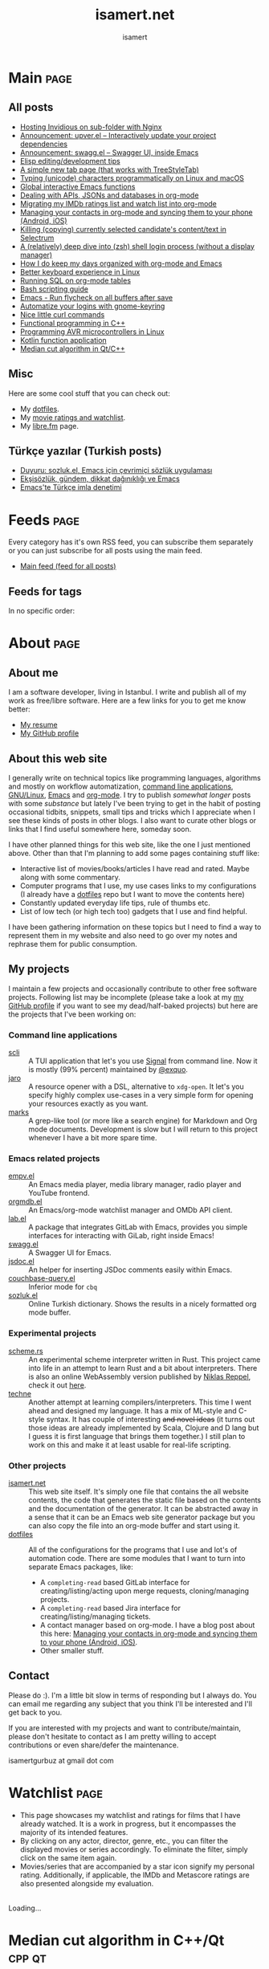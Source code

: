 #+TITLE: isamert.net
#+AUTHOR: isamert
#+EMAIL: isamertgurbuz@gmail.com
#+STARTUP: overview
#+OPTIONS: html-style:nil num:nil H:4
#+LINK: gh https://github.com/isamert/%s

* Introduction :noexport:
This is a very simple static site/blog generator (and my blog itself) for Emacs and org-mode.

- This static blog/website generator uses only one =org= file. It tries to utilize org-mode features as much as possible. It assumes as little as possible about how you structure your website.
- Every header in this file is treated as a blog post by default.
- Headers tagged with =page= are considered to be special pages (non-post pages) that can be exported under any path you want.
- Header properties are utilized to modify exporting behavior.
- A very simple templating system is used.
  - Templates are basically named org src blocks containing some HTML. You can utilize (and encouraged to use) all the features that org-mode and babel gives you.
  - There are three different templates that you need to provide, just put a named src block somewhere in your org file.
    - [[Post template]] :: Template that is used while exporting posts. Src block name should be =post-template=.
    - [[Page template]] :: Template that is used while exporting non-post pages (headers that are tagged with =page= tag). Src block name should be =page-template=.
    - [[Tag template]] :: Template that is used while exporting pages that list all posts belonging to a tag. Src block name should be =tag-template=.
    - All of these templates can be overridden by setting =:TEMPLATE:= property to specific header (except =tag-template=, because they are not generated from header.)

See the following example org file that has two special pages and two posts. It also contains all the templates and configuration needed to generate the website.

#+begin_src org
  ,#+TITLE: Your website title
  ,#+AUTHOR: Your name
  ,#+EMAIL: your@email.address
  ,#+STARTUP: overview
  ,#+OPTIONS: html-style:nil num:nil H:4

  ,* My main page :page:
  :PROPERTIES:
  :EXPORT_AS: index
  :PUBLISH_DATE: [2016-07-13 Wed]
  :END:

  This is the main page. This is not a post, because it's tagged with
  =page=. It will be exported as =index.html=, indicated by =EXPORT_AS=
  property.

  ,* Post 1 :tag1:tag2:
  :PROPERTIES:
  :PUBLISH_DATE: [2016-07-13 Wed]
  :CUSTOM_ID: post-1
  :END:

  This is a simple blog post. =PUBLISH_DATE= property is required. You
  can supply =CUSTOM_ID= or it will be generated automatically while
  exporting. Notice that you can also add tags to your posts, just
  normal org tags.

  ,* Post 2 :tag2:tag3:
  :PROPERTIES:
  :PUBLISH_DATE: [2016-07-13 Wed]
  :OPTIONS: toc:nil
  :CUSTOM_ID: post-2
  :END:

  This is a post with more customization. We override/change org's HTML
  export options with the help of =OPTIONS= tag here. This post will not
  have any table of contents.

  ,* About page :page:
  :PROPERTIES:
  :EXPORT_AS: about
  :PUBLISH_DATE: [2016-07-13 Wed]
  :TEMPLATE: about-page-template
  :CUSTOM_ID: about-page
  :END:

  This is another example page, it will be exported as
  =about.html=. This uses a different template, named
  =about-page-template= which you need to provide as a src block
  somewhere in this document.

  ,* Blog configuration :noexport:
  This header is tagged with =noexport=, which means it will be skipped
  in the exporting process (including sub-headers). You can utilize this
  header to do your configuration.

  ,** Templates
  Templates are simple org src blocks. You can use special =${variable}=
  or =${(elisp-code)}= syntax in them.

  ,*** Post template example
  Notice that src block is named =post-template=.

  ,#+name: post-template
  ,#+begin_src html
    <head>
      <!-- Following will be replaced with posts title -->
      <title>${title} - My website</title>
    </head>
    <body>
      <h1>${title}</h1>
      <ul>
        <li> Publish date: ${publish-date}
      </ul>
      <!-- Following will be replaced with org-mode generated HTML content of the specific header -->
      ${body}
    </body>
  ,#+end_src

  ,*** Page template example
  Notice that src block is named =page-template=. I'll simply use
  =post-template= again for simplicity. Also notice how we can utilize
  org babel features.

  ,#+name: page-template
  ,#+begin_src html :noweb yes
    <<post-template>>
  ,#+end_src
  ,*** Tag page template
  This is template that tag-overview (pages that lists all the posts
  belonging to a tag) pages are generated. This also demonstrates how
  you can utilize elisp within the templates.

  ,#+begin_src html
    <section>
      <h1>Posts tagged with ${tag-name}</h1>

      <!-- Create a link to RSS feed for this tag -->
      <a href="${(format "/%s/%s.xml" isamert/blog-rss-per-tag tag-name)}">
        RSS feed for ${tag-name} tag
      </a>

      <!-- Actual list of posts belonging to this tag -->
      <ul>
        ${(--map (format "<li><a href=\"/%s\">%s</li>\n" (plist-get it :path) (plist-get it :title)) posts)}
      </ul>
    </section>
  ,#+end_src

  ,*** Special template: about-page-template
  Remember how we set =TEMPLATE= property to the [[About page]] as
  =about-page-template=. Now we are defining the template:

  ,#+name: about-page-template
  ,#+begin_src html
    <h1>${title}</h1>
    ${body}
  ,#+end_src
#+end_src

* My configuration :noexport:
** General configuration
Just setting the port and binding it into an org-variable. I'll utilize this later in [[index.js]].

#+name: blog-local-port
#+begin_src elisp
  (setq isamert/blog-local-port 3000)
#+end_src

** Static files
*** index.js
This is the file that contains all the dynamic logic for my website. I'm trying to keep it minimal as possible.

#+begin_src js :tangle docs/assets/index.js :noweb yes
  if (location.port !== <<blog-local-port()>>) {}

  document.addEventListener('DOMContentLoaded', () => {
    addLinksToHeaders()
    highlightCodeBlocks()
  })

  function addLinksToHeaders() {
    document.querySelectorAll('h1, h2, h3, h4, h5, h6').forEach(h => {
      if (!h.hasAttribute('id')) {
        return
      }

      wrap(h, elem('a', {
        class: 'clear',
        href: '#' + h.id,
      }))
    })
  }

  function highlightCodeBlocks(_event) {
    // Disable auto-lang detection
    hljs.configure({languages: []})

    let pageLang

    // Higlight all code blocks
    document.querySelectorAll('pre.src').forEach(block => {
      const lang = [...block.classList].find(x => x.startsWith('src-'))
      if (lang) {
        const currLang = lang.split('-')[1]
        if (currLang) {
          pageLang = currLang.replace(/elisp/g, 'lisp')
          block.classList.add(pageLang)
        }
      }
      hljs.highlightBlock(block)
    })

    // Highlight all inline code blocks
    document.querySelectorAll('code').forEach(block => {
      if (pageLang) {
        block.classList.add(pageLang)
      }
      hljs.highlightBlock(block)
    })
  }

  //
  // Utils
  //

  function wrap(elem, wrapper) {
    elem.parentNode.replaceChild(wrapper, elem)
    wrapper.appendChild(elem)
  }

  function elem(type, attrs) {
    const e = document.createElement(type)
    Object.keys(attrs).forEach(attr => {
      if (attr !== 'children') {
        e.setAttribute(attr, attrs[attr])
      }
    })

    if (attrs.children) {
      attrs.children.forEach(child => e.appendChild(child))
    }

    return e
  }
#+end_src

*** main.css
The one and only css file that I use for my blog. Also trying to keep it minimal.

#+begin_src css :tangle docs/assets/main.css
  /* Fonts */
  /* TODO: Maybe I should serve these, instead of using a cdn */
  @import url('https://cdn.jsdelivr.net/npm/@typopro/web-iosevka@3.7.5/TypoPRO-Iosevka.css');
  @import url('https://fonts.googleapis.com/css2?family=Noto+Serif:ital,wght@0,400;0,700;1,400;1,700&display=swap');
  @import url('https://fonts.googleapis.com/css2?family=Roboto+Slab:wght@500;700&display=swap');
  @import url('https://maxcdn.bootstrapcdn.com/font-awesome/4.7.0/css/font-awesome.min.css');

  :root {
    --font: 'Noto Serif', serif;
    --font-color: #545759;
    --light-font-color: #808486;
    --muted-color: #c7c7c7;

    --monospace-font: 'TypoPRO Iosevka Term', monospace;
    --src-block-bg-color: #f3f2ee;
    --inline-src-block-bg-color: #f8f7f3;

    --header-font: 'Roboto Slab', serif;
    --header-color: #2b2e30;
    --post-title-font-size: 2em;
    --post-first-header-font-size: 1.7em;
    --post-second-header-font-size: 1.5em;
    --post-third-header-font-size: 1.3em;
    --post-fourth-header-font-size: 1.2em;

    --link-color: #5f9b65;
    --link-hover-color: #808486;
  }

  body {
    font-family: var(--font);
    color: var(--font-color);
    margin: 0;
    padding: 0;
  }

  header {
    position: fixed;
    width: 100%;
    top: 0;
    background-color: #f8f7f3;
    padding: 1rem 3.5rem;
    display: block;
    box-shadow: 3px 3px 2px #aaaaaa;
    display: flex;
    justify-content: space-around;
  }

  header > .site-title {
      font-weight: bold;
  }

  section {
    margin-top: 3.5rem !important;
    margin: 3rem auto;
    max-width: 46rem;
    line-height: 1.5;
    padding: 0 10px;
  }

  footer {
    max-width: 46rem;
    margin-right: auto;
    margin-left: auto;
  }

  footer > p {
    text-align: left;
  }

  footer > p > span {
     float: right;
  }

  h1, h2, h3, h4, h5, h6, h7 {
    font-family: var(--header-font);
    line-height: 1.35;
    color: var(--header-color);
  }

  h1 {
    font-size: var(--post-title-font-size);
    border-bottom: 1.7px dashed var(--light-font-color);
    margin-bottom: 1rem;
  }

  h2 {
    font-size: var(--post-first-header-font-size);
    border-bottom: 1.5px dashed var(--light-font-color);
  }

  h3 {
    font-size: var(--post-second-header-font-size);
    border-bottom: 1px dashed var(--light-font-color);
  }

  h4 {
    font-size: var(--post-third-header-font-size);
  }

  h5 {
    font-size: var(--post-fourth-header-font-size);
  }

  h1:hover, h2:hover, h3:hover, h4:hover {
    color: var(--light-font-color);
    cursor: pointer;
  }

  blockquote {
    border-left: 1.4px solid var(--light-font-color);
    margin: 0;
    margin-left: 1rem;
    padding: 0 0 0 20px;
    font-style: italic;
  }

  a {
    color: var(--link-color);
    text-decoration: none;
  }

  a:hover {
    color: var(--link-hover-color);
    text-decoration-color: var(--link-hover-color);
  }

  .org-dl dt {
      font-weight: bold;
      font-style: italic;
  }

  /* Inline codes */
  code {
    font-family: var(--monospace-font);
    /* font-size: 0.7em; */
    background: var(--inline-src-block-bg-color) !important;
    border-radius: 0.4rem !important;
    padding: 0.24rem !important;
  }

  /*
   ,* Make code blocks in paragraphs inline.
   ,* hljs turns them into a fully-fledged code block. We don't want that.
   ,*/
  code {
    display: inline !important;
  }

  hr {
    border: 0;
    background: var(--muted-color);
    height: 1px;
  }

  /* Code blocks */
  .src, .example {
    /* font-size: 0.85em; */
    font-family: var(--monospace-font);
    background: var(--src-block-bg-color);
    padding: .4rem .7rem !important;
    border-radius: 0.3rem !important;
    display: block !important;
  }

  .post-information {
    display: flex;
    justify-content: space-between;
  }

  .post-information ul {
    padding: 0;
    margin: 0;
  }

  .post-information ul:nth-child(2) {
    text-align: right;
  }

  .post-information li {
    list-style-type: none;
    position: relative;
  }

  /* Center images and fit into the page */
  .centered {
    margin: 20px auto 20px;
    display: block;
    max-width: 100%;
  }

  .clear {
    color: inherit;
    text-decoration: inherit;
  }
#+end_src

** Templates
*** Post template
This is the post template, post pages will be generated based on this.

#+NAME: post-template
#+begin_src html :noweb yes
  <!DOCTYPE html>
  <<html-head>>
    <body>
      <<html-header>>

        <section>
          <h1>${title}</h1>

          <div class="post-information">
            <ul>
              <li>Author: ${author}</li>
              <li>Tags: ${(isamert/create-tag-list tags)}</li>
            </ul>

            <ul>
              <li>Published at <em>${(isamert/org-date-to-iso publish-date)}</em></li>
              <li>Last updated at <em>${(isamert/org-date-to-iso (or update-date publish-date))}</em></li>
            </ul>
          </div>

          <hr />

          ${body}

          <hr />

          <script src="https://utteranc.es/client.js"
                  repo="isamert/isamert.github.io"
                  issue-term="pathname"
                  label="> 💬"
                  theme="github-light"
                  crossorigin="anonymous"
                  async>
          </script>
        </section>

        <<html-footer>>
    </body>
#+end_src
*** Page template
Headers tagged with =page= tag will be generated based on this template.

#+NAME: page-template
#+begin_src html :noweb yes
  <!DOCTYPE html>
  <<html-head>>
    <body>
      <<html-header>>

        <section>
          <h1>${title}</h1>
          ${body}
        </section>

        <<html-footer>>
    </body>
#+end_src
*** Tag template
Pages that list posts belonging to a particular tag will be generated based on this template.

#+NAME: tag-template
#+begin_src html
  <!DOCTYPE html>
  <<html-head>>
    <body>
      <<html-header>>

        <section>
          <h1>Posts tagged with ${tag-name}</h1>
          <a href="${(format "/%s/%s.xml" isamert/blog-rss-per-tag tag-name)}">
            RSS feed for this tag
          </a>
          <ul>
            ${(--map (format "<li><a href=\"/%s\">%s</li>\n" (plist-get it :path) (plist-get it :title)) posts)}
          </ul>
        </section>

        <<html-footer>>
    </body>
#+end_src
** Components
Components that I use in my templates.

*** Head
Generic head portion that I use in every template.

#+NAME: html-head
#+begin_src html
  <head>
    <title>${title} | isamert.net</title>

    <script src="/assets/index.js"></script>
    <link rel="stylesheet" href="/assets/main.css">

    <link rel="stylesheet" href="/assets/hljs/solarized-light.css">
    <script src="/assets/hljs/highlight.pack.js"></script>

    <link rel="alternate" type="application/rss+xml" href="https://isamert.net/feed.xml" title="isamert.net RSS feed">
  </head>
#+end_src
*** Header

#+NAME: html-header
#+begin_src html
    <header>
      <a href="/index.html" class="site-title">isamert.net</a>
      <div>
        <a href="/about.html"><i class="fa fa-user"></i> About</a>
        <a href="/feeds.html"><i class="fa fa-rss"></i> Feeds</a>
      </div>
  </header>
#+end_src
*** Footer
#+NAME: html-footer
#+begin_src html
  <footer>
    <hr />
    <p>
      Isa Mert Gurbuz © 2022

      <span>
        <a href="https://github.com/isamert/isamert.github.io">Source</a>
      </span>
    </p>
  </footer>
#+end_src
* Main :page:
:PROPERTIES:
:EXPORT_AS: index
:OPTIONS: toc:nil
:CUSTOM_ID: main
:PUBLISH_DATE: [2021-01-21 Thu 00:00] Europe/Istanbul
:END:
#+begin_comment
Currently all the sections are curated by hand, hopefully I'll automatize this in the future.
#+end_comment

** All posts
:PROPERTIES:
:CUSTOM_ID: all-posts
:END:
- [[./2024/05/17/running-invidious-on-sub-folder-with-nginx.html][Hosting Invidious on sub-folder with Nginx]]
- [[./2024/05/14/announcement-upver-el-interactively-update-your-project-dependencies.html][Announcement: upver.el -- Interactively update your project dependencies]]
- [[./2023/09/04/announcement-swagg-el-swagger-ui-inside-emacs.html][Announcement: swagg.el -- Swagger UI, inside Emacs]]
- [[./elisp-tips.html][Elisp editing/development tips]]
- [[./2022/09/17/a-simple-new-tab-page-that-works-with-treestyletab.html][A simple new tab page (that works with TreeStyleTab)]]
- [[./2022/08/12/typing-unicode-characters-programmatically-on-linux-and-macos.html][Typing (unicode) characters programmatically on Linux and macOS]]
- [[./2022/03/16/global-interactive-emacs-functions.html][Global interactive Emacs functions]]
- [[./2022/01/04/dealing-with-apis-jsons-and-databases-in-org-mode.html][Dealing with APIs, JSONs and databases in org-mode]]
- [[./2021/05/09/migrating-my-imdb-ratings-list-and-watch-list-into-org-mode.html][Migrating my IMDb ratings list and watch list into org-mode]]
- [[./2021/04/21/managing-your-contacts-in-org-mode-and-syncing-them-to-your-phone-android-ios-whatever-.html][Managing your contacts in org-mode and syncing them to your phone (Android, iOS)]]
- [[./2021/03/27/killing-copying-currently-selected-candidates-content-text-in-selectrum.html][Killing (copying) currently selected candidate's content/text in Selectrum]]
- [[./2021/03/02/a-relatively-deep-dive-into-zsh-shell-login-process-without-a-display-manager-.html][A (relatively) deep dive into (zsh) shell login process (without a display manager)]]
- [[./2021/01/25/how-i-do-keep-my-days-organized-with-org-mode-and-emacs.html][How I do keep my days organized with org-mode and Emacs]]
- [[./2020/05/30/better-keyboard-experience-in-linux.html][Better keyboard experience in Linux]]
- [[./2019/11/14/running-sql-on-org-mode-tables.html][Running SQL on org-mode tables]]
- [[./2019/02/21/bash-scripting-guide.html][Bash scripting guide]]
- [[./2018/06/06/emacs-run-flycheck-on-all-buffers-after-save.html][Emacs - Run flycheck on all buffers after save]]
- [[./2018/05/04/automatize-your-logins-with-gnome-keyring-and-optionally-with-keepassxc-.html][Automatize your logins with gnome-keyring]]
- [[./2018/03/24/nice-little-curl-commands.html][Nice little curl commands]]
- [[./2018/03/01/functional-programming-in-cpp.html][Functional programming in C++]]
- [[./2017/12/22/programming-avr-microcontrollers-in-linux.html][Programming AVR microcontrollers in Linux]]
- [[./2017/08/15/kotlin-function-application.html][Kotlin function application]]
- [[./2016/07/13/median-cut-algorithm-in-cpp-qt.html][Median cut algorithm in Qt/C++]]

** Misc
:PROPERTIES:
:CUSTOM_ID: misc
:END:
Here are some cool stuff that you can check out:

- My [[https://github.com/isamert/dotfiles][dotfiles]].
- My [[./watchlist.html][movie ratings and watchlist]].
- My [[https://libre.fm/user/isamert][libre.fm]] page.

** Türkçe yazılar (Turkish posts)
:PROPERTIES:
:CUSTOM_ID: turkce-yazilar-turkish-posts-
:END:
- [[./2022/03/02/duyuru-sozluk-el-emacs-icin-cevrimici-sozluk-uygulamasi.html][Duyuru: sozluk.el, Emacs için çevrimiçi sözlük uygulaması]]
- [[./2021/05/16/eksisozluk-gundem-dikkat-daginikligi-ve-emacs.html][Ekşisözlük, gündem, dikkat dağınıklığı ve Emacs]]
- [[./2021/01/31/emacs-te-turkce-imla-denetimi.html][Emacs'te Türkçe imla denetimi]]

* Feeds :page:
:PROPERTIES:
:CUSTOM_ID: feeds
:EXPORT_AS: feeds
:OPTIONS: toc:nil
:PUBLISH_DATE: [2021-04-07 Wed 00:00] Europe/Istanbul
:END:

Every category has it's own RSS feed, you can subscribe them separately or you can just subscribe for all posts using the main feed.

- [[./feed/main.xml][Main feed (feed for all posts)]]

** Feeds for tags
:PROPERTIES:
:CUSTOM_ID: feeds-for-tags
:END:

In no specific order:

#+begin_src elisp :exports results :results value html
  (->> (isamert/blog-all-tags)
     (--reduce-from
      (format
       "%s<li><b>%s</b> :: <a href=\"%s/%s.xml\">rss</a>, <a href=\"%s/%s.html\">html</a></li>"
       acc it
       isamert/blog-rss-per-tag it
       isamert/blog-tags-dir it)
      "")
     (format "<ul>%s</ul>"))
#+end_src

* About :page:
:PROPERTIES:
:CUSTOM_ID: about
:EXPORT_AS: about
:OPTIONS: toc:nil
:PUBLISH_DATE: [2021-04-07 Wed 00:00] Europe/Istanbul
:END:
** About me
:PROPERTIES:
:CUSTOM_ID: about-me
:END:
I am a software developer, living in Istanbul. I write and publish all of my work as free/libre software. Here are a few links for you to get me know better:

- [[./resume.html][My resume]]
- [[https://github.com/isamert][My GitHub profile]]

** About this web site
:PROPERTIES:
:CUSTOM_ID: about-this-web-site
:END:
I generally write on technical topics like programming languages, algorithms and mostly on workflow automatization, [[https://isamert.net/tags/cli.html][command line applications]], [[https://isamert.net/tags/linux.html][GNU/Linux]], [[https://isamert.net/tags/emacs.html][Emacs]] and [[https://isamert.net/tags/org.html][org-mode]]. I try to publish /somewhat longer/ posts with some /substance/ but lately I've been trying to get in the habit of posting occasional tidbits, snippets, small tips and tricks which I appreciate when I see these kinds of posts in other blogs. I also want to curate other blogs or links that I find useful somewhere here, someday soon.

I have other planned things for this web site, like the one I just mentioned above. Other than that I'm planning to add some pages containing stuff like:
- Interactive list of movies/books/articles I have read and rated. Maybe along with some commentary.
- Computer programs that I use, my use cases links to my configurations (I already have a [[https://github.com/isamert/dotfiles][dotfiles]] repo but I want to move the contents here)
- Constantly updated everyday life tips, rule of thumbs etc.
- List of low tech (or high tech too) gadgets that I use and find helpful.

I have been gathering information on these topics but I need to find a way to represent them in my website and also need to go over my notes and rephrase them for public consumption.

** My projects
:PROPERTIES:
:CUSTOM_ID: my-projects
:END:
I maintain a few projects and occasionally contribute to other free software projects. Following list may be incomplete (please take a look at my  [[https://github.com/isamert][my GitHub profile]] if you want to see my dead/half-baked projects) but here are the projects that I've been working on:

*** Command line applications
:PROPERTIES:
:CUSTOM_ID: command-line-applications
:END:
- [[gh:scli][scli]] :: A TUI application that let's you use [[https://signal.org/][Signal]] from command line. Now it is mostly (99% percent) maintained by [[https://github.com/exquo][@exquo]].
- [[gh:jaro][jaro]] :: A resource opener with a DSL, alternative to ~xdg-open~. It let's you specify highly complex use-cases in a very simple form for opening your resources exactly as you want.
- [[gh:marks][marks]] :: A grep-like tool (or more like a search engine) for Markdown and Org mode documents. Development is slow but I will return to this project whenever I have a bit more spare time.

*** Emacs related projects
:PROPERTIES:
:CUSTOM_ID: emacs-related-projects
:END:
- [[gh:empv.el][empv.el]] :: An Emacs media player, media library manager, radio player and YouTube frontend.
- [[gh:orgmdb.el][orgmdb.el]] :: An Emacs/org-mode watchlist manager and OMDb API client.
- [[gh:lab.el][lab.el]] :: A package that integrates GitLab with Emacs, provides you simple interfaces for interacting with GiLab, right inside Emacs!
- [[gh:swagg.el][swagg.el]] :: A Swagger UI for Emacs.
- [[gh:jsdoc.el][jsdoc.el]] :: An helper for inserting JSDoc comments easily within Emacs.
- [[gh:couchbase-query.el][couchbase-query.el]] :: Inferior mode for ~cbq~
- [[gh:sozluk.el][sozluk.el]] :: Online Turkish dictionary. Shows the results in a nicely formatted org mode buffer.

*** Experimental projects
:PROPERTIES:
:CUSTOM_ID: experimental-projects
:END:
- [[gh:scheme.rs][scheme.rs]] :: An experimental scheme interpreter written in Rust. This project came into life in an attempt to learn Rust and a bit about interpreters. There is also an online WebAssembly version published by [[https://parkellipsen.de/][Niklas Reppel]], check it out [[https://parkellipsen.de/scheme/][here]].
- [[gh:techne][techne]] :: Another attempt at learning compilers/interpreters. This time I went ahead and designed my language. It has a mix of ML-style and C-style syntax. It has couple of interesting +and novel ideas+ (it turns out those ideas are already implemented by Scala, Clojure and D lang but I guess it is first language that brings them together.) I still plan to work on this and make it at least usable for real-life scripting.

*** Other projects
:PROPERTIES:
:CUSTOM_ID: other-projects
:END:
- [[https://github.com/isamert/isamert.github.io][isamert.net]] :: This web site itself. It's simply one file that contains the all website contents, the code that generates the static file based on the contents and the documentation of the generator. It can be abstracted away in a sense that it can be an Emacs web site generator package but you can also copy the file into an org-mode buffer and start using it.
- [[https://github.com/isamert/dotfiles][dotfiles]] :: All of the configurations for the programs that I use and lot's of automation code. There are some modules that I want to turn into separate Emacs packages, like:
  - A ~completing-read~ based GitLab interface for creating/listing/acting upon merge requests, cloning/managing projects.
  - A ~completing-read~ based Jira interface for creating/listing/managing tickets.
  - A contact manager based on org-mode. I have a blog post about this here: [[./2021/04/21/managing-your-contacts-in-org-mode-and-syncing-them-to-your-phone-android-ios-whatever-.html][Managing your contacts in org-mode and syncing them to your phone (Android, iOS)]].
  - Other smaller stuff.

** Contact
:PROPERTIES:
:CUSTOM_ID: contact
:END:
Please do :). I'm a little bit slow in terms of responding but I always do. You can email me regarding any subject that you think I'll be interested and I'll get back to you.

If you are interested with my projects and want to contribute/maintain, please don't hesitate to contact as I am pretty willing to accept contributions or even share/defer the maintenance.

isamertgurbuz at gmail dot com

* Watchlist :page:
:PROPERTIES:
:CUSTOM_ID: watchlist
:EXPORT_AS: watchlist
:OPTIONS: toc:nil
:PUBLISH_DATE: [2023-08-30 Wed 00:00] Europe/Amsterdam
:END:

#+begin_comment
Following code exports my watchlist.org file as JSON. See [[#migrating-my-imdb-ratings-list-and-watch-list-into-org-mode][Migrating my IMDb ratings list and watch list into org-mode]] to learn more about my watchlist.org file format.
#+end_comment

#+begin_src emacs-lisp :exports none :tangle ~/.emacs.d/load/isamert-blog.el
  ;; -*- lexical-binding: t; -*-

  ;; To automatically update watchlist.
  (add-hook 'midnight-hook #'im-update-remote-watchlist)

  (defun im-update-remote-watchlist ()
    "Update my watchlist on my website."
    (interactive)
    (im-git-temp-clone
     "git@github.com:isamert/isamert.github.io.git"
     :on-success
     (lambda ()
       (im-git-use/apply-my/personal-config)
       (isamert/blog-generate-watchlist-json t))))

  (defun isamert/blog-generate-watchlist-json (push?)
    "Generate the watchlist.json file.
  If PUSH? is non-nil then also automatically commit and push to
  main remote.

  This function must be called inside the root if the blog project."
    (let* ((root default-directory)
           (posters-dir (let ((dir (f-full "docs/images/posters/")))
                          (mkdir dir t) dir))
           (watchlist-json "docs/assets/watchlist.json")
           (movie-data
            (with-current-buffer (find-file-noselect "~/Documents/notes/watchlist.org")
              (widen)
              (->>
               (org-map-entries
                (lambda ()
                  (let ((props (org-entry-properties))
                        body image)
                    (when (s-matches? "\\(series\\|movie\\)" (or (alist-get "TAGS" props nil nil #'equal) ""))
                      ;; Extract and copy the image
                      (setq body (substring-no-properties (org-agenda-get-some-entry-text (point-marker) most-positive-fixnum)))
                      (setq image (when-let (match (s-match "\\[\\[file:\\(.*?\\)\\.\\(png\\|jpg\\|jpeg\\)]]" body))
                                    (concat (nth 1 match) "." (nth 2 match))))
                      (when image
                        (let ((path (f-join posters-dir (f-filename image))))
                          (copy-file (expand-file-name image) path 'overwrite)
                          (setq image (f-relative path (f-join root "docs/")))))
                      ;; Props
                      (setq props
                            (ht-from-alist (map-apply
                                            (lambda (key val)
                                              (cons
                                               (s-replace "-" "_" (downcase key))
                                               (if (equal "N/A" val) nil val)))
                                            props)))
                      (map-put! props "image" image)
                      (map-put! props "directors" (s-split ", " (or (map-elt props "director") "") t))
                      (map-put! props "actors" (s-split ", " (or (map-elt props "actors") "") t))
                      (map-put! props "countries" (s-split ", " (or (map-elt props "country") "") t))
                      (map-put! props "genres" (s-split ", " (or (map-elt props "genre") "") t))
                      (map-put! props "tags" (s-split ":" (or (map-elt props "tags") "") t))
                      (setq props (ht-reject (lambda (key _val) (-contains? '("why" "blocked" "alltags" "file" "category") key)) props)))))
                "LEVEL=1")
               (-filter #'identity)
               (json-encode)))))
      (f-write movie-data 'utf-8 watchlist-json)
      (when push?
        (shell-command-to-string (format "git add '%s'" watchlist-json))
        (shell-command-to-string "git add 'docs/images/posters/'")
        (shell-command-to-string (format "git commit -m \"watchlist.html: Update json %s\""
                                         (format-time-string "%Y-%m-%d")))
        (set-process-sentinel
         (start-process "git-watchlist-json-update" nil "git" "push" "origin" "master")
         (lambda (proc event)
           (if (eq (process-exit-status proc) 0)
               (alert "Updated!" :title "watchlist.json")
             (alert "Failed to push!" :title "watchlist.json")))))))
#+end_src

#+begin_comment
Following code uses the exported watchlist JSON movies data and populates the page.
#+end_comment

#+begin_src js :tangle docs/assets/watchlist.js :exports none
  let MOVIES = [];
  let FILTER = {};
  let SORT = "rating";

  const sorters = {
    "isamert's rating": "rating",
    "IMDb": "imdb_rating",
    "Metascore": "metascore",
  };

  async function init() {
    await loadGlobals();
    draw(FILTER, SORT, MOVIES);
    scrollToHashElement();
  }

  async function loadGlobals() {
    FILTER = JSON.parse(getURLParam("filter", "{}"));
    MOVIES = await fetch("assets/watchlist.json").then((response) =>
      response.json()
    );
  }

  function scrollToHashElement() {
    const hash = window.location.hash.substring(1);
    const x = hash && document.getElementById(hash);
    if (x) {
      window.scrollTo({
        top: x.getBoundingClientRect().top,
        behavior: "smooth",
      });
    }
  }

  function isString(x) {
    return typeof x === "string";
  }

  function isFunction(x) {
    return typeof x === "function";
  }

  function isEmpty(x) {
    return x == null || (x.length == 0);
  }

  function container(items, clazz) {
    const elem = div(null, clazz);
    items?.forEach((x) => {
      elem.appendChild(
        (() => {
          if (isString(x)) {
            return div(x);
          } else if (Array.isArray(x)) {
            return container(x);
          } else if (x == null) {
            return div("");
          } else {
            return x;
          }
        })(),
      );
    });
    return elem;
  }

  function div(text, clazz) {
    return elem("div", text, clazz);
  }

  function i(clazz) {
    return elem("i", "", clazz);
  }

  function h2(text, clazz) {
    return elem("h2", text, clazz);
  }

  function a(text, href, clazz) {
    const x = elem("a", text, clazz);
    if (isFunction(href)) {
      x.href = "#";
      x.addEventListener("click", function (e) {
        e.preventDefault();
        href();
      });
    } else {
      x.href = href;
    }
    return x;
  }

  function select(options, clazz) {
    const x = elem("select", null, clazz);
    options.forEach((it) => x.add(isString(it) ? option(it) : it));
    return x;
  }

  function option(text, clazz) {
    const x = elem("option", null, clazz);
    x.text = text;
    return x;
  }

  function img(src, clazz) {
    const x = elem("img", null, clazz);
    x.src = src;
    return x;
  }

  function input(type, clazz) {
    const x = elem("input", null, clazz);
    x.type = type;
    return x;
  }

  function elem(type, text, clazz) {
    const x = document.createElement(type);
    if (text) {
      x.innerText = text;
    }
    if (clazz && isString(clazz)) {
      clazz.split(" ").forEach((c) => x.classList.add(c));
    } else if (clazz) {
      Object.entries(clazz).forEach((p) => {
        const [key, val] = p;
        if (key === "clazz") {
          val.split(" ").forEach((c) => x.classList.add(c));
        } else if (key.startsWith("on")) {
          x.addEventListener(key.substring(2), function (e) {
            e.preventDefault();
            val(e);
          });
        } else {
          x[key] = val;
        }
      });
    }
    return x;
  }

  function withDebounce(callback, delay) {
    let timeoutId;

    return function () {
      clearTimeout(timeoutId);

      timeoutId = setTimeout(() => {
        callback.apply(this, arguments);
      }, delay);
    };
  }

  function getStarForRating(rating) {
    if (rating <= 5) {
      return "star-o";
    } else if (rating > 5 && rating <= 7) {
      return "star-half-o";
    }
    return "star";
  }

  function drawProp(name, prop) {
    return a(prop, () => draw(updateFilter({ [name]: prop }), SORT, MOVIES), {
      clazz: FILTER[name]?.includes(prop) ? "selected-prop" : "normal-prop",
    });
  }

  function drawProps(name, props) {
    return (props ?? []).flatMap((prop) => [
      drawProp(name, prop),
      div(",", "comma"),
    ]).slice(0, -1);
  }

  function drawTodo(movie) {
    const todo = movie.todo;
    const [text, title] = (() => {
      if (todo === "DONE") {
        const when = movie.closed || movie.watched;
        return ["Watched", when];
      } else if (todo === "PROG") {
        return ["In progress"];
      } else if (todo === "WAIT") {
        return ["Waiting"];
      } else if (todo === "TODO") {
        return ["Will watch"];
      }
    })();
    return a(text, () => draw(updateFilter({ todo: movie.todo }), SORT, MOVIES), {
      clazz: "movie-todo",
      title,
    });
  }

  function drawFilterPopup({ show, x, y, items, parent, filter }) {
    let filterElems = container(
      items.map((x) => drawProp(filter, x)),
      "filter-popup",
    );
    const popup = container([
      input("text", {
        placeholder: "Filter...",
        oninput: withDebounce((e) => {
          const filteredElems = container(
            items.filter((x) => x?.toLowerCase().includes(e.target.value)).map((
              x,
            ) => drawProp(filter, x)),
            "filter-popup",
          );
          filterElems.replaceWith(filteredElems);
          filterElems = filteredElems;
        }, 300),
      }),
      filterElems,
    ], "filter-popup-outer");
    parent.append(popup);
    popup.style.display = show ? "block" : "none";
    if (show) {
      popup.style.left = `${x}px`;
      popup.style.top = `${y}px`;
    }

    // FIXME: This causes a memory leak but who cares
    document.addEventListener("click", (e) => {
      if (!popup.contains(e.target)) {
        popup.remove();
      }
    });
  }

  function drawFilters(filters) {
    const root = div("");
    const filtersRoot = div("", "filters");
    const items = Object.entries({
      todo: [],
      genres: [],
      directors: [],
      actors: [],
      tags: [],
      countries: [],
      ...filters,
    }).map((f) => {
      const [filter, val] = f;
      const onAdd = (e) => {
        const items = [
          ...new Set(MOVIES.flatMap((movie) => {
            const x = movie[filter];
            return Array.isArray(x) ? x : [x];
          })),
        ].filter((x) => !FILTER[filter]?.includes(x));
        drawFilterPopup({
          items,
          x: e.clientX,
          y: e.clientY,
          show: true,
          parent: filtersRoot,
          filter,
        });
        e.stopPropagation();
      };
      return container([
        div(`${filter}: `, "filter-title"),
        ...drawProps(filter, val),
        div("+", { clazz: "selected-prop", onclick: onAdd }),
      ], "filter-row");
    });
    filtersRoot.append(...items);
    root.append(filtersRoot);

    const sortCombo = select(Object.keys(sorters), {
      onchange: () => {
        SORT = sorters[sortCombo.value];
        draw(FILTER, SORT, MOVIES);
      },
    });
    root.append(
      container([div("Sort by:", "filter-title"), sortCombo], "sort-row"),
    );

    return root;
  }

  function drawMovies(movies) {
    const movieRoot = document.createElement("div");
    const items = movies.map((movie) =>
      container(
        [
          img(movie.image, "movie-poster"),
          container(
            [
              container(
                [
                  div(movie.item, {
                    clazz: "movie-title",
                    onclick: () => (window.location.hash = movie.id),
                  }),
                  drawTodo(movie),
                ],
                "movie-info-row spaced",
              ),
              container(
                [
                  movie.runtime,
                  movie.runtime ? "|" : "",
                  ...drawProps("genres", movie.genres),
                ],
                "movie-info-row",
              ),
              container(
                [
                  movie.rating
                    ? i({
                      clazz: `fa fa-${getStarForRating(movie.rating)} movie-icon`,
                      title: "My rating",
                    })
                    : "",
                  div(movie.rating, { title: "My Rating" }),
                  movie.rating ? "|" : "",
                  movie.imdb_rating
                    ? i({ clazz: "fa fa-imdb movie-icon", title: "IMDb rating" })
                    : "",
                  div(movie.imdb_rating, { title: "IMDb Rating" }),
                  movie.metascore
                    ? i({ clazz: "fa fa-ticket movie-icon", title: "Metascore" })
                    : "",
                  div(movie.metascore, { title: "Metascore" }),
                ],
                "movie-info-row",
              ),
              div(movie.plot ?? "...", "movie-info-row"),
              container(
                [
                  ...drawProps("directors", movie.directors),
                  !isEmpty(movie.directors) ? "|" : "",
                  ...drawProps("actors", movie.actors),
                ],
                "movie-info-row",
              ),
            ],
            "movie-info",
          ),
        ],
        { clazz: "movie", id: movie.id },
      )
    );

    movieRoot.append(...items);
    return movieRoot;
  }

  function draw(filters, sortBy, movies) {
    const root = document.getElementById("movie-list");
    root.innerHTML = "";

    const filteredMovies = movies
      .sort((a, b) => {
        if (sortBy) {
          if (a[sortBy] && b[sortBy]) {
            return b[sortBy] - a[sortBy];
          } else if (b[sortBy]) {
            return 1;
          } else {
            return -1;
          }
        }
      })
      .filter((movie) =>
        Object.entries(filters ?? {}).reduce((acc, pred) => {
          const [key, val] = pred;
          return acc && val.every((x) => (movie[key] ?? []).includes(x));
        }, true)
      );

    root.appendChild(drawFilters(filters));
    root.appendChild(drawMovies(filteredMovies));
  }

  function updateURLParam(key, val) {
    const href = new URL(window.location.href);
    href.searchParams.set(key, val);
    window.history.pushState({}, "", href);
  }

  function getURLParam(key, def) {
    const params = new URLSearchParams(window.location.search);
    if (params.has(key)) {
      return params.get(key);
    }
    return def;
  }

  function updateFilter(opts) {
    Object.entries(opts ?? {}).forEach((entry) => {
      const [key, val] = entry;
      const current = FILTER[key];
      FILTER[key] = [
        ...new Set([
          ...(FILTER[key] ?? []).filter((x) => x !== val),
          ...(current?.includes(val) ? [] : [val]),
        ]),
      ];
    });
    updateURLParam("filter", JSON.stringify(FILTER));
    return FILTER;
  }

  const style = elem("style");
  style.innerHTML = `
  .movie {
    overflow: auto;
    display: flex;
    flex-direction: row;
    margin-bottom: 2rem;
  }
  .movie-info-row {
    display: flex;
    flex-direction: row;
    flex-wrap: wrap;
    margin-bottom: 0.4rem;
  }
  .movie-poster {
    max-width: 13rem;
    margin-right: 1rem;
  }
  .movie-todo {
    padding-left: 3px;
    padding-right: 3px;
  }
  .movie-plot {
  }
  .movie-info {
  }
  .movie-title {
    font-size: 1.3rem;
    cursor: pointer;
  }
  .comma {
    margin-right: 0.3rem;
  }
  .movie-icon {
    font-size: 1.5rem;
    margin-left: 0.3rem;
    margin-right: 0.3rem;
  }
  .spaced {
    justify-content: space-between;
  }
  .selected-prop {
    padding-left: 3px;
    padding-right: 3px;
    border: 2px solid;
    border-radius: 3px;
  }
  .selected-prop:hover {
    text-decoration: line-through;
  }
  .normal-prop {
    border: none;
  }
  .filters {
    margin-bottom: 1.3rem;
    display: flex;
    flex-direction: row;
    flex-wrap: wrap;
    justify-content: space-around;
  }
  .filter-row {
    display: flex;
    flex-direction: row;
    flex-wrap: wrap;
    margin-bottom: 0.4rem;
  }
  .sort-row {
    display: flex;
    flex-direction: row;
    flex-wrap: wrap;
    margin-bottom: 1.2rem;
    justify-content: flex-end;
  }
  .filter-title {
    text-transform: capitalize;
    font-weight: bold;
    margin-right: 0.3rem;
  }
  .filter-popup-outer {
    display: none;
    position: absolute;
    border: 1px solid;
    padding: 10px;
    background: white;
  }
  .filter-popup {
    max-height: 17rem;
    overflow-y: auto;
    display: flex;
    flex-direction: column;
    flex-wrap: none;
  }
  `;
  document.head.appendChild(style);

  init();
#+end_src

- This page showcases my watchlist and ratings for films that I have already watched. It is a work in progress, but it encompasses the majority of its intended features.
- By clicking on any actor, director, genre, etc., you can filter the displayed movies or series accordingly. To eliminate the filter, simply click on the same item again.
- Movies/series that are accompanied by a star icon signify my personal rating. Additionally, if applicable, the IMDb and Metascore ratings are also presented alongside my evaluation.

#+begin_export html
  <div id="movie-list" style="margin-top: 2rem;">Loading...</div>
  <script src="/assets/watchlist.js"></script>
#+end_export

* Median cut algorithm in C++/Qt :cpp:qt:
:PROPERTIES:
:PUBLISH_DATE: [2016-07-13 Wed 00:00] Europe/Istanbul
:CUSTOM_ID: median-cut-algorithm-in-cpp-qt
:END:
I needed a simple color quantization algorithm for my project. I didn't want to use any other program/library for this simple job. So I implemented /median cut/ with /Qt/. I just used the explanation of the algorithm in [[https://en.wikipedia.org/wiki/Median_cut][Wikipedia]], I didn't make any other research, so the code is not well optimized but it just works. I'll try to explain step by step:

We have an image with an arbitrary number of pixels and want to generate a palette of *X* colors. The very first thing we need to is putting all the pixels in a list. By /pixels/, I mean their RGB data. Then we need to find the color channel(red, green, blue) that has the most wide range. Let's implement this:

#+begin_src cpp
  QString filePath = "some_image.png";
  int color_count = 256; // The color count that we want to reduce our image.

  QList<QRgb> pixels;
  QImage img(filePath);

  // For finding color channel that has the most wide range,
  // we need to keep their lower and upper bound.
  int lower_red   = qRed(img.pixel(0, 0)),
      lower_green = qGreen(img.pixel(0, 0)),
      lower_blue  = qBlue(img.pixel(0, 0));
  int upper_red   = 0,
      upper_green = 0,
      upper_blue  = 0;

  // Just loop trough all the pixels
  for (int x = 0; x < img.width(); ++x) {
      for (int y = 0; y < img.height(); ++y) {
          QRgb rgb = img.pixel(x, y);         // Get rgb data of a particular pixel
          if (!pixels.contains(rgb)) {        // If we have the same pixel, we don't need it twice or more
              lower_red = std::min(lower_red, qRed(rgb));
              lower_green = std::min(lower_green, qGreen(rgb));
              lower_blue = std::min(lower_blue, qBlue(rgb));

              upper_red = std::max(upper_red, qRed(rgb));
              upper_green = std::max(upper_green, qGreen(rgb));
              upper_blue = std::max(upper_blue, qBlue(rgb));
              pixels.append(rgb);
          }
      }
  }
#+end_src

We have upper bounds and lower bounds of the color channels, so just find out the one that has widest range:

#+begin_src cpp
  int red = upper_red - lower_red;
  int green = upper_green - lower_green;
  int blue = upper_blue - lower_blue;
  int max = std::max(std::max(red, green), blue);
#+end_src

Then we need to short our /pixels/ list according to the channel we just found out. /For example, if the blue channel has the greatest range, then a pixel with an RGB value of (32, 8, 16) is less than a pixel with an RGB value of (1, 2, 24), because 16 < 24./

#+begin_src cpp
  qSort(pixels.begin(), pixels.end(), [max,red,green,blue](const QRgb& rgb1, const QRgb& rgb2){
      if (max == red)  // if red is our color that has the widest range
          return qRed(rgb1) < qRed(rgb2); // just compare their red channel
      else if (max == green) //...
          return qGreen(rgb1) < qRed(rgb2);
      else /*if (max == blue)*/
          return qBlue(rgb1) < qBlue(rgb2);
  });
  // We just used qSort here.
  // As comparison function, we sent a lambda function
  // that compares two rgb color according to our selected color channel.
#+end_src

After sorting our list, we need to move the upper half of the list to another list, then we have two list. For these two list, we will do the same thing until we get *X* lists (So if we want to reduce our color palette to 16 colors, we need to repeat this step until we get 16 lists.).

#+begin_src cpp
  QList<QList<QRgb>> lists;
  int list_size = pixels.size() / color_count;

  for (int i = 0; i < color_count; ++i) {
      QList<QRgb> list;
      for (int j = list_size * i; j < (list_size * i) + list_size; ++j) {
          list.append(pixels.at(j));
      }
      lists.append(list);
  }
#+end_src

We got our lists. After that, we can get the average of each list and we can build our *X* colored palette or we can just get the median of each list. I didn't observe so much difference, so I'm going with the easy one.

#+begin_src cpp
  QVector<QRgb> palette;
  for (QList<QRgb> list: lists) {
      palette.append(list.at(list.size() / 2));
  }
#+end_src

We build up our X color palette. The next thing I am going to do is convert our original image color palette to our new palette. Actually there is a Qt function for that but it has a /bug/.(I'll explain it later) So we need to implement this.

#+begin_src cpp
  QVector<QRgb> palette;
  for (QList<QRgb> list: lists) {
      palette.append(list.at(list.size() / 2));
  }

  QImage out(img.width(), img.height(), QImage::Format_ARGB32);
  for (int x = 0; x < img.width(); ++x) {
      for (int y = 0; y < img.height(); ++y) {
      out.setPixel(x,y, palette[closestMatch(img.pixel(x, y), palette)]);
      }
  }
#+end_src

In this piece of code, we just create a =QImage= that has same size of our original image and format. Then we loop through all the pixels in our original image and find the closest color from our new palette then set that color to corresponding pixel of our new =QImage= object. And that's it.

There is one function that needs explanation in this code, closestMatch. I just took it from the Qt source code. Actually, =QImage= has a function named convertToFormat. You can use this function to change the format of your image and also it lets you to change color palette of your image. The function definition goes like this: =QImage QImage::convertToFormat(Format format, const QVector<QRgb> &colorTable, Qt::ImageConversionFlags flags = Qt::AutoColor) const= and it's definition says:

#+begin_quote
  Returns a copy of the image converted to the given format, using the specified colorTable. Conversion from 32 bit to 8 bit indexed is a slow operation and will use a straightforward nearest color approach, with no dithering.
#+end_quote

So we can simply use this function to convert any image using our palette. But there is a one problem, if you don't want to change your image format(so your source and output image has the same format), it just simply returns the image itself without converting to our palette. So I extracted the part that it finds the closest color to given color from a vector:

#+begin_src cpp
  static inline int pixel_distance(QRgb p1, QRgb p2) {
      int r1 = qRed(p1);
      int g1 = qGreen(p1);
      int b1 = qBlue(p1);
      int a1 = qAlpha(p1);

      int r2 = qRed(p2);
      int g2 = qGreen(p2);
      int b2 = qBlue(p2);
      int a2 = qAlpha(p2);

      return abs(r1 - r2) + abs(g1 - g2) + abs(b1 - b2) + abs(a1 - a2);
  }

  static inline int closestMatch(QRgb pixel, const QVector<QRgb> &clut) {
      int idx = 0;
      int current_distance = INT_MAX;
      for (int i=0; i<clut.size(); ++i) {
          int dist = pixel_distance(pixel, clut.at(i));
          if (dist < current_distance) {
              current_distance = dist;
              idx = i;
          }
      }
      return idx;
  }
#+end_src

* Kotlin function application :kotlin:fp:
:PROPERTIES:
:PUBLISH_DATE: [2017-08-15 Tue 00:00] Europe/Istanbul
:CUSTOM_ID: kotlin-function-application
:END:
I often write some code like this:

#+begin_src kotlin
  val result = someData.split(...)
      .map { ... }
      .filter { ... }
      .reduce { ... }
      ....

  someFunction(result)
#+end_src

As you can see last line of the code is breaking the beautiful flow of chained functions. One can rewrite this as:

#+begin_src kotlin
  someFunction(someData.split(...)
      .map { ... }
      .filter { ... }
      .reduce { ... }
      ....)
#+end_src

Which seems better to me but not as good as this:

#+begin_src kotlin
  someData.split(...)
      .map { ... }
      .filter { ... }
      .reduce { ... }
      ....
      .apply(::someFunction)
#+end_src

I don't know if there is a standard way of doing this but here is my solution:

#+begin_src kotlin
  infix fun <T, R> T.apply(func: (T) -> R): R = func(this)
#+end_src

So this extension function applies its object to the function that it took as an argument and returns the result of application. You can use it as an infix operator, if you want to:

#+begin_src kotlin
  someData.split(...)
      .map { ... }
      .filter { ... }
      .reduce { ... }
      .... apply ::someFunction
#+end_src

You can even chain function applications:

#+begin_src kotlin
  someData.split(...)
      .map { ... }
      .filter { ... }
      .reduce { ... }
      ....
      .apply(::fun1)
      .apply(::fun2)
      .apply(::fun3)
      .apply { fun4(it) }
#+end_src

Which is same as:

#+begin_src kotlin
  someData.split(...)
      .map { ... }
      .filter { ... }
      .reduce { ... }
      .... apply ::fun1 apply ::fun2 apply ::fun3 apply { fun4(it) }
#+end_src

Also this code is equivalent of this one:

#+begin_src kotlin
  val result = someData.split(...)
      .map { ... }
      .filter { ... }
      .reduce { ... }
      ....

  fun4(fun3(fun2(fun1(result))))
#+end_src

* Programming AVR microcontrollers in Linux :linux:microcontrollers:
:PROPERTIES:
:PUBLISH_DATE: [2017-12-22 Fri 00:00] Europe/Istanbul
:CUSTOM_ID: programming-avr-microcontrollers-in-linux
:END:
The /Windows way/ of doing that is just using /ATMEL Studio/ but we don't have it in Linux. As a customization freak, I'll just write the steps of how to compile and flash your program to an AVR microcontroller and leave the rest for you. So integrating this steps into your favorite /IDE/, if you are using one, is your job.

** Tools
:PROPERTIES:
:CUSTOM_ID: tools
:END:
These are the tools that we need to install, just pull them from your package manager (These package names exists in Arch Linux repos, they might differ in other distros repositories): - *avr-gcc* GNU C compiler for AVR architecture - *avr-libc* AVR libraries - *avr-binutils* Some AVR tools, we need it to create hex files from compiled programs, because avrdude needs a hex file instead of a binary to flash. - *avrdude* A /dude/ that is required to perform flashing

** Steps
:PROPERTIES:
:CUSTOM_ID: steps
:END:
1. Write your program. Let's say you named it main.c.
2. Compile it.
  #+begin_src sh
    avr-gcc main.c -Os -Wall -mmcu=atmega32 -o main_bin
  #+end_src
    - Change *-mmcu* from /atmega32/ to your devices name. You can find your devices MCU from [[http://www.nongnu.org:80/avrdude/user-manual/avrdude_4.html][here]].
3. Convert your program to hex from binary.
  #+begin_src sh
    avr-objcopy -j .text -j .data -O ihex main_bin "main.hex"
  #+end_src
4. Flash it.
  #+begin_src sh
    avrdude -c usbasp -p m32 -U flash:w:"main.hex"
  #+end_src
    - Here you can see *-p* option. You need to specify it according to your device. The list is [[http://www.nongnu.org:80/avrdude/user-manual/avrdude_4.html][here]].
    - Also here you can see *-c* option. It specifies programmer type. In my case it's /usbasp/. So you should change it to whatever you are using. [[http://www.nongnu.org:80/avrdude/user-manual/avrdude_12.html][Here]] is the list of programmer that avrdude accepts. (If your programmer isn't in the list, which is probably not the case, you can specify your programmer as shown in the same page and save it to a ini file. Then add -C option that points the ini file you just write.)

** The correct way of using =avrdude=
:PROPERTIES:
:CUSTOM_ID: the-correct-way-of-using--avrdude-
:END:
When you do the last step, you will get an error that says you don't have permissions. You can just run avrdude with sudo and it will work this time. But of course this is not the preferred way to do it. What you need to do is write an udev rule so we can access programmer without root privileges.

1. Create this file: =/etc/udev/rules.d/55-avr-programmer.rules=
2. Write this into file:
  #+begin_src
  # USB-ASPcable
  ATTR{idVendor}=="16c0", ATTR{idProduct}=="05dc", GROUP="plugdev", MODE="0666"~
  #+end_src

  - Again, as you can see this configuration is for my programmer, =usbasp=. You need to change =idVendor= and =idProduct= according to your device. To find these values, just run =lsusb= (If you are using usb extender cord or something like that, it is possible that lsusb might not display your device. Just connect your programmer directly to your PC if that is the case):
    #+begin_src
      > lsusb
      ...
      Bus 003 Device 010: ID 16c0:05dc Van Ooijen Technische Informatica shared ID for use with libu
      ...
    #+end_src
  - In sixth column, you can see your devices vendor id and product id in this format =VENDOR_ID:PRODUCT_ID=. So edit your file according to this information.

3. You may restart your computer or just use these commands to reload udev rules:
  #+begin_src sh
    $ sudo udevadm control --reload-rules
    $ sudo udevadm trigger=
  #+end_src
   - You may need to unplug your programmer and plug it back. From now on you can use /avrdude/ without needing root privileges.

* Functional programming in C++ :fp:cpp:
:PROPERTIES:
:PUBLISH_DATE: [2018-03-01 Thu 00:00] Europe/Istanbul
:CUSTOM_ID: functional-programming-in-cpp
:END:
C++ enables you to do nearly everything with every possible paradigm. I actually consider it as a huge mess or maybe I'm the one that can not comprehend that much stuff. Considering C++ is made by people smarter than me, probably the latter is true.

So trying to use C++ as a purely functional programming language is probably possible but pointless in all cases except having some fun. More acceptable strategy may be using it as functional but not so pure language like Scala(or something like that). But then the question arises, why not use a language that is designed for that from scratch? Many answers can be given to this question but the most obvious ones goes like this:

- You hate C++ but you need to write some C++.
- You love C++ and looking for better paradigms to use in your programming.
- You are neutral towards C++ and too lazy to learn another language from scratch, so you decided to go with C++. But you are not that lazy to learn a new paradigm.
- Other combinations involving love-hate relationship with C++.

There are a lot of tutorials on this subject but they sometimes go too extreme or they are too specific. I'll try to give you a general idea about how functional programming can be done using C++. These things generally dependent on new C++ features so I'll put an indicator to everything that shows which feature aims which version of C++. Of course it's probably possible to implement some of those features for earlier versions but I'll just stick with the easiest and most recent implementations. And if some feature takes too much to implement, I'm not even going to mention it. Also, I'm not advocating usage of persistent (immutable) data structures because it's either cumbersome to use them or they are inefficient. At the end of the day we are using C++ and lets keep it multi-paradigm. Think this tutorial as "zero-cost paradigm changes that you can apply to your daily C++ programming".

** First things
:PROPERTIES:
:CUSTOM_ID: first-things
:END:
*** Use auto at all costs (C++11)
:PROPERTIES:
:CUSTOM_ID: use-auto-at-all-costs-cpp11-
:END:
=auto= is just great. It makes your code faster and shorter. Consider this example (I took this example from Effective Modern C++ by Scott Meyers):

#+begin_src cpp
  std::unordered_map<std::string, int> m;
  // ...
  for (const std::pair<std::string, int>& p : m) {
     // ...
  }
#+end_src

The problem with this code is that =std::pair<std::string, int>= is not the type of an element in a =std::unordered_map<std::string, int>=. Its actually =std::pair<const std::string, int>=. So in each iteration, this type conversion creates some overhead. Solution is easy and elegant. Just use auto:

#+begin_src cpp
  std::unordered_map<std::string, int> m;
  // ...
  for (const auto& p : m) {
     // ...
  }
#+end_src

Not only we get rid of the overhead, we also have a shorter code. And considering we will use a lot of types involving templates and stuff, auto will save us from a lot of typing.

*** Try not to deal with manual memory management (C++11)
:PROPERTIES:
:CUSTOM_ID: try-not-to-deal-with-manual-memory-management-cpp11-
:END:
Another core thing about functional programming is that you just tell computer what to do, not how to do it. So do not deal with the memory management manually, try to leave this job to compiler.

- Just use stack allocated objects instead of heap allocated objects as much as you can(See [[https://stackoverflow.com/questions/6500313/why-should-c-programmers-minimize-use-of-new][this]] Q&A for more information/explanation).
- If you need a pointer for real, use smart pointers.
- Use move semantics. [[http://klmr.me/slides/modern-cpp/#1][Here]] is a great slide about what you need to do in nutshell.

** Concepts/Patterns
:PROPERTIES:
:CUSTOM_ID: concepts-patterns
:END:
*** Higher order functions
:PROPERTIES:
:CUSTOM_ID: higher-order-functions
:END:
This is the fundamental idea of functional programming, passing functions as arguments to other functions, returning functions from functions. Before C++11 you could achieve such things by using function pointers or maybe using call operator(function objects). But now we have =std::function= and lambdas. Consider this code that shouts a given string:

#+begin_src cpp
  #include <iostream>
  #include <string>

  int main() {
      std::string str = "oh, hi mark";

      // Turn all chars to upper
      for (auto & c: str)
      c = toupper(c);

      // Add some exclamation marks
      str = str + "!!!";

      std::cout << str << std::endl;
  }
#+end_src

Lets make this shouting a function so we can reuse it.

#+begin_src cpp
  #include <iostream>
  #include <string>

  std::string shout(std::string str) {
      for (auto & c: str)
      c = toupper(c);

      str = str + "!!!";
      return str;
  }

  int main() {
      std::string str = "oh, hi mark";
      std::cout << shout(str) << std::endl;
      // Now we can shout as much as we want.
      std::cout << shout("you are tearing me apart Lisa") << std::endl;
  }
#+end_src

Now think that we are going to use that =shout= function only in our =main= function. So it's cumbersome to add it to header and stuff. Here lambdas are coming into play:

#+begin_src cpp
  #include <iostream>
  #include <string>

  int main() {
      auto shout = [](std::string str){
      for (auto & c: str)
          c = toupper(c);
      return str + "!!!!";
      };

      std::cout << shout("oh, hi mark") << std::endl;
      std::cout << shout("you are tearing me apart Lisa") << std::endl;
  }
#+end_src

Problem solved. Lambdas are much more complex than this. They have a lot features. If you don't know about lambdas, check [[https://www.cprogramming.com/c++11/c++11-lambda-closures.html][this link]] out and also check [[https://www.cprogramming.com/c++11/c++11-lambda-closures.html][this link]] out to see what C++14 and 17 brings for lambdas. Especially /generic lambdas/ which is a C++14 feature will help you a lot:

#+begin_src cpp
  auto genericAdd = [](auto x, auto y){ return x+y; };
  std::cout << "4+12=" << genericAdd(4, 7) << std::endl;
  std::cout << "4.0+12=" << genericAdd(4.0, 7) << std::endl;
  std::cout << "\"Hello \"+\"world!\"=" <<
           genericAdd(std::string("Hello "), std::string("world!")) << std::endl;
#+end_src

One other benefit of using lambdas is that you can send them as parameters to =<algorithm>= functions. STL has some great functions which I'll talk about later in this tutorial.

#+begin_src cpp
  #include <algorithm>

  //...

  std::vector<int> vec = {4, 8, 15, 16, 23, 42};

  // Print the minimum element
  auto min = std::min_element(vec.begin(), vec.end());
  std::cout << min << std::endl;

  // Print elements greater than 20
  auto printIfGreaterThan20 = [](int elem){
      if (elem > 20)
          std::cout << elem << std::endl;
  };

  std::for_each(vec.begin(), vec.end(), printIfGreaterThan20);

  // Find elements greater than 20 and copy them into vec2
  std::vector<int> vec2;
  std::copy_if(v.begin(), v.end(), std::back_inserter(vec2), [](int x){ return x > 20; });

  // Doing the same thing again but instead of our comparator function, just use another STL function
  std::vector<int> vec3;
  std::copy_if(vec.begin(), vec.end(), std::back_inserter(vec3),
            std::bind(std::greater<int>(), std::placeholders::_1, 20));
#+end_src

I'll talk about =std::bind= and placeholders in a bit. But [[http://www.cplusplus.com/reference/algorithm/][here]] is a complete list of =<algorithm>= functions.

*** Partial Application and Currying
:PROPERTIES:
:CUSTOM_ID: partial-application-and-currying
:END:
There is a function called =std::less(x,y)= which compares two comparable and returns true if =x<y= or false otherwise. You can use this function as your comparator function for sorting algorithms for example.

#+begin_src cpp
      std::vector<int> vec = {42, 4, 15, 8, 23, 16};
      std::sort (vec.begin(), vec.end(), std::less<int>());
      for(auto i: vec)
          std::cout << i << ", ";
      // Prints 4, 8, 15, 16, 23, 42
#+end_src

What if you want to use =std::less= as comparison function for =std::remove_if=? Lets say we want to remove numbers lower than 22 from our list. Of course we can write a lambda function like this and use it as our predicate function:

#+begin_src cpp
  [](int x) {return x < 22;}
#+end_src

But instead of writing our function, we want to use =std::less=. If we look the signature of =std::remove_if=, it requires an =UnaryPredicate= but obviously =std::less= is a =BinaryPredicate=. What we need to do is partially apply 22 to =std::less=:

#+begin_src cpp
  using namespace std::placeholders;
  //...
  auto lowerThan22 = std::bind(std::less<int>(), _1, 22); // Partial application using std::bind
  std::vector<int> vec = {4, 8, 15, 16, 23, 42};
  vec.erase(std::remove_if(vec.begin(), vec.end(), lowerThan22), vec.end());
#+end_src

As you can see, using =std::bind= function we bind the second argument of =std::less= to 22. As first argument, we sent a placeholder =_1= which is actually just =std::placeholders::_1=. After partial application =std::less(x,y)= function turned into something like this: =std::less(x, 22)=. So we partially applied some argument to a binary function and it turned into an unary function. Now it only needs one argument to work.

However there is no out of the box support for currying and implementing it is not that easy. So I'll just leave a great SO answer [[https://stackoverflow.com/questions/152005/how-can-currying-be-done-in-c/26768388#26768388][here]]. You can learn what currying is and learn how can you implement it in C++11/14/17.

*** Folding
:PROPERTIES:
:CUSTOM_ID: folding
:END:
Folding is reducing a some data structure to a single variable with a given operator. For more information, take a look at [[https://en.m.wikipedia.org/wiki/Fold_(higher-order_function)][here]]. I'm going to inspect folding in 2 categories:

**** 1. Folding STL containers
:PROPERTIES:
:CUSTOM_ID: 1.-folding-stl-containers
:END:
=std::accumulate= is the way. There are 2 definitions of =std::accumulate= which are:

- =std::accumulate(first, last, initial_value)=
- =std::accumulate(first, last, initial_value, binary_operator)=

First one uses =+= operator as default =binary_operator=. Look at these examples:

#+begin_src cpp
  std::vector<int> v = {1,2,3,4,5};

  // Get sum of the vector:
  int sum1 = std::accumulate(v.begin(), v.end(), 0); // 0 as initial value
  // sum1 is 15

  // Multiply every element by 2 while summing them
  int sum2 = std::accumulate(v.begin(), v.end(), 10, [](int x, int y) { return x + (2*y) });
  // sum2 is 40 (care the initial value)

  // Again, you can use STL functions as BinaryOperator
  int result = std::accumulate(v.begin(), v.end(), 50, std::minus<int>());
  // result is 35 (care the initial value)

  // Folding boolean values
  std::vector<boolean> bs = {true, true, false, true};
  bool allTrue = std::accumulate(bs.begin(), bs.end(), true, std::logical_and);
  bool anyTrue = std::accumulate(bs.begin(), bs.end(), false, std::logical_or);
  // Care that these last two doesn't do short-circutting

  // These does short-circutting
  bool allTrue = std::all_of(bs.begin(), vec.end(), [](bool x) { return x; } );
  bool anyTrue = std::any_of(bs.begin(), vec.end(), [](bool x) { return x; } );
#+end_src

**** 2. Folding arbitrary number of arguments
:PROPERTIES:
:CUSTOM_ID: 2.-folding-arbitrary-number-of-arguments
:END:
C++11 has a thing called /variadic templates/ which enables you to do write such functions that can take arbitrary number of template parameters.

#+begin_src cpp
  // The `auto` usage here is a C++14 feature.
  // You can define a template and make this base case for only one element
  // and get the return type from template for making this function C++11 compatible.
  auto sum() {
      return 0;
  }

  // Again, use `First` as return type instead of `auto` to make this C++11 compatible.
  template<typename First, typename... Rest>
  auto sum(First first, Rest... rest){
      return first + sum(rest...);
  }

  // Usage:
  sum(1,2,3,4);
  sum(42,13,26,38,11);
  //...
#+end_src

So you can create functions that can take arbitrary number of arguments and fold them. What you need to do is just write your function in recursive way and define a base case(or other needed recursion rules). But even better, C++17 has variadic folds, which makes this process easier with handling the base case in itself.

#+begin_src cpp
  template<typename ...Args>
  auto sum(Args ...args) {
      return (args + ... + 0);
  }
#+end_src

[[https://eli.thegreenplace.net/2014/variadic-templates-in-c/][Here]] is a great tutorial about variadic templates of C++11. [[http://en.cppreference.com/w/cpp/language/parameter_pack][Here]] you can learn more about parameter packs.

*** Sum types (std::variant) (C++17)
:PROPERTIES:
:CUSTOM_ID: sum-types-std::variant-cpp17-
:END:
Sum types are very cool and useful. Basically a sum type is just only one type out of a set of possible types. To be more concrete, I'll give an example: Let's say you have SoundFile, ImageFile and VideoFile. So a file object can be SoundFile *or* ImageFile *or* VideoFile. Defining your file object as a sum type of these types gives you a lot of flexibility and type safety. See this example:

#+begin_src cpp
  struct File { std::string path; };
  struct SoundFile : File { };
  struct ImageFile : File { };
  struct VideoFile : File { };

  int main() {
      std::variant<SoundFile, ImageFile, VideoFile> file;
      // file object can be one of these three

      file = ImageFile(); // Now file is ImageFile

      // To get the content of the variant
      ImageFile f2 = std::get<ImageFile>(file);
      SoundFile f2 = std::get<SoundFile>(file); // This line throws std::bad_variant_access, because file object contains ImageFile, not SoundFile
  }
#+end_src

In practice, we don't blindly try to get content of the variant. Better way to get the content is using a visitor and pattern match against all possible types. First we need to define a visitor and do the pattern matching using =std::visit=.

#+begin_src cpp
      struct FileVisitor {
          void operator()(const SoundFile& if) const { std::cout << "A sound file!" << std::endl; }
          void operator()(const ImageFile& if) const { std::cout << "An image file!" << std::endl; }
          void operator()(const VideoFile& vf) const { std::cout << "A video file!" << std::endl; }

          void operator()(const auto& f) const { std::cout << "Something else?!?!" << std::endl; }
          // We know for sure that our file object either one of three types that we defined above.
          // But we may end up adding another type to our variant, something like TextFile, and we
          // may forget to update our visitor. In this case, this last pattern will match and save us.

          // There is also another use case for this auto capture. For example you may want to play
          // the sound of the file if it's a SoundFile otherwise you may want just display the file's
          // path. In this case you will only pattern match for SoundFile and the rest will be handled
          // by the auto capture.
      };

      // Now you can use std::visit
      std::visit(FileVisitor(), file);
#+end_src

The problem with this approach is that it cannot capture state. The better way is using lambdas:

#+begin_src cpp
  template<class... Ts> struct overloaded : Ts... { using Ts::operator()...; }:
  template<class... Ts> overloaded(Ts...) -> overloaded<Ts...>;

  std::visit(overloaded {
      [](const SoundFile& sf) { std::cout << "Playing the sound..." << ' '; },
      [](const auto& other) { std::cout << other.path << ;},
  }, file);
#+end_src

Still a bit verbose but at least its in-place and more useful thanks to lambdas.

*** Functors
:PROPERTIES:
:CUSTOM_ID: functors
:END:
Here I'm not talking about =function objects=, I'm talking about =Functors= as described [[https://en.wikipedia.org/wiki/Functor][here]]. There are several libraries that provides some kind of Functor/Monad types but again I'll just talk about the built-in functors that you can start using immediately.

In case you don't know about functors; a functor is a mapping that preservers the structure between two categories. More concretely, functors gives you the ability to make some transformation on some structure without exposing its contents to the public. What I mean by "exposing its contents to the public" is iterating over the structure if it's a container or dereferencing it if it's a pointer etc.

For example, everytime you need to apply some function to a vector, you need to loop through it, apply the function to every individual element then put those elements back to a vector. Another example would be a pointer. Lets say you have a pointer to an int and a function that requires an int as input. To apply this function to your pointer, firstly you need to dereference it and then apply the function. Afterwards you need to wrap the result in a pointer again.

**** STL Containers as Functors
:PROPERTIES:
:CUSTOM_ID: stl-containers-as-functors
:END:
Functors needs a some kind of a helper function to apply the transformation function to the structure. For STL containers, this helper function is =std::transform=.

#+begin_src cpp
  std::vector<int> xs = {1, 2, 3, 4};

  std::vector<int> squared_xs;
  std::transform(xs.begin(), xs.end(), std::back_inserter(squared_xs), [](int x){ return x^2; });
  // squared_xs is now {1, 4, 9, 16}
#+end_src

We applied the lambda function to xs without exposing the inner data structure.

**** std::optional as Functor (C++17)
:PROPERTIES:
:CUSTOM_ID: std::optional-as-functor-cpp17-
:END:
=std::optional= is a type for representing situations that there can be a value or not. For example =std::optional<int> x= means that /x/ can contain an integer or it may contain nothing at all. Of course one can use pointers for such situations but you don't want to deal with memory allocation and other bad stuff that comes with pointers for this trivial problem. Check these links out to learn more use cases about =std::optional=: [[http://en.cppreference.com/w/cpp/utility/optional][link1]], [[https://stackoverflow.com/questions/16860960/how-should-one-use-stdoptional][link2]].

=std::optional= does not come with a helper transformation function. There is a very nice [[http://www.open-std.org/jtc1/sc22/wg21/docs/papers/2017/p0798r0.html][proposal]] that I came across but I don't know its current status. So lets just write our transformation function for =std::optional=, its fairly trivial to implement. To understand it, look at this pseudocode first:

#+begin_src cpp
  // We have an optional that wraps type T.
  // We also have a function that takes a T and returns R.
  // So what we want to do is somehow apply this function to optional<T>.
  // To do that, we just extract the value from optinal and supply that
  // value to the function. Then we wrap the result to optional.

  optional<R> transform(optional<T> opt, (T -> R) func) {
      if (opt.has_value())
      return optional(func(opt.value()))
      else
      return optional_empty;
  }
#+end_src

The C++ version with some simplifications:

#+begin_src cpp
  template <typename T, typename F>
  auto transform(const std::optional<T>& opt, F&& f) -> std::optional<decltype(f(*opt))> {
      using ResultType = std::optional<decltype(f(*opt))>;
      return (opt) ? ResultType(f(*opt)) : std::nullopt;
  }
#+end_src

Now we can take any function that has a type of =T -> R= and apply this function to our optional type using our transform function. Consider this:

#+begin_src cpp
  std::optional<int> x = 3;
  auto plus_3 = [](int x){ return x + 3; };

  auto y = transform(x, plus_3); // y is an optional<int> and has value of 6
  auto z = transform(transform(y, plus_3), plus_3); // z is an optional<int> and has value of 12
#+end_src

So this is great, we can use functions with =std::optional= even though they do not know anything about =std::optional= with help of =transform= function.

**** Pointers as Functors
:PROPERTIES:
:CUSTOM_ID: pointers-as-functors
:END:
Let's say given a =std::unique_pointer<int>= you want to get =std::unique_pointer<std::string>= which represents the text version of that =int=. Assume that your conversion function has this signature: =std::string convert(int number)=. So again, you need the unpack the integer from =unique_pointer= and apply this function and wrap it into =unique_pointer= back. But as you know we can use functors to solve this unpacking problem. See this code:

#+begin_src cpp
  template<class T, class F>
  auto transform(std::unique_ptr<T> opt, F&& f) -> std::unique_pointer<decltype(f(*opt))> {
      using ResultType = std::unique_ptr<decltype(f(*opt))>;
      return ResultType(f(*opt));
  }
#+end_src

This is the transformation function for pointers. Notice the similarity with the optional transformation function. Dereferencing a pointer and getting the value of a optional has the same * syntax by coincidence. Now we can do something like this:

#+begin_src cpp
  std::unique_pointer<int> number;
  ...
  std:unique_pointer<std::string> result = transform(number, convert);
#+end_src

**** Taking functors a bit further
:PROPERTIES:
:CUSTOM_ID: taking-functors-a-bit-further
:END:
As you may have noticed, functors does this: You have a variable of type =B<A>= and a function of type =C function(A)= (a function that takes =A= as argument and returns =C=) and you want to get =B<C>=. What functors does is handling all the unwrapping and wrapping for you.

But what if you have a variable of type =B<A>= and a function of type =B<C> function(A)= and you want to get =B=. A more concrete example would be this: You have a =std::optional<std::string>= and a function that converts the given string to corresponding integer. Assume the function returns an =std::optional<int>= instead of just straight int, because the conversion may fail and we want to handle everything properly. Again, what you need to do is get string value from our optional variable. So now you have a straight =std::string= and now you can apply the conversion function to that string. As what we did with functors, we can generalize this pattern into a function which handles the unpacking for us. This function is called =monadic bind= in functional programming. This could be an easy exercise.

* Nice little curl commands :cli:
:PROPERTIES:
:PUBLISH_DATE: [2018-03-24 Sat 00:00] Europe/Istanbul
:CUSTOM_ID: nice-little-curl-commands
:END:
Here are some curl friendly web services that you can use in your terminal:

** Weather
:PROPERTIES:
:CUSTOM_ID: weather
:END:
- =curl wttr.in= Displays a nice weather report.

  - You can also specify city-code like this: =wttr.in/city_name=
  - If the output is too long for your terminal, just use it with less: =curl wttr.in | less -R=

** IP
:PROPERTIES:
:CUSTOM_ID: ip
:END:
- =curl https://api.ipify.org= Simply shows your public ip.
- =curl ipinfo.io= Prints a formatted JSON that contains information about your ip.

** File/URL
:PROPERTIES:
:CUSTOM_ID: file-url
:END:
- =curl -F'file=@yourfile.png' https://0x0.st= Uploads specified file to 0x0.st and returns the url.
- =curl -F'shorten=http://example.com/some/long/url' https://0x0.st= Shortens the given URL.

  - Just visit [[https://0x0.st][0x0.st]] for more information.

- =curl --upload-file ./hello.txt https://transfer.sh/hello.txt= Uploads specified file to transfer.sh and returns the url.

  - This service is more sophisticated, you can set some constraints to your files and stuff. Visit [[https://transfer.sh][transfer.sh]] for more examples with curl.

** Cheat sheets
:PROPERTIES:
:CUSTOM_ID: cheat-sheets
:END:
- =curl http://cheat.sh/tar= Shows a simple cheatsheet for specified command (in this case =tar=)
- =curl https://raw.githubusercontent.com/tldr-pages/tldr/master/pages/common/tar.md= Same thing with above but this uses [[https://github.com/tldr-pages/tldr][tldr]]. But there are some problems:

  - raw.githubusercontent.com/tldr-pages/tldr/master/pages/ *common* / *tar* .md

  The first bold part may be one of these: =common=, =linux=. The second bold part is the command itself. If the command is linux-spesific, its under the =linux= folder obviously and most of the other things goes to =common=. You can create a small script that takes =command= as input and checks the folders one by one and returns if it finds an existing page. /This is left as an exercise for the reader./ (or you may just simply install a client, visit [[https://github.com/tldr-pages/tldr][tldr]]).

** Translate
:PROPERTIES:
:CUSTOM_ID: translate
:END:

#+begin_src bash
  curl -s -A "Mozilla/5.0 (Windows NT 10.0; WOW64; rv:56.0) Gecko/20100101 Firefox/56.0" "https://translate.google.com/m?sl=FROM&tl=TO&ie=UTF-8" --data-urlencode "q=WORD_OR_SENTENCE" | grep -Po '<div dir="ltr" class="t0">\K[^<]*'
#+end_src

- Change =FROM= to source language code, for example =en= for English.
- Change =TO= to destination language code, for example =tr= for Turkish.
- Change =WORD_OR_SENTENCE= to anything you want. You can use spaces.
- Wrap this to a bash script and enjoy easy translations.

This example demonstrates how you can get the relevant information from an ordinary website. Always use the mobile versions if available because it is easier to parse them.

** Cryptocurrency rates
:PROPERTIES:
:CUSTOM_ID: cryptocurrency-rates
:END:
- =curl rate.sx= Shows the cryptocurrency rates.

  - Run =curl rate.sx/:help= for more information about usage.

** ASCII QR Codes
:PROPERTIES:
:CUSTOM_ID: ascii-qr-codes
:END:
- =curl qrenco.de/STRING= Turns given string/url into an ASCII art QR code.

** WebDAV
:PROPERTIES:
:CUSTOM_ID: webdav
:END:
If you are using a /service/ that supports WebDAV, you can use these simple curl commands to download/upload files to your service. You can also do more sophisticated things with curl but if you need more than just downloading/uploading files then it's better to use a client dedicated for that service.

- Downloading:

  - =curl -u LOGIN:PASSWORD  https://WEBSITE.com/DAV_PATH/REMOTE_FILE --output FILE=
  - Downloads the =server_dav://REMOTE_FILE= to =FILE=

- Uploading:

  - =curl -u LOGIN:PASSWORD -T FILE https://WEBSITE.com/DAV_PATH/REMOTE_FILE=
  - Uploads FILE to =server_dav://REMOTE_FILE=

It's better not to write your password while using these commands. If you remove the password part it will just simply show you a password prompt when you execute these commands which better than exposing your password to bash history.

** Convert Documents
:PROPERTIES:
:CUSTOM_ID: convert-documents
:END:
I'll just leave a link here: [[https://docverter.com/][docverter.com]]. You can convert nearly any format to any other one using this service. It has a nice and clear API. The website provides curl command examples.

* Automatize your logins with gnome-keyring (and optionally with KeePassXC) :cli:linux:
:PROPERTIES:
:PUBLISH_DATE: [2018-05-04 Fri 00:00] Europe/Istanbul
:CUSTOM_ID: automatize-your-logins-with-gnome-keyring-and-optionally-with-keepassxc-
:END:
Storing passwords in plain-text is not an encouraged act but typing your password every time you start an application is also cumbersome. To solve this dilemma, the easiest solution I came up with is using =gnome-keyring= to store my passwords. I'm not using gnome either but =gnome-keyring= does not have much dependencies and a lot of applications already requires it. So I believe =gnome-keyring= is a good choice. The thing I want to achieve is something like this:

- Store my passwords in =gnome-keyring= so that they are encrypted.
- When I login to my computer, =gnome-keyring= automatically gets unlocked so that programs can get required passwords without hassling with me.

But there is a problem in this particular solution, at least for me. I'm using /KeePassXC/ to manage my passwords, so copying all those passwords-or just the required ones, still a lot- to =gnome-keyring= is not feasible. So I need to do something about that too.

** Installing/configuring =gnome-keyring=
:PROPERTIES:
:CUSTOM_ID: installing-configuring--gnome-keyring-
:END:
Skip this step if you already have a running =gnome-keyring=.

- Just install these packages: =gnome-keyring=, =libsecret= and =seahorse=.
- You need to create a keyring named login so that when you login, that particular keyring gets unlocked. To create that, open =seahorse= and follow /File -> New -> Password Keyring/. Name it as /login/ and as password enter your login password. This method works with login managers generally, if you are not using one, you need to figure it out. But getting =gnome-keyring= unlocked at login is not a big deal, if its locked, the first time a program requests for a password, =gnome-keyring= will show a prompt and ask for your password to unlock that keyring. Subsequent password requests will go silently because you have unlocked that keyring.

** Adding passwords to =gnome-keyring=
:PROPERTIES:
:CUSTOM_ID: adding-passwords-to--gnome-keyring-
:END:
We need to create a /Stored Password/ in /login/ keyring that we've just created. But the problem is it is not possible to create /Stored Passwords/ with attributes in =seahorse=, we need to attach attributes to passwords because the command-line tool =secret-tool= requires them while querying for a password. So what you need to do is, simply create your /Stored Password/ using =secret-tool=:

#+begin_src sh
  secret-tool store --label=Mail name mail_password
#+end_src

Then it will ask for the password. /name/ and /mailpassword/ are key-value pairs. You can add more attributes like them or change them as you wish. Now you can see the added password in =seahorse=. (You may wonder why we did not specify keyring name while adding password. Because this command adds your password to your default keyring, which is the /login/ keyring. If it's not the default one, right-click on it in =seahorse= and set as default.)

If you are using KeePassXC like me, my advise would be instead of duplicating your passwords in =gnome-keyring=, only add your keepass password in =gnome-keyring=: =secret-tool store --label=KeePass name keepass_password= I'll get to the usage later.

** Querying for a password
:PROPERTIES:
:CUSTOM_ID: querying-for-a-password
:END:
So you have your passwords in =gnome-keyring= and you want to supply that passwords to some program. Of course every program has different method for storing/getting your password. I'm going to use =mutt= as an example (it's a command-line mail client). But first, lets see how do we get our password:

#+begin_src sh
  secret-tool lookup name mail_password
#+end_src

This command will print your password. To configure mutt to use =gnome-keyring=, simply add this line to your muttrc:

#+begin_src sh
  set imap_pass=`secret-tool lookup name mail_password`
#+end_src

** KeePassXC
:PROPERTIES:
:CUSTOM_ID: keepassxc
:END:
To get a password from KeePassXC, use this command:

#+begin_src sh
  secret-tool lookup name keepass | keepassxc-cli show /path/to/keepass/db/file "/path/to/password/entry"
#+end_src

But this prints a lot of information. To just get the value of /Password/ entry, use something like this:

#+begin_src sh
  secret-tool lookup name keepass | keepassxc-cli show /path/to/keepass/db/file "/path/to/password/entry" | grep "Password: " | head -n 1 | cut -c 11-
#+end_src

To see your database structure, use this command:

#+begin_src sh
  secret-tool lookup name keepass | keepassxc-cli ls /path/to/keepass/db/file
#+end_src

This will only list top level entries and directories, you can add, for example, "/email" to this command and it will print out entries under //email/ folder.

For your muttrc, you need to add this:

#+begin_src sh
  set imap_pass=`secret-tool lookup name keepass | keepassxc-cli show /path/to/keepass/db/file "/path/to/password/entry" | grep "Password: " | head -n 1 | cut -c 11-`
#+end_src

** Security concerns
:PROPERTIES:
:CUSTOM_ID: security-concerns
:END:
You may say that this kind of approach exposes all of our passwords to all user-level programs. Actually this is kind of behavior I'm trying to achieve here, so that I don't need to type my passwords for each program. If you have a malicious program in your system, it will eventually get your passwords anyway. But =gnome-keyring= gives you a lot of flexibility. You can lock your keyring after your programs logged in or you can keep your keyring locked all the time(in that case, every time a program tries to use your password, =gnome-keyring= will ask for your user password. So you will just use one password for your every login which is also better than typing different passwords to different programs every time) etc. This is a much better solution than keeping your passwords as plain-text in your configuration files or typing them manually every time.

Also you can probably do the same things with kwallet if you are using KDE. Just search for equivalent commands for kwallet.

* Emacs - Run flycheck on all buffers after save :emacs:
:PROPERTIES:
:PUBLISH_DATE: [2018-06-06 Wed 00:00] Europe/Istanbul
:OPTIONS: toc:nil
:CUSTOM_ID: emacs-run-flycheck-on-all-buffers-after-save
:END:
/To just see the working solution, scroll down to [[#the-result][The Result]]./

Flycheck only runs on current buffer. If you make a change in a file that effects another file, buffer of the second file will not get notified and thus flycheck is not going to run on that buffer. So what we need to do is add an after save hook which runs flycheck on other buffers, but only on file buffers. We don't want to run flycheck on temporary buffers or so. It seems simple but it took some time for me to get there, because I know too little about =elisp=.

First, we need a function that runs flycheck on given buffer. There is a function called =flycheck-buffer= but it only checks current buffer. But it turns out this is how elisp functions generally work and there is a way to get around that. Using =with-current-buffer buffer= function we can run any function on given buffer. =with-current-buffer= changes current buffer to given buffer, runs the function and restores current buffer to old one. So:

#+begin_src elisp
  (defun flycheck-buffer* (buffer)
    "Runs flycheck on given BUFFER."
    (with-current-buffer buffer
      (flycheck-buffer)))
#+end_src

Another thing we need is that a function that returns all buffers. It's =buffer-list=. We need to remove temporary buffers and the current buffer from that list. Here it goes:

#+begin_src elisp
  (defun other-file-buffer-list nil
    "Returns the list of all file buffers except currently open one and temporary buffers and stuff."
    (delq (current-buffer)
      (remove-if-not 'buffer-file-name (buffer-list))))
#+end_src

And the last function we need is this:

#+begin_src elisp
  (defun flycheck-all-file-buffers nil
      "Simply run flycheck on all file buffers."
      (interactive)
      (mapc 'flycheck-buffer* (other-file-buffer-list)))
#+end_src

Lastly, we need to add this function to =after-save-hook=. But I want to be a able to disable/enable this feature whenever I want. Because if you have a lot of buffers open, this feature may cause some laggyness on save events.

#+begin_src elisp
  (defun enable-flycheck-all-file-buffers-on-save nil
    (interactive)
    (add-hook 'after-save-hook 'flycheck-all-file-buffers))

  (defun disable-flycheck-all-file-buffers-on-save nil
    (interactive)
    (remove-hook 'after-save-hook 'flycheck-all-file-buffers))
#+end_src

** The Result
:PROPERTIES:
:CUSTOM_ID: the-result
:END:
Run =M-x= then call =enable-flycheck-all-file-buffers-on-save=. From now on, when you save a file, other files will be flychecked too. To disable it, call =disable-flycheck-all-file-buffers-on-save=.

#+begin_src elisp
  (defun flycheck-buffer* (buffer)
    "Runs flycheck on given BUFFER."
    (with-current-buffer buffer
      (flycheck-buffer)))

  (defun other-file-buffer-list nil
    "Returns the list of all file buffers except currently open one and temporary buffers and stuff."
    (delq (current-buffer)
      (remove-if-not 'buffer-file-name (buffer-list))))

  (defun flycheck-all-file-buffers nil
      "Simply run flycheck on all file buffers."
      (interactive)
      (mapc 'flycheck-buffer* (other-file-buffer-list)))

  (defun enable-flycheck-all-file-buffers-on-save nil
    (interactive)
    (add-hook 'after-save-hook 'flycheck-all-file-buffers))

  (defun disable-flycheck-all-file-buffers-on-save nil
    (interactive)
    (remove-hook 'after-save-hook 'flycheck-all-file-buffers))
#+end_src
* Bash scripting guide :bash:
:PROPERTIES:
:PUBLISH_DATE: [2019-02-21 Thu 00:00] Europe/Istanbul
:CUSTOM_ID: bash-scripting-guide
:END:
I've been writing some bash scripts lately and I've learned a lot. I must say that it's really fun to write bash scripts, every line of code feels hacky and no matter what I wrote, it felt bad which is kind of liberating. I found my real self in bash scripts. Here are some of the things that I find useful or/and important.

I'll be talking about =bash= specifically, but I lot of the features in here are implemented in very similar ways in other shells.

** shebangs
:PROPERTIES:
:CUSTOM_ID: shebangs
:END:
The most portable shebang for bash scripting is: =#!/usr/local/env bash=. It basically asks =env= to find =bash= and wherever it may be, run this script with it. Do not use =sh=, it may be linked to =bash= but most of the time this is not the case.

shebangs also let's you do some cool tricks:

*** Running scripts with sudo
:PROPERTIES:
:CUSTOM_ID: running-scripts-with-sudo
:END:
If you need to run some commands with root privileges in your script, it is generally advised to run your script using =sudo= instead of having a =sodo command ...= kind of line in the script. So to write such script, you need to check if you have root privileges or not. Instead of that, you can have this kind of shebang:

#+begin_src bash
  #!/bin/sudo /bin/bash
#+end_src

Now your script is guaranteed to be running with sudo, /kind of/. As I said using =#!/usr/local/env= to find the binary you want is the most reliable way of doing it. With this shebang, we got this problems: =sudo= or/and =bash= might not be in =/bin= directory. You might have tempted to do this then:

#+begin_src bash
  #!/usr/bin/env sudo bash
#+end_src

Which seems reasonable. We ask =env= to find =sudo= and we are calling it with bash argument and due to nature of shebangs, the script's path added to the end. So the final call that is produced by the shebang will be this:

#+begin_src bash
  /path/to/sudo bash /path/to/your/script
#+end_src

But unfortunately, this is not the case. Because =env= parses all arguments as a whole, it looks for an executable named =sudo bash= in your =$PATH=. But that is also easy to fix, just use =-S= option of =env= to be able to pass arguments in shebang lines:

#+begin_src bash
  #!/usr/bin/env -S sudo bash
#+end_src

I'm not entirely sure about this style of sudo calls. There may be implications that I'm missing but it worked out well for me.

*** Running other programs with shebangs
:PROPERTIES:
:CUSTOM_ID: running-other-programs-with-shebangs
:END:
This is not entirely related to bash scripting but it's worth mentioning. Check this out:

#+begin_src bash
  #!/usr/bin/env -S cat ${HOME}/.bashrc
#+end_src

This script directly calls =cat= with =${HOME}/.bashrc= argument. Instead of using =bash= to call =cat= program, we got rid of one level of indirection. (using =${HOME}= instead of =$HOME= is just an =env= restriction). This may seem silly, but I'm sure it has it's own use-cases.

** Primitives
:PROPERTIES:
:CUSTOM_ID: primitives
:END:
Here are some basic tips that makes your code faster and easy to reason.

*** =true= and =false=
:PROPERTIES:
:CUSTOM_ID: -true--and--false-
:END:
- =true= and =false= are actual binaries that does nothing and returns =0= and =1= respectively as their exit code. If you pass a command to if clause, it checks the exit code of it and depending on that selects the right branch. So =0= exit code which means successful exit is considered as =true= and everything else is considered as false.

#+begin_src bash
  if true; then echo "hey, it's true!"; fi

  # They are also helpful in context of functions:
  function starts_with {
      case "$1" in
          "$2"*) true ;;
          *) false ;;
      esac
  }

  # prints yes
  if starts_with "something" "some"; then echo "yes!"; else echo "no :("; fi
#+end_src

- But I should mention that =true= and =false= does not stop the function from flowing. In bash, last command call's exit code is returned as function's exit code. To stop the function and return true, just use =return=. =return= halts the function and returns =0= as the exit code. We can revise the function from above in that style:

#+begin_src bash
  function starts_with {
      case "$1" in
          "$2"*) return ;;
      esac

      false
  }
#+end_src

- To exit early with a false value, just use =return something-not-zero=, like =return 255=.

*** =[[ ]]= and =(( ))= instead of =[ ]=
:PROPERTIES:
:CUSTOM_ID: -[[-]]--and------instead-of--[-]-
:END:
- =[= is an actual binary. So it costs more to use it. =[[= is a bash built-in and has a lot of improvements over =[=.
- =((= is like =[[= but for arithmetic expressions only. You can compare variables and make some calculations within them directly.

#+begin_src bash
  echo "Enter a year:"
  read year

  if [[ -z $year ]]; then
      echo "Year cannot be empty."
  elif (( ($year % 400) == 0 )) || (( ($year % 4 == 0) && ($year % 100 != 0) ))
      echo "A leap year!"
  else
      echo "Not a leap year :("
  fi
#+end_src

- See [[http://mywiki.wooledge.org/BashFAQ/031][this link]] for more information.

*** =let= instead of =(( ))=
:PROPERTIES:
:CUSTOM_ID: -let--instead-of-----
:END:
Another somewhat nicer alternative to =(( ))= is =let=. It's not an alternative for using inside if clauses but for assignments it requires less typing:

#+begin_src bash
  let l=33+9
#+end_src

** Variables
:PROPERTIES:
:CUSTOM_ID: variables
:END:
*** =declare= and it's friends
:PROPERTIES:
:CUSTOM_ID: -declare--and-it's-friends
:END:
=declare= is pretty useful built-in function. I'll go over some of it's capabilities and my take on usage but you can type =help declare= and see a very informative and short text about it.

- Using declare inside a function makes the variable local, meaning they do not interfere with global variables. A better alternative is just using =local= built-in which is more clear. If your intention is exact opposite, meaning you want to declare a global variable, use =-g= option with declare. (Actually just assigning something to a variable without =declare=/=local= keywords make them global. So you don't need something like this: =declare -g a=3= inside a function to make it global, =a=3= is enough. =-g= comes handy if you are using other options of =declare= and wanting to make the variable global)

#+begin_src bash
  greeting="hey"

  function greet {
      local greeting="hi"

      echo "Your name:"
      read name

      echo "Local greeting:"
      echo "$greeting $name"
  }

  greet
  echo "Global greeting:"
  echo "$greeting $name"
#+end_src

- As you may have noticed, =name= becomes a global variable. If you want to keep it in the scope of the function, add this line before =read name=: =local name=.

- Also you can use the options that =declare= takes with =local=. (Yeah it's possible to do some stupid thing like: =local -g=)

- To declare a read-only variable, you can use =declare -r= or better, =readonly=.

- To export variables into environment you can use =declare -x= or better, =export=

*** String manipulation
:PROPERTIES:
:CUSTOM_ID: string-manipulation
:END:
Here is a quick summary of string manipulation capabilities of bash: (Assume =string= is a pre-defined variable)

- =${#string}= → returns the length of =$string=.
- =${string:4}= → returns the substring starting at fourth character of =$string=.
- =${string:4:3}= → returns the substring of length of three starting at fourth character of $string.
- =${string#asd}= → Removes =asd= from beginning of =$string= (if it starts with =asd=).
- =${string##asd}= → Same as above. The difference becomes apparent between =#= and =##= when you start using some globing operators. While =#= removes shortest match, =##= removes the longest match. Check this:

#+begin_src bash
  string="abcabcdefg"
  x=${string#a*c}  # x is abcdefg
  y=${string##a*c} # y is defg
#+end_src

- =${string%asd}= → Removes =asd= from back of $string.
- =${string%%asd}= → Same as above, but like in the case of =#= and =##=, =%= removes shortest match, =%%= removes longest match.
- =${string/asd/123}= → Replaces first match of =asd= with =123=.
- =${string//asd/123}= → Replaces all matches of =asd= with =123=. Again you can use globing characters here.
- =${string/#asd/123}= → Replace =asd= if it's in front of the string with =123=.
- =${string/%asd/123}= → Replace =asd= if it's at the end of $string with =123=.

Also there is stuff for case manipulation. Given variable ~EXAMPLE="An ExaMplE"~, observe these:

- =${EXAMPLE^}= → =An ExaMplE=
- =${EXAMPLE^^}= → =AN EXAMPLE=
- =${EXAMPLE,}= → =an ExaMplE=
- =${EXAMPLE,,}= → =an example=
- =${EXAMPLE~}= → =An ExaMplE=
- =${EXAMPLE~~}= → =AN eXAmPLe=

[[http://www.tldp.org/LDP/abs/html/string-manipulation.html][Here]] is a more complete reference with more examples.

*** Regular expression matching
:PROPERTIES:
:CUSTOM_ID: regular-expression-matching
:END:
You can use ==~= operator to perform a regular expression match instead of simple globing:

#+begin_src bash
  # Check if input is hexadecimal:
  if [[ $input =~ ^[[:xdigit:]]*$ ]]; then
      # do stuff with it
  fi
#+end_src

*** Default vaules
:PROPERTIES:
:CUSTOM_ID: default-vaules
:END:
You can use =${VAR:-DEFAULT}= or =${VAR-DEFAULT}= syntax to define default variables. The first one outputs =DEFAULT= if the =$VAR= is empty or unset. Latter only outputs =DEFAULT= when =$VAR= is unset. A practical example of this would be:

#+begin_src bash
  echo "Your config directory is: ${XDG_CONFIG_HOME:-$HOME/.config}"
#+end_src

There is also a version of this which uses === instead of =-=. The difference is that it also sets the variable to default value so that you can use the variable afterwards without defining a default value everytime.

** Parameters
:PROPERTIES:
:CUSTOM_ID: parameters
:END:
*** shift
:PROPERTIES:
:CUSTOM_ID: shift
:END:
You can access to parameters using positional parameters: =$1, $2 ... $9, ${10}, ${11} ...=. =shift=, as the name suggests, shifts those parameters. So when you call =shift=, =$2= becomes =$1=, =$3= becomes =$2=... It becomes handy in loops or sometimes you just want to process first /N/ parameters and leave rest as is while passing them to another program.

#+begin_src bash
  # Removes given files if they are empty

  while (( "$#" )); do
      if [[ -s $1 ]]; then
          echo "Can't remove."
      else
          rm $1
      fi

      shift
  done
#+end_src

=shift= also can be called with a number argument, like =shift 3= which shifts parameters 3 times.

*** Preserving
:PROPERTIES:
:CUSTOM_ID: preserving
:END:
Say that we have a wrapper script/function that checks if =ripgrep= (rg) is installed and executes it with given parameters otherwise it calls =grep= with given parameters:

#+begin_src bash
  rg_path=$(which rg)
   if [ -x "$rg_path" ]; then
      rg "$@"
  else
      grep "$@"
   fi
#+end_src

- ="$@"= is equivalent of doing ="$1" "$2" "$3" ...=. And it's the only thing that does that.
- ="$*"= concatenates parameters using =IFS= as separator. (If IFS is empty, which is the case in this script, it simply uses space as separator.)
- To learn more about special parameters, check [[https://www.gnu.org/software/bash/manual/bash.html#Special-Parameters][this]].

*** Looping through arguments
:PROPERTIES:
:CUSTOM_ID: looping-through-arguments
:END:
It's a pretty common task with pretty easy syntax:

#+begin_src bash
  for arg in "$@"; do
      echo "$arg"
  done
#+end_src

Or better yet:

#+begin_src bash
  for arg; do
      echo "$arg"
  done
#+end_src

** Subshells
:PROPERTIES:
:CUSTOM_ID: subshells
:END:
The most common problem of using subshells is that subshells can not effect the parent shell's variables. For example:

#+begin_src shell
  echo "stuff" | read some_var
#+end_src

In this example, usage of =|= introduces a subshell and the =some_var= is defined in this subshell. Then that subshell is vanished when the execution of the line is over. So that you can not use =some_var= in rest of the script. There are a few ways to get around this issue. Most simple one being:

#+begin_src bash
  echo "stuff" | {
      read some_var
      echo "I can use $some_var"
  }
#+end_src

Here =|= still introduces a subshell but we continue to do our stuff in that subshell. But still you can't communicate with the parent shell, after the ={ ... }= is over =some_var= is not available for use. At this point you have two solutions: /here strings/ and /process substitutions/.

*** Here strings
:PROPERTIES:
:CUSTOM_ID: here-strings
:END:
Continuing the example above, we can do something like this:

#+begin_src bash
  read some_var <<< "stuff"
  # or
  read some_var <<< $(echo "stuff")
#+end_src

=<<<= redirects the string to stdin of the command. So that we didn't create a subshell and we can use =some_var= from now on in our script.

*** Process substitution
:PROPERTIES:
:CUSTOM_ID: process-substitution
:END:
A process substitution creates a temporary file with the given output and passes that temporary file to a command. For example:

#+begin_src bash
  read some_var < <(echo "stuff")
#+end_src

Here, the effect is same as with /here strings/ but what happens is a lot different. As you may already know =<= redirects given file to stdin of the command before it. =<(...)= simply creates a temporary file containing =...= and replaces itself with the path to that temporary file. To simplify, you can think that the command becomes: =read some_var < /dev/fd/some_number= after evaluating =<(echo "stuff")= part (=/dev/fd/...= is the path where temp file is created, and it contains =stuff=). Now =<= simply redirects the contents of the file to =read some_var= command.

** Functions
:PROPERTIES:
:CUSTOM_ID: functions
:END:
*** Functions that accepts both arguments and stdin
:PROPERTIES:
:CUSTOM_ID: functions-that-accepts-both-arguments-and-stdin
:END:
Let's say that you want your function to accept data either as argument or from stdin. You can simply combine =${VAR:-DEFAULT}= syntax with redirecting operator and you will have this:

#+begin_src bash
  str=${*:-$(</dev/stdin)}
#+end_src

Now your function will concatenate your arguments and set it to =str= or if there are no arguments it'll read stdin and set it to str.

** Linting bash scripts
:PROPERTIES:
:CUSTOM_ID: linting-bash-scripts
:END:
It's really hard to spot errors in your bash scripts because it's dynamic nature and when an error occurs bash doesn't really care about it and gives you as little information as possible. A great tool, called =shellcheck= addresses this shortcomings of bash. It's a great bash linter, that detects a lot of the common mistakes. It gives you nice advices that makes your code more portable/readable/safe. Just use it. (For Arch Linux users that do not want to install bunch of haskell-* packages as dependencies, there is also shellcheck-static package in aur, I recommend using that. For vim users I recommend using [[https://github.com/w0rp/ale][ALE]] extension, it works out of the box with shellcheck.) For /emacs/ users, /Flycheck/ works out of the box with shellcheck.
* Running SQL on org-mode tables :emacs:org:
:PROPERTIES:
:PUBLISH_DATE: [2019-11-14 Thu 00:00] Europe/Istanbul
:CUSTOM_ID: running-sql-on-org-mode-tables
:END:
I was tracking some sleep related information about myself using org tables and I wanted to visualize them. I thought to myself, /I know R! Let's do all that stuff in R!/. Oh boy, I was wrong. I used R in the past for an undergraduate course and I wasn't heavily invested in taking notes at those times. (Now thanks to org-mode +and zotero+, I don't forget /anything/ anymore) I quickly gave up using R for manipulating the data but I was going to use it for plotting anyway. At that point I was about to give up, firstly because I didn't want to have an overly-complex solution for such a worthless thing and secondly I was extremely lazy.

Then I remembered about =sqldf=. It's an R package that manipulates R dataframes (basically tables, at least for our purposes in this post) using SQL. Behind the scenes it uses an SQL DB implementation for this. It handles all the dirty stuff for us; like creating tables, running the SQL and conversion between the formats. So I simply used =sqldf= and R's plot function to accomplish my goal (Yeah, =ob-R= package supports passing org tables to R code as variables). Then I thought it may be really nice to have an SQL backend for manipulating org tables. Because why not? Nearly every /table-like technology/ have some kind of SQL-like query language.

** Preparation
:PROPERTIES:
:CUSTOM_ID: preparation
:END:
*** R
:PROPERTIES:
:CUSTOM_ID: r
:END:
You need to install R and =sqldf= package.

#+begin_src bash
  pacman -S r # use your package manager for installing R, this is just an example for Arch
#+end_src

Now you need to install =sqldf=. But before that I recommend adding something like this to your environment variables (probably using =~/.profile= file, you know what's best), otherwise you will need root privileges to install R packages.

#+begin_src bash
  export R_LIBS_USER="$HOME/.rlibs"
#+end_src

You also need to create that directory:

#+begin_src bash
  mkdir ~/.rlibs
  # BTW, run this too while you are here:
  echo 'options(repos = c(CRAN = "https://cran.rstudio.com"))' > ~/.Rprofile
#+end_src

Now open the R console.

#+begin_src bash
  R
#+end_src

And run this:

#+begin_src R
  install.packages("sqldf")
#+end_src

That's all for the R part.

*** Emacs
:PROPERTIES:
:CUSTOM_ID: emacs
:END:
Enable running R code.

#+begin_src elisp
  (org-babel-do-load-languages
   'org-babel-load-languages
   '((R . t)))
#+end_src

This is optional but for R syntax highlighting and stuff you may want to install =ess= package. I recommend installing it with =use-package=:

#+begin_src elisp
  (use-package ess :ensure t)
#+end_src

** Running SQL on org tables
:PROPERTIES:
:CUSTOM_ID: running-sql-on-org-tables
:END:
Now you can simply do this:

#+begin_src org
  ,#+tblname: tbltest
  | col_a | col_b |
  |-------+-------|
  |     1 |     2 |
  |     1 |     4 |
  |     1 |     6 |
  |     2 |     7 |
  |     2 |     8 |
  |     2 |     9 |

  ,#+begin_src R :colnames yes :var tbltest=tbltest
  library(sqldf)
  sqldf("SELECT col_a, AVG(col_b) FROM tbltest GROUP BY col_a")
  ,#+end_src
#+end_src

And as the result, you get this:

#+begin_src org
  ,#+RESULTS:
  | col_a | AVG(col_b) |
  |-------+------------|
  |     1 |          4 |
  |     2 |          8 |
#+end_src

Nice! But we don't have SQL syntax highlighting. We can get over it by doing something like this:

#+begin_src org
  ,#+name: tbltest-sql
  ,#+begin_src sql
  SELECT col_a, AVG(col_b) FROM tbltest GROUP BY col_a
  ,#+end_src

  ,#+begin_src R :noweb yes :var tbltest=tbltest
  library(sqldf)
  sqldf("<<tbltest-sql>>")
  ,#+end_src
#+end_src

Now we have a nice syntax highlighting for our SQL. But for this you need to have at least 2 different code blocks every time.

*** Using SQL instead of table formulas
:PROPERTIES:
:CUSTOM_ID: using-sql-instead-of-table-formulas
:END:
I found some obscure ways of doing this but here I present the most sane one:

Firstly you need to have a named src block that calls =sqldf= with given SQL code, somewhere in your org file. Putting it under some section with =:noexport:= tag might be good idea if you are willing to export the document:

#+begin_src org
  ,#+name: table-sql
  ,#+begin_src R :var sql="" :colnames yes
  library(sqldf)
  sqldf(sql)
  ,#+end_src
#+end_src

#+begin_src org
  ,#+tblname: sometbl
  ,#+RESULTS: sometbl
  | col_a | col_b | col_sum |
  |-------+-------+---------|
  |     1 |     2 |       3 |
  |     1 |     4 |       5 |
  |     1 |     6 |       7 |
  |     2 |     7 |       9 |
  |     2 |     8 |      10 |
  |     2 |     9 |      11 |
  ,#+NAME: sometbl
  ,#+CALL: table-sql[:var sometbl=sometbl](sql="SELECT col_a, col_b, (col_a + col_b) as col_sum FROM sometbl")
#+end_src

When you =C-c C-c= on the =#+CALL= line, the table will be replaced with the result of given SQL.

I believe things can be simplified with /a little bit of/ elisp but it may not worth the effort, this seems already an OK solution for me.

*UPDATE*: Here is an interesting package, called [[https://github.com/tbanel/orgaggregate][orgaggregate]], which covers most of the use cases presented here and much more but without any external dependencies and does everything with a sane syntax. Check it out!

* Better keyboard experience in Linux :linux:
:PROPERTIES:
:PUBLISH_DATE: [2020-05-30 Sat 00:00] Europe/Istanbul
:CUSTOM_ID: better-keyboard-experience-in-linux
:END:
In this post, I'll try to describe a more healthy and productive way of using keyboard in GNU/Linux, particularly under X.org. My main goal is not to impose a certain way of using keyboard but to introduce some concepts and some very useful tools that you can build your workflow upon.

** The case against the mouse
:PROPERTIES:
:CUSTOM_ID: the-case-against-the-mouse
:END:
/(This part is mostly just me rambling, feel free to skip it)/

First of all, I'm a big believer of a keyboard-oriented workflow. Sometimes it costs more time to use the keyboard but it helps me to stay sane. Mouse generally requires a certain level of consciousness, like you need to aim for stuff, try to be precise while selecting something, etc. The content you are dealing with the mouse is not static, so you need to do some calculation every time to get the desired action with the mouse. But with the keyboard, you can just mindlessly press your 4-key shortcut and get a magic happening. After a certain point, even your most complex shortcuts become a reflexive response.

There are use cases for mouse too, of course! Mindlessly scrolling down a website is always better done with a mouse on your lap. Some jobs may be better suited for a drag-drop focused workflow and I get them. What I try to minimize is that when you are doing a keyboard-focused work and you need mouse time to time. That is just a distraction and a cause of wrist pain. Other than that, trying to eliminate mouse is pointless.

** Modifying the keymap
:PROPERTIES:
:CUSTOM_ID: modifying-the-keymap
:END:
To get the most out of your keyboard, we need to create a specialized keymap for ourselves. For doing that I'll be using =xmodmap=. =xmodmap= is a simple utility tool for modifying your keymaps. The configuration is generally done through =~/.Xmodmap= file.

*** Selecting the proper base keymap
:PROPERTIES:
:CUSTOM_ID: selecting-the-proper-base-keymap
:END:
I simply recommend using =us(intl)= keymap as our base keymap. Because this keymap enables us to use =AltGr= key which will become super beneficial later in this post. To set your keymap to =us(intl)=, do this:

#+begin_src
  localectl set-x11-keymap 'us(intl)'
#+end_src

You need to restart your X session to get it working or you can simply do this:

#+begin_src
  setxkbmap 'us(intl)'
#+end_src

*** Fixing some problems with the =us(intl)=
:PROPERTIES:
:CUSTOM_ID: fixing-some-problems-with-the--us-intl--
:END:
While it enables =AltGr= key, it also turns backtick and apostrope keys into modifier keys that creates accented versions of pressed key. I do not want this behavior, to get the normal behavior add these into your =~/.Xmodemap=.

#+begin_src
  keysym dead_grave = grave asciitilde
  keysym dead_acute = apostrophe quotedbl
#+end_src

*** Empowering the =[=, =]= keys
:PROPERTIES:
:CUSTOM_ID: empowering-the--[-,--]--keys
:END:
When you press =Shift + [= you get ={=. As a natural extension to that, I bind =AltGr+[= to =(=. This is simply easier than doing =Shift+9=, considering parentheses used frequently while coding, this change is a nice touch. Put these into your =~/.Xmodmap=:

#+begin_src
  !! AltGr+[ → (, AltGr+] → )
  keysym bracketleft = bracketleft braceleft bracketleft braceleft parenleft
  keysym bracketright = bracketright braceright bracketright braceright parenright
#+end_src

*** More UTF-8 chars
:PROPERTIES:
:CUSTOM_ID: more-utf-8-chars
:END:
Most of the modern programming languages supports using UTF-8 glyphs. For example you can use =→= instead of =->= or =≥= instead of =>==. They are more expressive, better-looking and feels right. Also while preparing a document or while having a causal conversation, it's just nicer to utilize these characters. Here is the related part of mine =~/.Xmodmap=:

#+begin_src
  !! Quick access for some unicode chars
  !! altgr + b → λ  | altgr + a → →
  !! altgr + n → ¬  | altgr + d → ⇒
  !! altgr + , → ≤  | altgr + . → ≥
  !! altgr + = → ≠  | altgr + shift + = → ≔
  !! altgr + / → ÷  | altgr + ; → ∷
  !! altgr + 8 → ×  | altgr + t -> ✓
  !! altgr + x → ❌ | altgr + f → ∀

  keysym b = b B b B U03BB
  keysym a = a A a A U2192
  keysym x = x X x X U274C
  keysym f = f F f F U2200
  keysym n = n N n N U00AC
  keysym d = d D d D U21D2
  keysym t = t T t T U2713
  keysym 8 = 8 asterisk 8 asterisk multiply
  keysym comma = comma less comma less U2264
  keysym period = period greater period greater U2265
  keysym equal = equal plus equal plus U2260 U2254
  keysym question = slash question slash question division
  keysym semicolon = semicolon colon semicolon colon U2237
#+end_src

*** A new modifier key, Hyper
:PROPERTIES:
:CUSTOM_ID: a-new-modifier-key,-hyper
:END:
=CapsLock=, at least for me, one of the most useless key on the keyboard. Actually it's kinda more useful, when you compare it with the =RightCtrl=, at least you can press it. But the functionality is not really required, do you really find yourself typing in all caps for long periods of time? Even if so, you can simply write them all in lowercase and convert them to upper case with the help of your favorite text editor. What I like to do is, remap the =CapsLock= key to a new modifier key, namely =Hyper=, which enables you to create new shortcuts. You can think =Hyper= like the =Control= key but no program uses it and you are free to map anything you want to. Here is the relevant =~/.Xmodmap= configuration:

#+begin_src
  !! Unmap capslock
  clear Lock
  keycode 66 = Hyper_L
  !! Leave mod4 as windows key _only_
  remove mod4 = Hyper_L
  !! Set mod3 to capslock
  add mod3 = Hyper_L
#+end_src

Now we will be able to create shortcuts using this =Hyper= key. I'll come to this later in this post.

Another thing is that some people like to do is that using =CapsLock= as =ESC= and I'm also into that, but I don't want to sacrifice my =Hyper= key too. For this there is a solution, which involves using another simple tool where you use =CapsLock= key as the =Hyper= key when combined with the other keys but when it's pressed alone it acts as the =ESC= key. I'll come to this later in this post too.

*** =RightCtrl=?
:PROPERTIES:
:CUSTOM_ID: -rightctrl-?
:END:
I don't know if anybody uses this key unironically but the only use case I found for it was using it as the =ESC= key. On my older keyboard I was able to press =RightCtrl= with my palm and as the =ESC= key it served me quite well. But it's harder to press =RightCtrl= with my palm on my new keyboard so I just do not use it anymore. I'm simply using the =CapsLock= as the =ESC= as I described above. But here is the configuration for using =RightCtrl= as the =ESC= if you want to give it a shot:

#+begin_src
  keycode 105 = Escape
#+end_src

*** Global directional keys
:PROPERTIES:
:CUSTOM_ID: global-directional-keys
:END:
I do not like to leave the home row of my keyboard, it's just hard to reach for the arrow keys for example. Also when you get used to =h,j,k,l= keys in vim for directional movement, you just want them everywhere. So I simply remapped =AltGr + {h,j,k,l}= to ={Left, Down, Up, Right}= keys respectively. When you press =AltGr + j= it acts like =Down= key, anywhere in your system. You do not need configuration per program, you just need to have this in your =~/.Xmodmap=:

#+begin_src
  keysym h = h H h H Left Home
  keysym j = j J j J Down Prior
  keysym k = k K k K Up Next
  keysym l = l L l L Right End
#+end_src

This configuration also binds =AltGr + Shift + {h,j,k,l}= to =Home, Prior, Next, End= keys. I have a little issue with this combination though, when you do a =AltGr + Shift + h= it gets registered as =Shift + Home=. This makes some programs select the text till the beginning of the line from where your cursor is, but for some programs it does not do that. The programs I use mostly behave in way that I want.

Side note for Emacs users: I generally do not use these bindings in Emacs to make a movement but sometimes I do use them and Emacs does a selection when I press them. You can disable shift selection to get the desired result:

#+begin_src elisp
  (setq shift-select-mode nil)
#+end_src

*** More with =AltGr=
:PROPERTIES:
:CUSTOM_ID: more-with--altgr-
:END:
As you may have inferred, to create a combination involving =AltGr= you need to change fifth field of the =keysym= assignment.

#+begin_src
  !! AltGr + j → Down
  !! I'm not quite sure what the second j J part does but I accepted that as it is
  keysym j = j J j J Down
#+end_src

You can use =AltGr= to create accented characters, this might be a nice alternative for constantly switching between your native keyboard layout and =us(intl)=. If you find any other use cases for this key, let me know! The nice part of utilizing this key is that, like the =Alt= key, you use your thumb for pressing it and your thumb is the most powerful finger on your hand. So it makes sense to embrace keys like =Alt=, =AltGr=.

** Shortcuts, key-bindings
:PROPERTIES:
:CUSTOM_ID: shortcuts,-key-bindings
:END:
There are tons of programs that can handle this but my personal favorite is =sxhkd=. It's DE/WM agnostic, the configuration is pretty simple and intuitive. It also supports key chording, which is just fantastic.

I use my =super= (windows) key for the WM related shortcuts; like =super + {h,j,k,l}= for switching the focused window, =super + {comma, period}= for focusing next/prev monitor, =super + w= for closing the current window etc. Observe the following configuration to get a taste of =sxhkd=:

#+begin_src
  # Focus the next/previous desktop
  super + {n,p}
      bspc desktop --focus {next,prev}.local

  # audio/mic toggle
  XF86Audio{_,Mic}Mute
      amixer set {Master,Capture} toggle
#+end_src

I use =hyper= key to manage all the programs I have, or to run stuff. =hyper + p= does a play/pause, =hyper + c= opens a calendar in a popup-like window, =hyper + t= opens a popup for translation etc. These things take a lot of keys, but I also want some shortcuts for opening programs. I can always do =hyper + a= and search for the specific program that I want to open by typing it's name but that's time consuming. A simple binding would be better but we already exhausted all the keys on the keyboard. This is where chord chains comes right in:

#+begin_src
  # Run stuff
  hyper + r; {f, e, r, t, v, k, q}
      {firefox, emacsclient -c, jaro ~, lxtask, vivaldi-stable, keepassxc, qbittorrent}
#+end_src

When I do =hyper + r= followed by =f=, Firefox opens. Simple as that. This gives you whole new set of bindings. Multiple keys are also supported, for example, I have this in my configuration:

#+begin_src
  hyper + r; p; {s, p, w}
      sxiv {~/Pictures/screenshots/, ~/Pictures/phone/Camera/, ~/Pictures/wallpapers/}
#+end_src

Automating stuff through shortcuts is nice, especially if the program offers a nice set of command-line options. Sometimes programs does not offer a command-line interface but they offer a DBUS API that you can utilize, it's nice to keep this in mind while creating your bindings.

** Various tools/configurations
:PROPERTIES:
:CUSTOM_ID: various-tools-configurations
:END:
*** =hyper= as =ESC=
:PROPERTIES:
:CUSTOM_ID: -hyper--as--esc-
:END:
As I mentioned above, I use =hyper= as a modifier key when used in combination with some other key. But when I press it by itself, it acts as =ESC= key. This is achieved through using a simple program called =xcape=. I start =xcape= with the arguments below and it gives me this functionality:

#+begin_src
  xcape -e 'Hyper_L=Escape'
#+end_src

The purpose of =xcape= is to make a modifier key to be used as another key when it is pressed and released on its own. So in this case, we simply say to =xcape= that make =hyper= act as =ESC= when it's pressed and released by its own. The thing is that, you may experience a slight delay, because =ESC= is registered right after you release your =hyper= key.

You can also use =shift= or =ctrl= (or any modifier) keys as =ESC= or any other key when they pressed and released on their own.

*** =xev=
:PROPERTIES:
:CUSTOM_ID: -xev-
:END:
=xev= is a small utility program that may help you during the configuration phase. It simply shows X events, you can press keys or key combinations to get their key codes, key symbols etc.

** Things to consider
:PROPERTIES:
:CUSTOM_ID: things-to-consider
:END:
I try to create one-key bindings whenever I can. While this is not really possible on system level, it's quite possible in programs like Vim or Emacs. If I'm going to create a new binding that requires at least two keys (one being modifier key), I try to use =alt= key as the modifier first. I only use =ctrl= if I absolutely need to do that. Thumbs are very strong while pinkies get stressed pretty easily. One can argue based on this assumption that assigning =CapsLock= as =ESC= might be bad for my left pinky. I think this is a non issue because real stress happens when doing a key combination, simply hitting a key with my pinky does not generate much stress.

** Conclusion
:PROPERTIES:
:CUSTOM_ID: conclusion
:END:
I am always looking for ways to enhance my keyboard usage. I'm not a very-fast typist, at my best I can write ~70 WPM with high concentration (and for a short period of time). But the things I explained above are not for typing fast, they are for using your computer easier. Especially for programming. If you have more keyboard related tricks or better use cases for the programs I mentioned above, please share them with me!
* How do I keep my days organized with org-mode and Emacs :emacs:org:
:PROPERTIES:
:PUBLISH_DATE: [2021-01-25 Mon 00:00] Europe/Istanbul
:UPDATE_DATE: [2021-05-07 Fri]
:CUSTOM_ID: how-i-do-keep-my-days-organized-with-org-mode-and-emacs
:END:
** Preamble
:PROPERTIES:
:CUSTOM_ID: preamble
:END:
I've been using org-mode to organize my life for quite a long time; all the deadlines, recurring events, any kind of plans, projects etc. lives in several org files. Most beneficial part of this approach is that, /things grow/. When you write something down and have an easy way to access that piece, you'll start expanding it. You also start to notice patterns which eventually leads you to do some optimization with that particular thing. Also there some other minor benefits like not forgetting important stuff and seeing your life in a more structured manner. These are all great but you need to find a balance between planning/note-taking and doing actual stuff, otherwise it'll just overwhelm you and impact everything negatively. I'm not saying that I figured it out all but at least for this particular piece, /organizing your day in an org file/, I have some nice ideas.

** General structure
:PROPERTIES:
:CUSTOM_ID: general-structure
:END:
I have a file called =bullet.org= where I keep all these day management stuff[fn:: All of my daily notes are in this file, I don't like creating a new file for each day for various reasons. Moving tasks between them becomes problematic, jumping to an earlier day is problematic and if I want to, I can always do =org-narrow-to-subtree= and that's it, it's like an individual file now.]. The name comes from =bullet journaling= thing and I'm not sure if this can be called as /bullet journaling/ but the name gives a little bit more personality to the file and I like that.

** Starting the day
:PROPERTIES:
:CUSTOM_ID: starting-the-day
:END:
Every new day, I create a new level 1 header with today's date and start planning the day. I have a snippet, called =daily=, that expands to a big checklist of my daily routines[fn:: The reason for not using a static header for these kind of habits/routines with a recurring timestamp is that it does not give you enough flexibility. Sometimes I skip breakfast and sometimes I do it in a very different time than usual. This way I have full control over the day with some starting points. I also like to see the all of my daily items under the same header instead of resorting to the agenda.]. So far I got this:

#+ATTR_HTML: :src /images/bullet_routines.png :class centered
[[file:./docs/images/bullet_routines.png]]

I use [[https://orgmode.org/manual/Clocking-Work-Time.html][clocking]] functionality to keep track of how much time I spent on doing stuff. So I just start clocking on the =Daily planning= TODO item. I'll show how I utilize this later in the post.

The screenshot does not reflect all the things I had in my =daily= snippet but it's rough estimate. As you can see, I left little clues for myself in the =Daily Planning= header and all the other headers have some predefined directions for me. For instance, =Breakfast= header reminds me to take my daily supplements (so that when I do my breakfast and open =bullet.org= to mark it as done I just remember my pills), =Housework= has some predefined works that I need to do, like washing dishes etc, =Reading= has a link to my /reading list/ (which is just another org file) and to my current readings so that I can recap what I was working on. Little conveniences like that. I just remove what's not related to this day while I'm going through the headers, like today's a weekend and I do not need to worry about work stuff so I just remove those check boxes.

One minor anecdote about these notes: Since I added the =Plan the dinner= part to =Daily planning= header I started cooking at home even more regularly. Before that, I was thinking about the dinner once I get hungry and because of multiple reasons (like being hungry at that moment, not having enough ingredient to do something) I would just go ahead and order something. Cooking is pretty disciplined activity and planning makes it easy.

As my habits/routines change, this =daily= snippet also changes. Important thing is you should be able to do this relatively easily. I have some shortcuts to quickly access my snippets and edit them. Just to note, I use [[http://joaotavora.github.io/yasnippet/][yasnippet]] for the snippets.

The reason for having all of these routines under a header called =Routines= instead of expanding them right under the current days header is to keep my daily view clean and uncluttered. See next screenshot.

So when I finish planning, I just clock out:
#+ATTR_HTML: :src /images/bullet_2.png :class centered
[[file:./docs/images/bullet_2.png]]

And this is what the whole day looks like after planning:
#+ATTR_HTML: :src /images/bullet_4.png :class centered
[[file:./docs/images/bullet_4.png]]

Right now, it's weekend and there is nothing related to work here. When there is work items, I just tag them with =work= tag, so that I can do just hide/show work-related and non-work-related pretty easily. Other than this case, I don't use tags much. Here is an example working day:

#+ATTR_HTML: :src /images/bullet_work.png :class centered
[[file:./docs/images/bullet_work.png]]

I tend to schedule things to specific hours, so that I can see them on my agenda view and when I sync this files to my phone [[http://www.orgzly.com][orgzly]] sends me notifications before the scheduled time. I don't really use /orgzly/ anything other than this, except using it's pretty widget on my main screen so that when I pull up my phone, the first thing I see is my =TODO= items.

** Little conveniences
:PROPERTIES:
:CUSTOM_ID: little-conveniences
:END:
There some little things that I sprinkled through my Emacs configuration that makes this file a bit more accessible and pretty.

*** [[https://github.com/sabof/org-bullets][org-bullets]]
:PROPERTIES:
:CUSTOM_ID: [[https:--github.com-sabof-org-bullets][org-bullets]]
:END:
Pretty famous package that brings some fanciness to org documents.

#+begin_src elisp
  (use-package org-bullets
    :ensure t
    :hook (org-mode . org-bullets-mode))
#+end_src

*** [[https://github.com/harrybournis/org-fancy-priorities][org-fancy-priorities]]
:PROPERTIES:
:CUSTOM_ID: [[https:--github.com-harrybournis-org-fancy-priorities][org-fancy-priorities]]
:END:
This brings some fanciness to priority indicators.

#+begin_src elisp
  (use-package org-fancy-priorities
    :diminish
    :ensure t
    :hook (org-mode . org-fancy-priorities-mode)
    :config
    (setq org-fancy-priorities-list '("🅰" "🅱" "🅲" "🅳" "🅴")))
#+end_src

*** [[https://gitlab.com/marcowahl/org-pretty-tags][org-pretty-tags]]
:PROPERTIES:
:CUSTOM_ID: [[https:--gitlab.com-marcowahl-org-pretty-tags][org-pretty-tags]]
:END:
Well, I don't make use of tags much but here you go, it replaces your tags with nice little UTF8 icons of your choice.

#+begin_src elisp
  (use-package org-pretty-tags
    :diminish org-pretty-tags-mode
    :ensure t
    :config
    (setq org-pretty-tags-surrogate-strings
          '(("work"  . "⚒")))

    (org-pretty-tags-global-mode))
#+end_src

*** Fancy checkboxes
:PROPERTIES:
:CUSTOM_ID: fancy-checkboxes
:END:
This does not need any external dependency, it's possible to do it with =prettify-symbols-mode=:

#+begin_src elisp
  (isamert/prettify-mode 'org-mode-hook
                         '(("[ ]" . "☐")
                           ("[X]" . "☑" )
                           ("[-]" . "❍" )))

  ;; Also here is `isamert/prettify-mode' macro.
  ;; You don't need this but it's a bit more convinient if you make use of
  ;; prettify-symbols minor mode a lot
  (defmacro isamert/prettify-mode (mode pairs)
    "Prettify given PAIRS in given MODE. Just a simple wrapper around `prettify-symbols-mode`"
    `(add-hook ,mode (lambda ()
                       (mapc (lambda (pair)
                               (push pair prettify-symbols-alist))
                             ,pairs)
                       (prettify-symbols-mode))))
#+end_src

*** Quickly accessing the file
:PROPERTIES:
:CUSTOM_ID: quickly-accessing-the-file
:END:
It's quite important to be able to easily open and take notes into this file. Thus, I created a shortcut that toggles this file on right side of Emacs. See the following:
#+ATTR_HTML: :src /images/bullet_toggling.png :class centered
[[file:./docs/images/bullet_toggling.png]]

The code is a bit long but the important function is =isamert/toggle-side-bullet-org-buffer=. I assigned a keybinding to this and it simply toggles the file in a side buffer.

#+begin_src elisp
  (defun isamert/toggle-side-bullet-org-buffer ()
    "Toggle `bullet.org` in a side buffer for quick note taking.  The buffer is opened in side window so it can't be accidentaly removed."
    (interactive)
    (isamert/toggle-side-buffer-with-file "~/Documents/notes/bullet.org"))

  (defun isamert/buffer-visible-p (buffer)
   "Check if given BUFFER is visible or not.  BUFFER is a string representing the buffer name."
    (or (eq buffer (window-buffer (selected-window))) (get-buffer-window buffer)))

  (defun isamert/display-buffer-in-side-window (buffer)
    "Just like `display-buffer-in-side-window' but only takes a BUFFER and rest of the parameters are for my taste."
    (select-window
     (display-buffer-in-side-window
      buffer
      (list (cons 'side 'right)
            (cons 'slot 0)
            (cons 'window-width 84)
            (cons 'window-parameters (list (cons 'no-delete-other-windows t)
                                           (cons 'no-other-window nil)))))))

  (defun isamert/remove-window-with-buffer (the-buffer-name)
    "Remove window containing given THE-BUFFER-NAME."
    (mapc (lambda (window)
            (when (string-equal (buffer-name (window-buffer window)) the-buffer-name)
              (delete-window window)))
          (window-list (selected-frame))))

  (defun isamert/toggle-side-buffer-with-file (file-path)
    "Toggle FILE-PATH in a side buffer. The buffer is opened in side window so it can't be accidentaly removed."
    (interactive)
    (let ((fname (file-name-nondirectory file-path)))
    (if (isamert/buffer-visible-p fname)
        (isamert/remove-window-with-buffer fname)
      (isamert/display-buffer-in-side-window
       (save-window-excursion
         (find-file file-path)
         (current-buffer))))))
#+end_src
** Throughout the day
:PROPERTIES:
:CUSTOM_ID: throughout-the-day
:END:
Throughout the day, I just clock the work I'm doing. For work days, I take small notes about the thing I'm working on that moment. If that thing seems to be going to take more than 1-2 days I'll just create a header for /that thing/ in my =projects.org= and take my notes there, =bullet.org= is only responsible for clocking and having a link to that header in =projects.org= for these kind of specific stuff. I also take my meeting notes here in =bullet.org=.

As you may have realized, there is another header called =Notes= in the screenshots above. This is for taking out of context notes during the day, like:
- A clever/useful code snippet
- A realization of something
- A link to look at later
- Anything else that I want to be interested later on

Having this header there and seeing it time to time also forces you to come up with some pretty useful notes for yourself. Sometimes I just see it and think: /yeah, that was quite nice, I should take a note/. I try to utilize org-mode features as much as I can while doing this. I create links to code files, put screenshots etc. And while we are there, here is a snippet that I use for quickly capturing screenshots into org documents:

#+begin_src elisp
    (defun isamert/org-attach-image-from-clipboard (file-path)
      "Save the image from clipboard to FILE-PATH and attach it into the document.
  If FILE-PATH is empty or nil, then image is created under ~/.cache with a random name.
  FILE-PATH is relative to the current documents directory."
      (interactive "sSave file to (leave empty to create a temp file): ")
      (let ((file (if (and file-path (not (string-empty-p file-path)))
                      file-path
                    (make-temp-file "~/.cache/org_temp_image_" nil ".png"))))
        (cond
         ((locate-file "xclip" exec-path) (shell-command (format "xclip -selection clipboard -target image/png -out > %s" file)))
         ((locate-file "pngpaste" exec-path) (shell-command (format "pngpaste %s" file)))
         (t (message "Either install xclip (for linux) or pngpaste (for mac) to get this functionality.")))
        (insert (format "#+ATTR_ORG: :width 400\n[[file:%s]]" file))
        (org-display-inline-images)))
#+end_src

** Finishing the day
:PROPERTIES:
:CUSTOM_ID: finishing-the-day
:END:
If you've seen in the above screenshots, there was another header called =Summary=. When the day ends, that is to say, before going to bed I open =bullet.org= and create a =Summary= header. First thing I do is to get an overall view of what I've been doing the whole day. I do this by creating a =clocktable= with the following settings:

#+begin_src
  ,#+BEGIN: clocktable :scope tree1 :maxlevel 3 :block untilnow
#+end_src

- =:scope tree1= :: This takes the scope as the surrounding level 1 header, which corresponds to today's header.
- =:maxlevel 3= :: Just to make things simple.
- =:block untilnow= :: Instead of using =:block day=, I use this. Because a day does not end when clock hits to =00:00= (technically yes, the day ends but for my perception the day ends when I go to sleep). So =:block untilnow= incorporates all the clockings under this days header (/day/ as in my perception) and we are limited with the =:scope tree1= so no other clockings from other days gets mixed up in our table. See:

#+ATTR_HTML: :src /images/bullet_summary_clocktable.png :class centered
[[file:./docs/images/bullet_summary_clocktable.png]]

After this, if I'm feeling well I just add a few observations about the day or maybe note down unexpected things that I encountered during the day. I also open my =Notes= header and try to create tasks based on those and simply move easy ones to where they belong (like moving snippets to my snippet file etc.).

** Conclusion
:PROPERTIES:
:CUSTOM_ID: conclusion
:END:
Well, that's it. I have other org files that I use along with =bullet.org= and I utilize [[https://github.com/alphapapa/org-ql][org-ql]] to connect things together or to find/filter them instead of relying on agenda but I guess that's an another post. I've been using this exact methodology more than one year (earlier I had similar methods but they were quite different in terms of organization etc.) and I can say that it's /somewhat/ effective against my procrastination. I'm not saying that I don't need willpower anymore but it's easier to do things when you're more organized and this file keeps me sane during the day.

** Appendix
:PROPERTIES:
:CUSTOM_ID: appendix
:END:
- [[https://www.reddit.com/r/orgmode/comments/n5b1zg/how_do_i_keep_my_days_organized_with_orgmode/][Reddit discussion]]

* Emacs'te Türkçe imla denetimi :turkish:micro:
:PROPERTIES:
:PUBLISH_DATE: [2021-01-31 Sun 00:00] Europe/Istanbul
:OPTIONS: toc:nil
:CUSTOM_ID: emacs-te-turkce-imla-denetimi
:END:
- Öncelikle sisteminize =hunspell= kurulumu yapın.
- [[https://extensions.libreoffice.org/en/extensions/show/turkish-spellcheck-dictionary][Şu adresten]] en son versiyonu indirin.
- Dosyayı herhangi bir sıkıştırılmış dosya görüntüleyicisiyle açıp içerisinden =dict= altındaki =tr-TR.dict= ve =tr-TR.aff= dosyalarını =/usr/share/myspell/dicts= altına çıkarın.
  - Dosyala isimlerindeki =-='leri =_= ile değiştirdim, sistemdeki diğer sözlüklerle uyumlu olması açısından. Eğer değiştirmediyseniz aşağıdaki kod parçalarını buna göre düzenleyin.
  - Çıkarılması gereken dizin sizin sisteminizde farklı olabilir, o nedenle =man hunspell='in en altındaki =FILES= kısmından dizini doğrulayın.

Gerekli Emacs konfigürasyonu ise şöyle:

#+begin_src elisp
  (setq ispell-program-name "hunspell"
        ispell-local-dictionary "en_US"
        ispell-local-dictionary-alist
        '(("en_US" "[[:alpha:]]" "[^[:alpha:]]" "[']" nil ("-d" "en_US") nil utf-8)
          ("tr_TR" "[[:alpha:]]" "[^[:alpha:]]" "[']" nil ("-d" "tr_TR") nil utf-8)))

  ;; org-mode ve markdown-mode içerisinde flyspell'i aktive et
  (add-hook 'org-mode-hook 'flyspell-mode)
  (add-hook 'markdown-mode-hook 'flyspell-mode)
#+end_src

- Görüldüğü gibi öncelikli olarak İngilizce aktif durumda, isterseniz bunu =tr_TR= ile değiştirebilirsiniz.
- Flyspell'in açık olduğu herhangi bir bufferda =M-x ispell-change-dictonary= yaparak o anki kullanılan sözlüğü değiştirebilirsiniz.
- Yanlış bir kelimenin üzerinde =M-x ispell-word= yaparak önerileri görebilirsiniz. (/evil/ kullanıcıları ~z=~ yapabilirler.)

** İzlenimler
:PROPERTIES:
:CUSTOM_ID: i̇zlenimler
:END:
Mükemmel mi? Hayır. Mesela şu an yazdığım bu yazıda =görüntüleyiciyle= kelimesinin altını çiziyor yanlış diye. Aynı zamanda yanlış kelimeler için yapılan öneriler de oldukça vasat. Fakat elbette birçok hatanın gözden kaçmaması için oldukça yardımcı oluyor.

* A (relatively) deep dive into (zsh) shell login process (without a display manager) :linux:shell:
:PROPERTIES:
:PUBLISH_DATE: [2021-03-02 Tue 00:00] Europe/Istanbul
:UPDATE_DATE: [2021-04-07 Wed]
:OPTIONS: toc:nil
:CUSTOM_ID: a-relatively-deep-dive-into-zsh-shell-login-process-without-a-display-manager-
:END:
Recently, I have uninstalled my [[https://en.wikipedia.org/wiki/X_display_manager][display manager]] for various reasons. One of the reasons for that was to have a better understanding of my login process. Display managers generally do arbitrary stuff, they have their own way/order of sourcing files, sometimes they skip important files and sometimes they source unnecessary stuff etc. So I thought, using no display manager would result in a simpler login model. Oh boy, I was wrong.

After quite a bit of fiddling around I believe I have a clear mental model of in which order my files gets sourced. Before that, here is a quick summary of some terminology:
- [non-]Login shell :: It's first thing that is executed when you log in to your system. It generally spawns your DE/WM.
- [non-]Interactive shell :: It's the shell that you use interactively, shells that you type into.

When you log into a TTY, you get a /interactive login shell/. When you spawn a new terminal in your DE/WM, you get a /non-login interactive shell/. When you log in to your DE directly, that is done through a /non-interactive login shell/. A script that you run is run under a /non-login non-interactive shell/. These are important because this information will guide you why your =PATH= variable is not working as intended in some cases and why sometimes it works.

I use =zsh= as my main shell and I also set it to be my login shell. =zsh= has a much simpler sourcing hierarchy, I'm not even going to bother myself explaining how bash does it. So here is how it goes:

- First, =/etc/zshenv= and then =~/.zshev= is sourced. This is done no matter what type of shell you are spawning. These files gets sourced every time you are spawning a shell.
  - =/etc/zshenv=
    - This file might be under =/etc/zsh/zshenv= instead of =/etc/zsh= even if =man zsh= says the exact opposite. Some distributions change this path for =zsh= and they forgot to update the manual.
    - I don't recommend editing this file unless you really know what you are doing. Just try to utilize files under your home directory, instead of global ones.
  - =~/.zshenv=
    - As this file gets sourced every time a new shell spawns, it makes sense to put all the frequently updated stuff here.
    - Also you probably want to set all the environment variables that is frequently used by other programs (=$PATH=, =$PAGER= etc.).
    - Do not put any aliases here, aliases are meant to be used within an interactive shell.
- If you are spawning a login shell, =/etc/zprofile= gets sourced at this point, and then =~/.zprofile=. Just to make it clear, these files are only sourced at login and never again (if you somehow spawn a login shell again, of course it will be sourced again).
  - =/etc/zprofile=
    - Again, this file might be under =/etc/zsh/zprofile= instead of =/etc/zprofile=.
    - Most of the distributions have the following line inside the =/etc/zprofile= file:
      #+begin_src sh
        emulate sh -c 'source /etc/profile'
      #+end_src
      - This file sources =/etc/profile= file (which automatically gets sourced if you are using =sh= or =bash= as your login shell.), which in turn sources files under =/etc/profile.d=. These files are generally gets installed when you install a program into your system. For example, if you install =nix= package manager, it also installs =/etc/profile.d/nix{,-daemon}.sh= files and this files needs to be sourced for =nix= to work properly. So if your =/etc/zprofile= or =/etc/zsh/zprofile= does not contain this line, add it to your =~/.zprofile= file.
  - =~/.zprofile=
    - This file is a nice place to add stuff that does not change very often, as this file is only sourced at login once.
    - You can also do some long running initializations here, as this file gets sourced only once.
    - Also this is the file that you want to run =startx=, if you are not using a display manager like me. Here is how I do it:
      #+begin_src sh
        # Following automatically calls "startx" when you login on tty1:
        if [[ -z ${DISPLAY} && ${XDG_VTNR} -eq 1 ]]; then
            # Logs can be found in ~/.xorg.log
            exec startx -- -keeptty -nolisten tcp > ~/.xorg.log 2>&1
        fi
      #+end_src
      - After running =startx=, it loads =~/.xinitrc= file. This is the file that you want to start your window manager and all the other programs that you want to see at startup. An example file might be:
        #+begin_src sh
          #!/bin/sh

          # The following is essential, you need to source
          # every file under `/etc/X11/xinit/xinitrc.d`.
          if [[ -d /etc/X11/xinit/xinitrc.d ]] ; then
              for f in /etc/X11/xinit/xinitrc.d/?*.sh ; do
                  echo "Sourcing $f"
                  [[ -x "$f" ]] && . "$f"
              done
              unset f
          fi

          sysresources=/etc/X11/xinit/.Xresources
          sysmodmap=/etc/X11/xinit/.Xmodmap
          [[ -f $sysresources ]] && xrdb -merge $sysresources
          [[ -f $sysmodmap ]] && xmodmap $sysmodmap

          # Load your keymap and all that jazz
          setxkbmap 'us(intl)'
          xrdb -merge $HOME/.Xresources
          xmodmap $HOME/.Xmodmap
          # Cursor
          xsetroot -cursor_name left_ptr
          # Starting programs like your compositor makes sense here
          picom -b
          # Some other programs related to X
          unclutter &
          redshift &
          # Run your WM, as an example I run bspwm
          exec bspwm
        #+end_src
- Now, =/etc/zshrc= (or =/etc/zsh/zshrc=) and then =~/.zshrc= gets sourced, if you are spawning an interactive shell.
  - This is the file that you want to dump all of your aliases, zsh functions that you want to use interactively, your shell theme/plugins etc.
- If you are spawning a login shell, now =/etc/zlogin= (or =/etc/zsh/zlogin=) and then =~/.zlogin= gets sourced.
  - I don't use this file.
  - Don't use this file if you are already using =~/.zprofile= or move all of your =~/.zprofile= into this one.
  - Only difference is this file is sourced after =~/.zshrc= (if it's sourced at all) and it doesn't make much sense (to me).

** A use case
:PROPERTIES:
:CUSTOM_ID: a-use-case
:END:
A problem I was having was related to [[https://www.cis.upenn.edu/~bcpierce/unison/][unison]]. It's a simple and powerful file synchronization program that I use. One problem with that is, it's quite picky about it's version. It requires absolute same version on both client and server, and not only that, it also wants both binaries to be compiled with same version of the OCaml compiler. To solve this kind of version issue between my rigs, (among other reasons) I use [[https://nixos.org][nix package manager]]. This gets me same binary on every computer I have. But there is one problem, when I install =unison= through =nix=, it installs it under =~/.nix-profile/bin/unison=, and when I run =unison= to synchronize my files, it fails to find =unison= on the other computer. But I can =ssh= into other computer and run =unison= without a problem. Hmm, what is going on here?

- I also gave this example above, when =nix= gets installed it also installs the following files: =/etc/profile.d/nix{,-daemon}.sh=
- These files update =$PATH= variable, so =~/.nix-profile/bin= gets added into =$PATH=.
- This files are sourced through =/etc/profile=, which is sourced by =/etc/zsh/zprofile=.
- =/etc/zsh/zprofile= gets sourced when a login shell is spawned.

So when I do =ssh my-machine=, it spawns an /interactive login shell/ and drops me into it. By this time, =/etc/zsh/zprofile= is already sourced and thanks to that I can simply run =unison= binary. When I run =unison= on client, it connects the server through =ssh= *but* it uses a /non-login non-interactive/ shell while doing that. Same goes for this command =ssh my-machine which unison=. This command runs in a /non-login non-interactive shell/. Because =/etc/zsh/zprofile= requires a login shell to get sourced, =~/.nix-profile/bin= never gets added to the =$PATH= variable.

So what's the solution? You know it, only =~/.zshenv= gets sourced when /non-login non-interactive shell/ is spawned. So I just update the =$PATH= there and everything works as expected now.

** Additional resources
:PROPERTIES:
:CUSTOM_ID: additional-resources
:END:
- [[https://blog.flowblok.id.au/2013-02/shell-startup-scripts.html][Shell startup scripts]] :: I found this great article that summarizes what is going on at startup for different shells with beautiful graphics. It proves me right about using zsh instead of bash.

** Conclusion
:PROPERTIES:
:CUSTOM_ID: conclusion
:END:
That's it. This was just some kind of a braindump. From now on, I'll just try to drop my notes as blog posts like this.

* Killing (copying) currently selected candidate's content/text in Selectrum :emacs:
:PROPERTIES:
:PUBLISH_DATE: [2021-03-27 Sat 00:00] Europe/Istanbul
:UPDATE_DATE: [2021-03-31 Wed]
:OPTIONS: toc:nil
:CUSTOM_ID: killing-copying-currently-selected-candidates-content-text-in-selectrum
:END:
I use [[https://github.com/raxod502/selectrum][Selectrum]] as my incremental narrowing framework in Emacs with [[https://github.com/minad/consult][Consult]]. Consult has some nice commands, like =consult-grep= (or better yet, =consult-ripgrep=). I always find myself doing a project wide search to find a line to copy and paste it into my current buffer. This became quite repetitious and I automated this with the following function:

#+begin_src elisp
  (defun isamert/selectrum-kill-current-candidate ()
    "Kill current candidates text in selectrum minibuffer and close it."
    (let ((candidate (selectrum-get-current-candidate))
          (prompt (minibuffer-prompt)))
      (kill-new
       (cond
        ((s-contains? "grep" prompt) (s-join ":" (-drop 2 (s-split ":" candidate))))
        ;; ^ Strip `filename:line-number:` from the text
        ((s-matches? "\\(Go to line\\|Switch to\\)" prompt) (substring candidate 1))
        ;; ^ `consult-line' and `consult-buffer' has an unrecognizable char at
        ;; the beginning of every candidate, so I just strip them here
        (t candidate))))
    (keyboard-escape-quit))
#+end_src

This function essentially kills the currently selected candidate's text and closes the minibuffer. Then you can yank the text anywhere you want. You may also want to change the code in a way that it directly yanks the text into the buffer (to achieve that, simply replace =kill-new= with =insert=) but I like to kill it first and yank it manually.

To bind it to a key, use the following:

#+begin_src elisp
  (define-key selectrum-minibuffer-map
    (kbd "M-y") #'isamert/selectrum-kill-current-candidate)
#+end_src

It works with all kinds of Selectrum completion commands. See the following gif:

#+ATTR_HTML: :src /images/emacs_consult_copy_text.gif :class centered
[[file:./docs/images/emacs_consult_copy_text.gif]]

** For =embark= users
:PROPERTIES:
:CUSTOM_ID: for-embark-users
:END:
I found out that [[https://github.com/oantolin/embark][embark]] already provides this sort of feature. So you can call =embark-act= (which you should do via a keybinding) when you are on a candidate in selectrum and then hit =w= (which calls =embark-save= action). This will save the current candidate's string into your kill-ring. If you are an embark user this is also a viable option, but I don't like this because as you may have seen in the code above I do some post-processing to the string before saving it into my kill-ring and it's not conveniently possible in this case. Instead of using =embark-save= action, you can add =isamert/selectrum-kill-current-candidate= function as an embark action.

- Another update :: Found out that if you install =embark-consult=, the weird character problem goes away while running =embark-save= and =embark-insert= functions. But still, for grep buffer it inserts/copies the ~file-path:line-number~.

* Managing your contacts in org-mode and syncing them to your phone (Android, iOS, whatever) :emacs:org:
:PROPERTIES:
:PUBLISH_DATE: [2021-04-21 Wed 00:00] Europe/Istanbul
:UPDATE_DATE: [2022-01-29 Sat]
:OPTIONS: toc:nil
:CUSTOM_ID: managing-your-contacts-in-org-mode-and-syncing-them-to-your-phone-android-ios-whatever-
:END:
I store my contacts in an org file called =people.org=. The file has the following structure:

#+begin_src org
  ,* John Doe
  :PROPERTIES:
  :ID: some-generated-uuid
  :GROUP:    Work
  :PHONE:    +1234567890
  :ADDRESS_HOME: Foo bar street, no 5
  :EMAIL:    john@doe.com
  :END:
  ,* Dohn Joe
  :PROPERTIES:
  :GROUP:    High school
  :PHONE:    +1334567890
  :END:
  - Some notes about this person.
#+end_src

The nice part is, it's just plain org-mode. I only use top-level headings in this file, instead of creating header hierarchies. I utilize =:GROUP:= property to categorize people, this way a person may belong to multiple categories. I use [[https://github.com/alphapapa/org-ql][org-ql]] if I need to find people related to one group or if I want to filter them based on some specific property.

However the main use case is that I reference these headers in my other org files. For example, I also keep my diary in org-mode and I may write about some event that I participated with /John Doe/ from above. I simply reference (using org links) to that person. The benefit of this is being able to recollect all of your notes about a particular person using one simple search.

Anyway, lets jump how I synchronize these contact information with my phone.

** Synchronization
:PROPERTIES:
:CUSTOM_ID: synchronization
:END:
I simply create =.vcf= file, a format that most of the /contacts apps/ that are aware of, based on my =people.org= file. Then I synchronize this =.vcf= file to my phone, using [[https://syncthing.net/][Syncthing]]. The following snippet creates the =.vcf= file.

#+begin_src elisp
  (defun isamert/build-contact-item (template-string contact-property)
    (if-let ((stuff (org-entry-get nil contact-property)))
        (concat (format template-string stuff) "\n")
      ""))

  (defun isamert/vcard ()
    "Create a .vcf file containing all contact information."
    (interactive)
    (write-region
     (string-join
      (org-map-entries
       (lambda ()
         (string-join
          `("BEGIN:VCARD\nVERSION:2.1\n"
            ,(format "UID:urn:uuid:%s\n" (org-id-get nil t))
            ,(isamert/build-contact-item "FN:%s" "ITEM")
            ,(isamert/build-contact-item "TEL;CELL:%s" "PHONE")
            ,(isamert/build-contact-item "EMAIL:%s" "EMAIL")
            ,(isamert/build-contact-item "ORG:%s" "GROUP")
            ,(isamert/build-contact-item "ADR;HOME:;;%s" "ADDRESS_HOME")
            ,(isamert/build-contact-item "ADR;WORK:;;%s" "ADDRESS_WORK")
            ,(format "REV:%s\n" (format-time-string "%Y-%m-%dT%T"))
            "END:VCARD")
          ""))
       "LEVEL=1")
      "\n")
     nil
     (read-file-name
      "Where to save the .vcf file?"
      "~/Documents/sync/"
      "contacts.vcf")))
#+end_src

Simply call the =isamert/vcard= function in your =people.org= file and you get a =.vcf= file. By default, it creates the file under =~/Documents/sync=. This folder is automatically synced with my phone using Syncthing. Then I open my contacts app and import the file. That's it.

I used to earliest possible =.vcf= format that is available so that every contacts app can import them. You can add/remove fields to your =.vcf= export quite easily, just take a look at this [[https://en.wikipedia.org/wiki/VCard#Properties][wikipedia page for vCard]] and the relevant line to your function.

** Appendix: Interactively copy email of a contact from anywhere in Emacs
:PROPERTIES:
:CUSTOM_ID: appendix:-interactively-copy-email-of-a-contact-from-anywhere-in-emacs
:END:
Here is an example, just to demonstrate how you obtain/copy email of one of your contacts interactively. A use case might be:
- You open your mail client to send an email to /John Doe/.
- You call =isamert/contacts-select-email= which presents you all of your contact's names.
- You select one of your contacts, and their email gets copied into your kill-ring.
- You paste that email into =To:= field of your email client.

Don't forget to point =find-file-noselect= to your =people.org= file.

#+begin_src elisp
  (defun isamert/contacts-email-alist ()
    "Get an alist of contact name and emails."
    (seq-filter
     (lambda (it) it)
     (org-map-entries
      (lambda ()
        (when-let ((email (org-entry-get nil "EMAIL")))
          `(,(org-entry-get nil "ITEM") . ,email)))
      "LEVEL=1")))

  (defun isamert/contacts-select-email ()
    "Search through your contacts interactively and copy their email."
    (interactive)
    (with-current-buffer (find-file-noselect "~/Documents/notes/people.org")
      (let ((email-alist (isamert/contacts-email-alist)))
        (kill-new
         (cdr
          (assoc
           (completing-read "Copy email of: " email-alist)
           email-alist))))))
#+end_src

** Appendix
:PROPERTIES:
:CUSTOM_ID: appendix
:END:
- [[https://www.reddit.com/r/orgmode/comments/mvabze/managing_your_contacts_in_orgmode_and_syncing/][Reddit discussion]]
- [2022-01-29 Sat] Added ~UID~ section to entries so that when you re-import your contacts after an update to the vcf file, already-existing contacts won't get duplicated.

* Migrating my IMDb ratings list and watch list into org-mode :emacs:org:cli:
:PROPERTIES:
:PUBLISH_DATE: [2021-05-09 Sun 00:00] Europe/Istanbul
:UPDATE_DATE: [2021-05-09 Sun]
:CUSTOM_ID: migrating-my-imdb-ratings-list-and-watch-list-into-org-mode
:END:
** Preamble
:PROPERTIES:
:CUSTOM_ID: preamble
:END:
I have been using org-mode to keep track of my movie ratings and critiques. Org-mode, combined with [[https://github.com/alphapapa/org-ql/][org-ql]], gives me quite a lot flexibility. I'm also utilizing [[https://en.wikipedia.org/wiki/Zettelkasten][Zettelkasten]]-like backlinking and references, so keeping these rating information on org-mode makes sense for me. First, let me show you how it looks like:

#+ATTR_HTML: :src /images/org_imdb_structre.png :class centered
[[file:./docs/images/org_imdb_structre.png]]

And this is how a movie with it's properties looks like:

#+ATTR_HTML: :src /images/org_imdb_expanded.png :class centered
[[file:./docs/images/org_imdb_expanded.png]]

I mainly automated the needed information-retrieval using the [[https://github.com/isamert/orgmdb.el][orgmdb.el]], a package that I wrote. The link contains the related information for automatically filling this data. Before all that, I was using IMDb to log my ratings only. So I just wanted to migrate those ratings into my new org-mode based watch/rating list.

** Exporting the data from IMDb
:PROPERTIES:
:CUSTOM_ID: exporting-the-data-from-imdb
:END:
Log in to IMDb and open [[https://www.imdb.com/list/ratings][this link]]. Hit the 3-dot icon on top-right and click ~Export~.

#+ATTR_HTML: :src /images/org_imdb_export.png :class centered
[[file:docs/images/org_imdb_export.png]]

This will give you a file named ~ratings.csv~.

** Parsing the data
:PROPERTIES:
:CUSTOM_ID: parsing-the-data
:END:
I just searched for ~elisp csv~ and used the first package that came across. I did not want to split lines with "," because there are some quoted texts in the csv and that might contain commas itself. Using a library that handles these cases are just better.

#+begin_src elisp
  (use-package parse-csv
    :ensure t)
#+end_src

With the following we can parse the data into ='((movie1 properties ...) (movie2 properties ...))=:

#+begin_src elisp
  (setq
   my-movie-data
   (parse-csv-string-rows
    (with-temp-buffer
      (insert-file-contents "~/Downloads/ratings.csv")
      (buffer-string))
    ?\, ?\" "\n"))
#+end_src

** Generating the org-mode rating list
:PROPERTIES:
:CUSTOM_ID: generating-the-org-mode-rating-list
:END:
I like using [[https://github.com/magnars/dash.el][dash.el]] functionality for these kind of one-off scripts, it's very convenient and easy to write. With the following, we can convert the data in the ~ratings.csv~ into our custom org mode format.

#+begin_src elisp
  (->> my-movie-data
    ;; Skip the CSV header
    (-drop 1)
    ;; Skip empty lines etc.
    (--filter (cdr it))
    ;; Format all movies into the format I use in my watchlist
    (--map (format
            "** DONE %s (%s) :%s:\n:PROPERTIES:\n:GENRE:    %s\n:RUNTIME:  %s\n:DIRECTOR: %s\n:RATING:   %s\n:WATCHED:  %s\n:IMDB-ID:  %s\n:END:"
            (nth 3 it)
            (nth 8 it)
            (nth 5 it)
            (nth 9 it)
            (format "%s mins" (nth 7 it))
            (nth 12 it)
            (nth 1 it)
            (format "[%s]" (nth 2  it))
            (nth 0 it)))
    ;; Reduce everything into one single string
    (--reduce (format "%s\n%s" acc it))
    ;; Copy the string
    (kill-new))
#+end_src

This will format all movies into the format I just showed you above and copy the resulting string into your clipboard, so that you can paste it into your watch list file. Feel free to change the formatting to your liking.

** Appendix: Getting the movie country data
:PROPERTIES:
:CUSTOM_ID: appendix:-getting-the-movie-country-data
:END:
I was not satisfied with the above result, because I also like to have a ~:COUNTRY:~ field in movies property list so that I can filter based on country etc. As ~ratings.csv~ does not provide this information, I had to use the ~orgmdb~ package I mentioned earlier.

First, I needed to format the data in the ~ratings.csv~ into something like this:

#+begin_src elisp
  (setq
   isamert/movie-rating-list
   '(("tt1010048" . (7 2016-08-30))
     ("tt0101540" . (6 2017-03-13))
     ("tt1019452" . (8 2019-11-29))
     ...))
#+end_src

...using this command and then doing a bit of manual work:

#+begin_src sh
  cat ratings.csv | awk -F, '{print "(\"" $1 "\" . (" $2, "\""$3 "\"))"}'
#+end_src

Because I only need the rating I gave to the movie and the date I gave it from the file, I'll get the rest using ~orgmdb~:

#+begin_src elisp
  (setq isamert/movies
        (--map
         (orgmdb :imdb (symbol-name (car it)))
         isamert/movie-rating-list))
#+end_src

This may take a few minutes depending on how much movies you have in your list. I had to wait couple of minutes for ~500 movies. Now that we have all information we need, we can generate our custom org rating list:

#+begin_src elisp
  (->> isamert/movies
    (--map (let* ((info (cdr (assoc-string (alist-get 'imdbID it) isamert/movie-rating-list))))
             `(,@it (MyRating . ,(car info)) (MyRatingDate . ,(cdr info)))))
    (--map (format "** DONE %s (%s) :%s:\n:PROPERTIES:\n:GENRE:    %s\n:RUNTIME:  %s\n:DIRECTOR: %s\n:COUNTRY:  %s\n:RATING:   %s\n:WATCHED:  %s\n:IMDB-ID:  %s\n:END:"
                   (alist-get 'Title it)
                   (alist-get 'Year it)
                   (alist-get 'Type it)
                   (alist-get 'Genre it)
                   (alist-get 'Runtime it)
                   (alist-get 'Director it)
                   (alist-get 'Country it)
                   (alist-get 'MyRating it)
                   (format "[%s]" (alist-get 'MyRatingDate it))
                   (alist-get 'imdbID it)))
    (--reduce (format "%s\n%s" acc it))
    (kill-new))
#+end_src

Nice.

* Ekşisözlük, gündem, dikkat dağınıklığı ve Emacs :turkish:micro:
:PROPERTIES:
:PUBLISH_DATE: [2021-05-16 Sun 00:00] Europe/Istanbul
:UPDATE_DATE: [2021-05-16 Sun]
:CUSTOM_ID: eksisozluk-gundem-dikkat-daginikligi-ve-emacs
:END:
Ekşi kullanımımı azaltmaya çalışıyorum-hatta hiç girmemeye-fakat bu pek mümkün olmuyor. Nihayetinde ekşi'ye girişimin temel sebebinin /gündem/'e bakmak olduğunun farkına vardım. Gündem içerisinde de en çok merak ettiğim şey genel itibarıyla en çok entry girilen başlıkların neler olduğunu görmek. Fakat ekşi'de gündem tam olarak entry sayısına göre sıralanmıyor ve bu durum benim için sinir bozucu. Gündemi oluşturan 3-5 başlığa bakıp çıkmak isterken dikkatim diğer başlıklarla dağılıyor veya en çok entry girilen başlıkları bulayım derken zaman kaybediyorum. Zaten çoğu zaman entry'leri de merak etmiyorum, sadece bi başlıkları gözden geçirmek istiyorum. Bunun için çözümüm şu oldu:

#+begin_src sh
  curl --silent https://eksisozluk.com/basliklar/gundem | grep '?a=popular' | sed -E 's/[ ]*href="(.*)">(.*) <small>(.*)<\/small>(.*)/(\3) \2/' | sort -V -r | uniq
#+end_src

2021-05-16 23:28 itibarıyla bu komutun çıktısı şöyle:

#+begin_src
  (696) 16 mayıs 2021 sedat peker açıklamaları
  (675) 2020-2021 sezonu şampiyonu beşiktaş
  (567) 16 mayıs 2021 içişleri bakanlığı genelgesi
  (553) beşiktaş jean-claude billong skandalı
  (482) fatih terim
  (463) 22-23 mayıs 2021 yasak protestoları
  (339) aynı anda 24 kızla sevgili olan öğretmen
  (332) hafta sonu sokağa çıkma yasağı
  ...
#+end_src

Bir ihtimal başlığı açıp bir iki entry'e bakmak istersem diye de bunu interaktif bir Emacs fonksiyonuna sardım, o da şöyle:

#+begin_src elisp
  (defun isamert/eksi-gundem-sirali ()
    "Eksi gundemini entry sayisina gore sirala ve `completing-read' yap."
    (interactive)
    (let* ((selectrum-should-sort nil)
           (results (->> (shell-command-to-string "curl --silent https://eksisozluk.com/basliklar/gundem | grep '?a=popular' | sed -E 's/[ ]*href=\"(.*)\">(.*) <small>(.*)<\\/small>(.*)/(\\3) \\2|||\\1/' | sort -V -r | uniq")
                      (s-split "\n")
                      (--map (s-split "|||" it))
                      (--map `(,(car it) . ,(cadr it))))))
      (->> results
        (completing-read "Baslik: ")
        (funcall (-flip 'assoc-string) results)
        (cdr)
        (format "https://eksisozluk.com/%s")
        (browse-url))))
#+end_src

O da böyle gözüküyor:

#+ATTR_HTML: :src /images/eksi_emacs.png :class centered
[[file:./docs/images/eksi_emacs.png]]

Browser üzerinde de sol frame'i ve ekşişeyler frame'ini uBlock origin aracılığıyla engelledim. Bu sayede entry okumak için girdiğimde sağdan soldan fırlayan şeyler dikkatimi dağıtmıyor. Umarım gelecekte bir vakit hiç girmem şu siteye.

* Dealing with APIs, JSONs and databases in org-mode :emacs:org:
:PROPERTIES:
:PUBLISH_DATE: [2022-01-04 Tue 00:00] Europe/Istanbul
:UPDATE_DATE: [2022-01-04 Tue]
:OPTIONS: toc:nil
:CUSTOM_ID: dealing-with-apis-jsons-and-databases-in-org-mode
:COOL_URI: orgmode-executors-and-apis.html
:END:

I deal with web API's quite a lot in my daily job. I use org-mode and [[https://github.com/zweifisch/ob-http][ob-http]] to make requests and display their results. See this:

#+begin_src org
  ,#+begin_src http :pretty
  GET https://jsonplaceholder.typicode.com/todos/1
  ,#+end_src

  ,#+RESULTS:
  : {
  :   "userId": 1,
  :   "id": 1,
  :   "title": "delectus aut autem",
  :   "completed": false
  : }
#+end_src

Hitting ~C-c C-c~ on the first block will make a get request to the given URL and it will paste the results into the ~#+RESULTS:~ part. This is quite cool, and pretty good for quickly prototyping stuff right inside the org-mode. You can build a quite nice workflow around this if you are dealing with API's a lot.

An improvement that you can apply to this is wrapping the result into an JSON block so that you can get JSON highlighting and other goodies. Let's see how we can do that:

#+begin_src org
  ,#+begin_src http :pretty :wrap src json
  GET https://jsonplaceholder.typicode.com/todos/1
  ,#+end_src

  ,#+RESULTS:
  ,#+begin_src json
  {
    "userId": 1,
    "id": 1,
    "title": "delectus aut autem",
    "completed": false
  }
  ,#+end_src
#+end_src

Now we have nice syntax highlighting, thanks to the ~:wrap src json~ parameter on the first line.

Another good thing you can do is manipulating the result. ~ob-http~ offers a very convenient way to do this:

#+begin_src org
  ,#+begin_src http :pretty :select .title
  GET https://jsonplaceholder.typicode.com/todos/1
  ,#+end_src

  ,#+RESULTS:
  : delectus aut autem
#+end_src

It simply pipes the result of the request into [[https://stedolan.github.io/jq/][jq]] with the value you provided to ~:select~ in the header of the code block. This is especially good if you want to pipe this result into another code block. You can give a name to this code block by putting ~#+name: todo-title~ right above the code block and pass the result of this code block into other code blocks by adding ~:var TODO-TITLE=todo-title~ into their block headers etc. Quite convenient! You can also utilize [[https://orgmode.org/manual/Noweb-Reference-Syntax.html][noweb syntax]] if you want to get fancy.

There is one little problem with the ~:select~ approach though: If you are dealing with big JSONs and you want to explore the JSON or try things out by changing the ~:select~ parameter, you send the same request over and over again. This is not cool for many reasons. So how do we fix this? We can implement an executer function for ~JSON~ blocks. See how it works in action:

#+begin_src org
  ,#+begin_src http :pretty :wrap src json
  GET https://jsonplaceholder.typicode.com/todos/1
  ,#+end_src

  ,#+RESULTS:
  ,#+begin_src json :jq .title
  {
    "userId": 1,
    "id": 1,
    "title": "delectus aut autem",
    "completed": false
  }
  ,#+end_src

  ,#+RESULTS:
  : delectus aut autem
#+end_src

First I hit ~C-c C-c~ on the ~http~ block and it outputs the JSON response. Then I add the ~:jq .title~ part to the resulting JSON block and hit ~C-c C-c~ on it and it outputs the result of my /jq/ expression. Like the ~:select~ parameter of ~ob-http~, the ~:jq~ parameter for the JSON block simply pipes the JSON into ~jq~ with given jq expression. I used ~:jq~ instead of ~:select~ as the parameter name because my custom executer also supports manipulating the JSON using ~node~. See this:

#+begin_src org
  ,#+begin_src json :node it.title.toUpperCase()
  {
    "userId": 1,
    "id": 1,
    "title": "delectus aut autem",
    "completed": false
  }
  ,#+end_src

  ,#+RESULTS:
  : DELECTUS AUT AUTEM
#+end_src

The ~:node~ parameter takes arbitrary JavaScript code and runs it using the ~node~ binary. The variable ~it~ represents the whole JSON. And here is the implementation for this executer:

#+begin_src elisp
  (defun org-babel-execute:json (body params)
    (let ((jq (cdr (assoc :jq params)))
          (node (cdr (assoc :node params))))
      (cond
       (jq
        (with-temp-buffer
          ;; Insert the JSON into the temp buffer
          (insert body)
          ;; Run jq command on the whole buffer, and replace the buffer
          ;; contents with the result returned from jq
          (shell-command-on-region (point-min) (point-max) (format "jq -r \"%s\"" jq) nil 't)
          ;; Return the contents of the temp buffer as the result
          (buffer-string)))
       (node
        (with-temp-buffer
          (insert (format "const it = %s;" body))
          (insert node)
          (shell-command-on-region (point-min) (point-max) "node -p" nil 't)
          (buffer-string))))))
#+end_src

Simple, isn't it? Just to summarize, here is what is going on:
- If you want to implement a custom executer for an arbitrary source code block, you need to create a function named ~org-babel-execute:$SRC_BLOCK_LANG_NAME~.
  - This function takes two parameters, the body of the block and an alist of parameters passed to the header of the source block.
  - You need to return the result body from the function.
- For piping some arbitrary text into a binary, use ~shell-command-on-region~ in combination with ~with-temp-buffer~. It'll save you from a lot of trouble, like escaping quotes and all the other shell quirks.

Note that you can fold a source block by hitting ~TAB~. With that in mind, you can use this executer as a live JSON playground, change your expression, fold the codeblock to hide the clutter, hit ~C-c C-c~, see the result, and repeat.

** Custom executers for custom modes
:PROPERTIES:
:CUSTOM_ID: custom-executers-for-custom-modes
:END:
Our executer function example is for ~json-mode~, an already-existing major mode. You can also create arbitrary major modes, create executers for them and you can start using them in your org-mode documents right away. Here is another example case: We use Couchbase quite a lot at work and I have bunch of queries saved in org-mode documents. It would be good to have an ~ob-n1ql~ package ([[https://www.couchbase.com/products/n1ql][N1QL]] is Couchbase's SQL-like language) that let's me run [[https://www.couchbase.com/][Couchbase]] queries right inside org-mode. I looked it up found no N1QL mode for Emacs, let alone a package like ~ob-n1ql~ for org-mode. But it was quite easy to roll my own, see this:

- First I created a derived major mode named ~n1ql-mode~. N1QL is just like SQL, so I simply extended it. This way we get syntax highlighting and bunch of other stuff for free.
#+begin_src elisp
  (define-derived-mode n1ql-mode sql-mode "n1ql-mode")
#+end_src

- Then I created a function that executes given N1QL query using the [[https://docs.couchbase.com/server/current/tools/cbq-shell.html][cbq]] command line tool that Couchbase provides:
#+begin_src elisp
  (cl-defun isamert/cbq (query &key host username password (select "."))
  "Run a couchbase query and return the result."
  (with-temp-buffer
    (insert query)
    (shell-command-on-region
     (point-min)
     (point-max)
     (format "cbq -quiet -engine %s -credentials '%s'"
             host
             (format "%s:%s" username password))
     nil t)
    ;; Do some cleaning up
    (replace-regexp-in-region "^cbq> " "" (point-min) (point-max))
    ;; N1QL returns a JSON response, so it might be a good idea to
    ;; provide a way to filter the result with jq, like what ob-http
    ;; does with it :select parameter
    (shell-command-on-region (point-min) (point-max) (format "jq -r %s" select) nil t)
    (buffer-string)))
#+end_src

- And finally, an executer function for N1QL mode, so that we can run our queries right inside org-mode:
#+begin_src elisp
  (defun org-babel-execute:n1ql (body params)
    (isamert/cbq
     body
     :host (alist-get :host params)
     :username (alist-get :username params)
     :password (alist-get :password params)
     :select (alist-get :select params)))
#+end_src

...and this is how you would use it:
#+begin_src org
  ,#+begin_src n1ql :host DB_HOST :username DB_USERNAME :password DB_PASSWORD
    SELECT * FROM SomeTable LIMIT 10;
  ,#+end_src
#+end_src

You can turn any REPL/CLI tool into a language that can be executed right inside an org-mode document. This brings you the benefit of having interactive notes. Your learning environment and testing environment would be same and this let's you progress quicker. I even do production troubleshooting inside org-mode documents, so that at the end of the day I have a clear document that shows exact runnable steps to solve a problem.

* Duyuru: sozluk.el, Emacs için çevrimiçi sözlük uygulaması :turkish:micro:
:PROPERTIES:
:PUBLISH_DATE: [2022-03-02 Wed 00:00] Europe/Istanbul
:UPDATE_DATE: [2022-03-02 Wed]
:CUSTOM_ID: duyuru-sozluk-el-emacs-icin-cevrimici-sozluk-uygulamasi
:END:

Görünüşe göre az da olsa RSS takipçilerim var ve belki aralarından bazıları Türkçe okuyabiliyordur:

Her şeyi Emacs'e taşıma hastalığımın sonucu olarak bir akşamüstü yazdığım birkaç fonksiyondan oluşan [[https://github.com/isamert/sozluk.el][sozluk.el]], ~sozluk.gov.tr~ ve ~etimolojiturkce.com~ API'larını kullanarak çalışan bir sözlük paketi. Sonuçlarını güzelce formatlanmış bir org-mode buffer'ında gösteriyor. README dosyasında çeşitli demo gif'leri bulunmakta. İlgilenenlere duyurulur.

#+ATTR_HTML: :src /images/sozluk_el.gif :class centered
[[file:docs/images/sozluk_el.gif]]

API'ların kullanım hakları ile alakalı bahsi geçen sitelerde herhangi bir bilgilendirme bulunmuyor. Sadece 3-5 kişinin kullanacağı bu paketten ötürü de üzerime geleceklerini sanmıyorum fakat herhangi bir uyarı almam neticesinde muhtemelen yayından kaldıracağım bir paket olacak.

* Global interactive Emacs functions :emacs:
:PROPERTIES:
:PUBLISH_DATE: [2022-03-16 Wed 00:00] Europe/Istanbul
:UPDATE_DATE: [2022-03-16 Wed]
:CUSTOM_ID: global-interactive-emacs-functions
:END:
While I spend a good chunk of my days staring at an Emacs window, sometimes I (unfortunately) need to switch to other applications. If I want to call an Emacs function, I need to return back to Emacs, call the command and go back on what I was working. While sometimes justifiable, this is too much work if you are doing this frequently. You can utilize ~emacsclient~ for situations like this. Start Emacs as a daemon or call ~(server-start)~ after starting Emacs. Now you can do this:

#+begin_src sh
  emacsclient --eval "(arbitrary-elisp-code)"
#+end_src

It'll simply execute the elisp code you've just supplied. Using a tool like [[https://github.com/baskerville/sxhkd][sxhkd]], you can bind any key to this command and call it outside of the Emacs window without a problem. This is fine if your command does not require user interaction. For example, I use [[gh:empv.el][empv]] to consume multimedia. I can bind the following command to a global key to get a basic pause/resume functionality outside of the Emacs:

#+begin_src sh
  emacsclient --eval "(empv-toggle)"
#+end_src

For interactive commands, you need to switch to an Emacs window (or spawn a new one) and call the command. While there is no way around this for certain complex commands, we can do better for simpler ones. Let's take ~(empv-play-radio)~ command as an example. It shows a list of radio channels through ~completing-read~, expects you to select one and it'll start playing the selected one. Switching to Emacs window just to select a radio channel is too much and the following will not help much, as it will just show the completing-read interface on an already existing Emacs window:

#+begin_src sh
  emacsclient --eval "(empv-play-radio)"
#+end_src

But the following will show the radio channels using [[https://github.com/davatorium/rofi][rofi]] (or [[https://github.com/chipsenkbeil/choose][choose]], if you are on macOS) in wherever you've called it:

#+begin_src sh
  emacsclient --eval "(isamert/globally (empv-play-radio))"
#+end_src

Here is how the command looks like without wrapping it with ~(isamert/globally)~:

#+ATTR_ORG: :width 400
#+ATTR_HTML: :src /images/emacs_global_interactive_fun_default.png :class centered
[[file:docs/images/emacs_global_interactive_fun_default.png]]

Here is how it looks when you wrap it with ~(isamert/globally ...)~, using default rofi config:

#+ATTR_ORG: :width 400
#+ATTR_HTML: :src /images/emacs_global_interactive_fun.png :class centered
[[file:docs/images/emacs_global_interactive_fun.png]]

This is how it looks like on macOS with choose:

#+ATTR_ORG: :width 400
#+ATTR_HTML: :src /images/emacs_global_interactive_fun_choose.png :class centered
[[file:docs/images/emacs_global_interactive_fun_choose.png]]

~isamert/globally~ is a pretty simple macro that overrides ~completing-read-function~ for the current running context.

#+begin_src elisp
  (defmacro isamert/globally (&rest body)
    `(let ((completing-read-function #'isamert/dmenu))
       ,@body))
#+end_src

~isamert/dmenu~ is a little bit more complex but what it essentially does is that it acts like ~completing-read~ but uses system-level tools like rofi or choose to do that and it returns selected thing just as default ~completing-read~ does.

#+begin_src elisp
  (defun isamert/dmenu (prompt items &rest ignored)
    "Like `completing-read' but instead use dmenu.
  Useful for system-wide scripts."
    (with-temp-buffer
      (thread-first
        (cond
         ((functionp items)
          (funcall items "" nil t))
         ((listp (car items))
          (mapcar #'car items))
         (t
          items))
        (string-join "\n")
        string-trim
        insert)
      (shell-command-on-region
       (point-min)
       (point-max)
       (pcase system-type
         ('gnu/linux (format "rofi -dmenu -fuzzy -i -p '%s'" prompt))
         ('darwin "choose"))
       nil t "*isamert/dmenu error*" nil)
      (string-trim (buffer-string))))
#+end_src

While it is easy to implement this for ~completing-read~ (because it uses a variable called ~completing-read-function~ to do the real lifting), it is not that easy to convert a function like ~read-string~ to a global one that works outside of Emacs. But we can still do something. Let's make ~isamert/globally~ support ~read-string~ too.

First I'm just going to define our system level ~read-string~ alternative:

#+begin_src elisp
  (defun isamert/system-read-string (prompt)
    "Like `read-string' but use an Emacs independent system level app
  to get user input. You need to install `zenity'."
    (string-trim
     (shell-command-to-string
      (format "zenity --entry --text='%s'" prompt))))
#+end_src

Then I'm going to add an around advice to ~read-string~:

#+begin_src elisp
  (defvar isamert/defer-to-system-app nil)

  (define-advice read-string (:around (orig-fun prompt &rest args) defer-to-system-app)
    "Run read-string on system-level when `isamert/defer-to-system-app` is non-nil."
    (if isamert/defer-to-system-app
        (isamert/system-read-string prompt)
      (apply orig-fun prompt args)))
#+end_src

With this advice, ~read-string~ will use ~isamert/system-read-string~ to get the user input when the variable ~isamert/defer-to-system-app~ is non-nil. We set this variable to ~nil~ by default so that none of our functions that uses ~read-string~ is effected by this chance. Now, the last part:

#+begin_src elisp
  (defmacro isamert/globally (&rest body)
    `(let ((completing-read-function #'isamert/dmenu)
           (isamert/defer-to-system-app t))
       ,@body))
#+end_src

We updated ~isamert/globally~ to set ~isamert/defer-to-system-app~ to ~t~ for the current running context. This way the advice we added to ~read-string~ kicks in and changes the default behavior with our ~isamert/system-read-string~ function.

Just to make this concrete, here is how it looks:

#+ATTR_ORG: :width 400
#+ATTR_HTML: :src /images/emacs_global_interactive_fun_read_string.png :class centered
[[file:docs/images/emacs_global_interactive_fun_read_string.png]]

Now, if you want to extend ~isamert/globally~, you need to define an around advice for the function that you want to provide an system level alternative and make it dynamically select either the default implementation or the system-level alternative based on the ~isamert/defer-to-system-app~ variable. This works nicely for simple use cases, like getting a string from user, making user to select a string from list of strings etc. but I don't think what's beyond that is sustainable. If this seems useful, I can turn it into a package. Currently I use it with /empv.el/, my custom password manager, and for interactively selecting inserting my [[https://github.com/Kungsgeten/yankpad/][yankpad]] snippets to other programs.

Let me know if this seems useful or if you have an improvement over what I described above, I would love to hear more use cases for this!

* Typing (unicode) characters programmatically on Linux and macOS :linux:keyboards:micro:macos:
:PROPERTIES:
:CUSTOM_ID: typing-unicode-characters-programmatically-on-linux-and-macos
:PUBLISH_DATE: [2022-08-12 Fri 00:00] Europe/Istanbul
:UPDATE_DATE: [2022-09-23 Fri]
:END:
I've been using [[https://github.com/kmonad/kmonad][KMonad]] on my Linux boxes and on my Mac machine which I do use for work. KMonad is currently the best solution to have a consistent keyboard remapping across different operating systems and different keyboard types/layouts. It's not very well explained, but you can check out [[https://github.com/isamert/dotfiles/blob/master/index.org#kmonad][my KMonad configuration]] here.

One thing I also utilize KMonad for is typing unicode characters. I use them while coding or even casually messaging with people. They are more expressive and better looking. The usual way of inserting unicode characters is using the /compose key/ on your operating system. KMonad also utilizes it, take a look at [[https://github.com/kmonad/kmonad/blob/master/doc/faq.md#q-how-does-unicode-entry-work][here]] to learn more about it. I don't use this approach because it's janky and limiting:

- It's complicated. You need to generate a file with compositions a priori and need to configure KMonad based on that.
- It does not work reliably for me.
- It does not work on Mac.

My solution is to use an external program to type for me. For example on X11 systems, you can use ~xdotool~ to write a character or multiple characters for you:

#+begin_src sh
  xdotool type "qwe"
#+end_src

When you run this, it literally behaves like you hit ~q~, ~w~ and ~e~ on your keyboard. But ~xdotool~ is also not reliable when it comes to typing unicode characters. Most reliable and extendable solution I found is described in this [[https://superuser.com/questions/1407480/how-to-insert-arbitrary-unicode-characters-in-kde-keyboard-shorctuts-send-keybo/1669624#1669624][post]]. [[https://github.com/moses-palmer/pynput][pynput]] is great and it works! I created this script based on the answer I linked:

#+begin_src python
  #!/usr/bin/env python

  import sys
  from pynput.keyboard import Controller

  Controller().type(' '.join(sys.argv[1:]))
#+end_src

Save it into a file named ~xtype~ and you can do the following:

#+begin_src sh
  xtype "λ"
#+end_src

...and it will properly type "λ". It also works quite fine on Mac but I found it a bit slower. So here is a faster solution for Mac (which I simply copied from [[https://apple.stackexchange.com/questions/288536/is-it-possible-to-keystroke-special-characters-in-applescript/289046#289046][here]] but simplified the compiling process a bit for you):

#+begin_src c
  #import <Foundation/Foundation.h>
  // Following import may or may not be needed. It does not build on M1
  // Pro without this but it was building on 2019 Pro.
  #import <CoreGraphics/CoreGraphics.h>

  int main(int argc, const char * argv[]) {
    @autoreleasepool {
      if (argc > 1) {
        NSString *theString = [NSString stringWithUTF8String:argv[1]];
        NSUInteger len = [theString length];
        NSUInteger n, i = 0;
        CGEventRef keyEvent = CGEventCreateKeyboardEvent(nil, 0, true);
        unichar uChars[20];
        while (i < len) {
          n = i + 20;
          if (n>len){n=len;}
          [theString getCharacters:uChars range:NSMakeRange(i, n-i)];
          CGEventKeyboardSetUnicodeString(keyEvent, n-i, uChars);
          CGEventPost(kCGHIDEventTap, keyEvent); // key down
          CGEventSetType(keyEvent, kCGEventKeyUp);
          CGEventPost(kCGHIDEventTap, keyEvent); // key up (type 20 characters maximum)
          CGEventSetType(keyEvent, kCGEventKeyDown);
          i = n;
          [NSThread sleepForTimeInterval:0.004]; // wait 4/1000 of second, 0.002 it's OK on my computer, I use 0.004 to be safe, increase it If you still have issues
        }
        CFRelease(keyEvent);
      }
    }
    return 0;
  }
#+end_src

Save this into a file named ~xtype.m~ and compile it with the following command:

#+begin_src sh
  clang -framework Foundation -framework ApplicationServices xtype.m -l objc -o xtype
#+end_src

Now, again, you can do:

#+begin_src sh
  xtype "λ"
#+end_src

...and it will properly type "λ", but a bit faster this time. This might be a bit overkill, you can still make use of ~pynput~ on Mac and call it a day.

Now you can use this ~xtype~ command on KMonad (see the [[https://github.com/kmonad/kmonad/blob/master/keymap/tutorial.kbd][tutorial.kbd]] to learn about running commands with ~(cmd-button "...")~), or using your keybinding manger like [[https://github.com/baskerville/sxhkd][sxhkd]] etc.

Unfortunately, ~pynput~ does not work on a pure Wayland session at the moment but there is an [[https://github.com/moses-palmer/pynput/issues/331][issue]] about it that you can track. Meanwhile, you can try [[https://github.com/atx/wtype][wtype]] instead. It works with unicode characters, as stated in the README but this tool does not work on GNOME or KDE Wayland sessions. I haven't been able to find a good solution for Wayland but that is the situation for quite a lot of things in Wayland, at least for now.

* A simple new tab page (that works with TreeStyleTab) :micro:browsers:
:PROPERTIES:
:PUBLISH_DATE: [2022-09-17 Sat 00:00] Europe/Istanbul
:UPDATE_DATE: [2022-09-17 Sat]
:CUSTOM_ID: a-simple-new-tab-page-that-works-with-treestyletab
:OPTIONS: toc:nil
:END:

I use [[https://github.com/piroor/treestyletab][TreeStyleTab]] to manage my tabs. It's quite powerful, it has quite a lot of extensions to expand it's functionality even more, but it's missing one little piece: named tab groups. You can group tabs under another tab but you can't create dummy tabs with a specific name. One workaround is that using a blank tab to group tabs under that and rename tabs title by using ~document.title = "THE TITLE YOU WANT"~. This is well but if you accidentally refresh this tab or restart your Firefox session, your tab name will be gone.

A better solution is creating a "tab group" and renaming it. A tab group can be generated by visiting the address ~ext+treestyletab:group~. You can rename the group name by clicking the "Group" text on the page. It'll store tab name as a URL parameter, so that it will not get lost. See this [[https://github.com/piroor/treestyletab/issues/2957][issue]] to get more information.

I don't use this solution because ~ext+treestyletab:group~ is an extension page and other extensions can not work within this page. I created an HTML file that you can use to fix this situation. It also uses URL parameters to save the title. Here is [[https://github.com/isamert/isamert.github.io/blob/master/docs/newtab.html][the code]].

I quite like [[https://web.tabliss.io][tabliss]] and I was using it as my new tab page. My ~newtab.html~ also works similarly, gets a random picture from [[https://unsplash.com][Unsplash]] and shows it on your page. You can even use the bookmark tree functionality and when restored the tab title will stay there! (Also see below for the /managed/ version of this file, so you don't need to hassle with setting it up.)

You need to get a API key from Unsplash to make it work and add it to the code. A demo app API key would serve you more than well, you don't need to upgrade it.

Here is how it looks like on my machine:

#+ATTR_ORG: :width 400
#+ATTR_HTML: :src /images/tree_style_tabs_newtab_html.png :class centered
[[file:docs/images/tree_style_tabs_newtab_html.png]]

You can click and edit the title on the page directly. If you choose to not to show the title in the page, you can still edit the ~?title=Your Title~ parameter as you wish.

Couple thins to note about the file:
- Use ~?title=THE TITLE YOU WANT~ to set the title or simply click the title on the page and edit it.
- You can take notes and notes will be attached to the title and will be saved to ~localStorage~. Click a bit below the clock, this is where note area is kept. (See the picture below)
- It'll do a new API call to Unsplash to get a new image every time you refresh or open a new page.
  - You can add ~&cache=true~ to get a random already seen image without doing an API call. It'll select a random image from already shown images. It keeps these URLS in the ~localStorage~ with the ~cachedImages~ key.
  - If you hit the API limits it'll start using cached image URLs, like explained above.
- You can export/import your configuration and notes, see the bottom of this page.
- There are some customizations you can do, see the beginning of the ~<script>~ tag and set them to your liking. Or see bottom of this page to see how you can set these settings without editing the file.

#+ATTR_ORG: :width 400
#+ATTR_HTML: :src /images/tree_style_tabs_newtab_html_with_notes.png :class centered
[[file:docs/images/tree_style_tabs_newtab_html_with_notes.png]]

** [[https://isamert.net/newtab.html][isamert.net/newtab.html]]
:PROPERTIES:
:CUSTOM_ID: [[https---isamert-net-newtab-html][isamert-net-newtab-html]]
:END:

I also uploaded [[https://isamert.net/newtab.html][this page to my website]], you can use it if you don't want to deal with downloading etc.. It does not do any network calls (except for the Unsplash of course). You still need to get an Unsplash API key. After getting the API key, open the console (F12) and execute the following:

#+begin_src js
  localStorage.setItem("unsplashApiKey", "YOUR_API_KEY_HERE")
#+end_src

You can also manage other settings like this:

#+begin_src js
  // Change true with false if you don't want to see them, these are the defaults:
  localStorage.setItem("showClock", true)
  localStorage.setItem("showTitle", true)
  localStorage.setItem("showNotes", true)

  // How many seconds before fetching a new image? (Following sets to 5 minutes)
  // Setting it to false causes every refresh to fetch a new random image.
  localStorage.setItem("newImageInterval", 5 * 60);
#+end_src

There are also two other functions that you can use:

#+begin_src js
  // This exports your configuration and notes into a JSON file.
  newtab.export()

  // Import an already exported configuration and notes. (You may need
  // to click the page first and then run this quickly, otherwise it may
  // give you an error complaining about user interaction)
  newtab.import()
#+end_src

* Elisp editing/development tips :emacs:elisp:
:PROPERTIES:
:CUSTOM_ID: elisp-editing-development-tips
:COOL_URI: elisp-tips.html
:PUBLISH_DATE: [2023-08-14 Mon 00:00] Europe/Amsterdam
:END:
Here are some workflow tips that I have accumulated over time working with elisp. I try to embrace the interactive nature of developing elisp programs (some may call this REPL-driven development) and you'll see that in the following sections. Tips are generally about editing. There is also [[https://alphapapa.github.io/emacs-package-dev-handbook/#outline-container-Checkers%20%2F%20linters][this page]] by [[https://github.com/alphapapa][alphapapa]] , that goes really deep into every single topic about elisp development, which I highly recommend you to read.

** ~eval-{last-sexp,region,defun,buffer,expression}~
:PROPERTIES:
:CUSTOM_ID: eval-last-sexp-region-defun-buffer-expression
:END:
These are the basic evaluation functions that you can use. Having a different binding for each of them might prove to be slightly burdensome, so I generalized ~eval-{last-sexp,region,defun}~ into one binding, using the following definition:

#+begin_src elisp
  (defun im-eval-dwim (lastf regionf defunf)
    "Generate an interactive function that you can bind to a key for evaluating.
  The returned function will call LASTF, REGIONF or DEFUNF
  depending on the context when called.  If you have an active
  region, REGIONF will be called, if you are in middle of an
  expression DEFUNF will be called.  If your cursor is near a
  closing parenthesis, LASTF will be called."
    (lambda ()
      (interactive)
      (cond
       ((use-region-p)
        (call-interactively regionf))
       ((or (-contains? '(?\) ?\") (char-before))
            (-contains? '(?\ ?\)) (char-after)))
        (call-interactively lastf))
       (t
        (call-interactively defunf)))))
#+end_src

So that I can do:

#+begin_src elisp
  (bind-key "<key-of-your-choice>" (im-eval-dwim #'eval-last-sexp #'eval-region #'eval-defun))
#+end_src

Upon hitting /<key-of-your-choice>/, the right eval function (most of the time) will be invoked. I also utilize ~im-eval-dwim~ for other lispy languages, like Clojure, Scheme etc. by using their eval counterparts.

** Better feedback for evaluation results with /eros/
:PROPERTIES:
:CUSTOM_ID: better-feedback-for-evaluation-results-with-eros
:END:
If you have used [[https://github.com/clojure-emacs/cider][cider]] for Clojure development (if you didn't, don't worry), you would've seen that it has a delightful overlay that shows the evaluation result near your cursor, instead of at the bottom echo area. To attain the same functionality for elisp, you can use [[https://github.com/xiongtx/eros][eros]] package.

Now you can use ~eros-eval-{last-sexp,defun}~ functions to evaluate your expressions instead of ~eval-{last-sexp,defun}~ to get a nicer feedback. Or simply call ~(eros-mode)~ to take eros eval functions in place of original eval functions, but if you decided to use ~im-eval-dwim~, you need to use the following:

#+begin_src elisp
  (bind-key "<key-of-your-choice>" (im-eval-dwim #'eros-eval-last-sexp #'eval-region #'eros-eval-defun))
#+end_src

Akin to ~cider-inspect-last-last-result~, we have ~eros-inspect-last-result~ (see the [[https://github.com/xiongtx/eros/pull/6][PR]] I opened for this feature to get more information. It's already merged). With this, you can inspect the evaluation result in a nicely formatted buffer which makes exploring data really pleasant. The buffer gets updated automatically whenever you evaluate an expression.

** M-x ~ielm~
:PROPERTIES:
:CUSTOM_ID: m-x-ielm
:END:
IELM is just a REPL for elisp and I don't really use it that much, given that you can evaluate code anywhere in Emacs. The nice thing about is that, it's good for experimentation sessions where you have a history of the trials you made during the session. Other than this, I have no use for it.

** Refactoring & faster editing
:PROPERTIES:
:CUSTOM_ID: refactoring-faster-editing
:END:
*** [[https://github.com/Wilfred/emacs-refactor][emacs-refactor]]
:PROPERTIES:
:CUSTOM_ID: https-github-com-wilfred-emacs-refactor-emacs-refactor
:END:
This package offers lot's of convenient functionality for Elisp, see the features [[https://github.com/Wilfred/emacs-refactor/tree/master#elisp][here]]. I found the context-sensitive menu that pops up when you do ~M-x emr-show-refactor-menu~ a bit clumsy. It does not list every action all the time, but you can simply do ~M-x emr-el-~ to filter out all Elisp related functionality /emacs-refactor/ offers. Here are some the functions I use frequently: ~emr-el-extract-function~, ~emr-el-toggle-let*~, ~emr-el-extract-to-let~, ~emr-el-extract-constant~, ~emr-el-extract-variable~, ~emr-el-implement-function~.

*** [[https://github.com/emacsattic/redshank][redshank]]
:PROPERTIES:
:CUSTOM_ID: https-github-com-emacsattic-redshank-redshank
:END:
This package is aimed at Common Lisp users but some of the functions it offers works well with Elisp sexps:

- redshank-condify-form :: Converts ~if~ expressions to ~cond~ expressions.
- redshank-enclose-form-with-lambda :: Saves you from typing ~(lambda (x) ...)~.
  #+begin_src elisp
    (mapcar (* 2 it|) '(1 2 3 4))
    ;; M-x redshank-enclose-form-with-lambda RET RET
    (mapcar (lambda (it) (* 2 it)) '(1 2 3 4))
  #+end_src

*** ~clojure-thread-{last,first}-all~ from [[https://github.com/clojure-emacs/clojure-mode][clojure-mode]]
:PROPERTIES:
:CUSTOM_ID: clojure-thread-lastfirst-all-from-https-github-com-clojure-emacs-clojure-mode-clojure-mode
:END:
Even though it's for Clojure, works well with Elisp sexps.

Converts your expression into a threaded expression. Assume that you have written something horrible like this (which I did):

#+begin_src elisp
  (s-chop-suffix "]" (s-chop-prefix "[" (substring-no-properties (car (s-match "\\[.*?\\]" (org-get-heading))))))
#+end_src

Calling ~clojure-thread-last-all~ at the beginning this expression will turn it into:

#+begin_src elisp
  (->>
   (org-get-heading)
   (s-match "\\[.*?\\]")
   car
   substring-no-properties
   (s-chop-prefix "[")
   (s-chop-suffix "]"))
#+end_src

Which (I believe) is nicer. You can replace ~->>~ with ~thread-last~ if you want to use the built-in threading function instead of [[https://github.com/magnars/dash.el][dash.el]] provided one.

If you are a [[https://github.com/abo-abo/lispy][lispy]] user, it also offers similar functionality. I don't use structural editing tools much because I am an [[https://github.com/emacs-evil/evil][evil]] user.

~clojure-mode~ has lots of functionality like this but they do not play well with elisp. But aforementioned /emacs-refactor/ and /redshank/ does the job.

** Supplementary functions
:PROPERTIES:
:CUSTOM_ID: supplementary-functions
:END:
Here are some functions I frequently use while doing elisp development:

*** im-tap
:PROPERTIES:
:CUSTOM_ID: im-tap
:END:
#+begin_src elisp
  (defmacro im-tap (form)
    "Evaluate FORM and return its result.
  Additionally, print a message to the *Messages* buffer showing
  the form and its result.

  This macro is useful for debugging and inspecting the
  intermediate results of Elisp code without changing your code
  structure. Just wrap the form with `im-tap' that you want to see
  it's output without introducing an intermediate let-form."
    `(let ((result ,form))
       (message "[im-tap :: %s] → %s" ,(prin1-to-string form) result)
       result))
#+end_src

See the following for it's usefulness:

#+begin_src elisp
  ;; I want to print-debug those input values

  (defun test ()
    (final-func (func-a 1 2) (func-b 3 4)))

  ;; Normally I have to introduce a let-binding

  (defun test ()
    (let ((a (func-a 1 2))
          (b (func-b 3 4)))
      (message "func-a: %s" a)
      (message "func-b: %s" b)
      (final-func a b)))

  ;; But with im-tap, I can do

  (defun test ()
    (final-func (im-tap (func-a 1 2)) (im-tap (func-b 3 4))))

  ;; Also useful for threading situations

  (->>
   (org-get-heading)
   (s-match "\\[.*?\\]")
   car
   substring-no-properties
   im-tap ;; → Print the result so far
   (s-chop-prefix "[")
   (s-chop-suffix "]"))
#+end_src

It also prints the form itself with the value the form returns, so that you can use it multiple times and not get confused which printed value belongs to which form.

*** im-debug
:PROPERTIES:
:CUSTOM_ID: im-debug
:END:
#+begin_src elisp
  (defun im-debug (thing)
    "Like `im-tap' but uses `pp-display-expression' to display the
  result instead of `message'."
    (pp-display-expression thing "*im-debug*")
    thing)
#+end_src

This also works like ~im-tap~, so that you can simply wrap a form with it and the code continues to work. This is useful for long outputs that you want to inspect.

Also useful inside an interactive ~eval-expression~ call. Does the same thing as calling ~pp-display-expression~ but easier to type :).

** Other helpful packages
:PROPERTIES:
:CUSTOM_ID: other-helpful-packages
:END:
- [[https://github.com/Wilfred/suggest.el][suggest]] :: Enter your inputs and your desired output. It will suggest you some elisp functions to achieve that. I quite frequently use this because I forget most basic functions all the time.
- [[https://github.com/Fanael/highlight-quoted][highlight-quoted]] :: Simply highlights quotes and symbols. Makes reading easier and feels natural.
- hs-minor-mode :: Built-in mode for folding. It works fairly well with elisp code. Evil mode is also automatically integrates itself with it, so that you can use folding bindings (~za zm zr~ etc.)
  #+begin_src elisp
(add-hook 'emacs-lisp-mode-hook #'hs-minor-mode)
(add-hook 'lisp-interaction-mode-hook #'hs-minor-mode)
  #+end_src
- [[https://github.com/Malabarba/aggressive-indent-mode][aggressive-indent-mode]] :: Aggressively indents your code. I found it to be less useful for other languages (which I generally use an auto-formatter on save kinda solution) but for lisp, it works fairly well and I can't do without it.
  #+begin_src elisp
  (add-hook 'emacs-lisp-mode-hook #'aggressive-indent-mode)
  ;; If you are an evil user, this might be useful:
  (add-to-list 'aggressive-indent-protected-commands 'evil-undo)
  #+end_src
- [[https://github.com/Wilfred/helpful][helpful]] :: Better help pages.
- [[https://github.com/xuchunyang/elisp-demos][elisp-demos]] :: Code example for elisp functions in help pages. Integrates with /helpful/.

** Automatic indentation fix
:PROPERTIES:
:CUSTOM_ID: automatic-indentation-fix
:END:
Automatic indentation works fairly well but it fails on quoted lists. I use [[https://github.com/Fuco1/.emacs.d/blob/2c302dcbedf2722c5c412b6a6d3e3258f6ac1ccf/site-lisp/my-redef.el#LL18C1-L100C62][Fuco1's solution]], just copied that into my configuration verbatim. Here is the illustration of what it fixes:

#+begin_src elisp
;; before
;;   (:foo bar
;;         :baz qux)
;; after
;;   (:foo bar
;;    :baz qux)
#+end_src

Especially useful if you are a user of /aggressive-indent-mode/ that I've talked about above.
* Announcement: swagg.el -- Swagger UI, inside Emacs :announcement:emacs:
:PROPERTIES:
:PUBLISH_DATE: [2023-09-04 Mon 00:00] Europe/Amsterdam
:CUSTOM_ID: announcement-swagg-el-swagger-ui-inside-emacs
:END:
This is just a post announcing the release of my new package, [[https://github.com/isamert/swagg.el][swagg.el]]. It is an Emacs package that lets you fetch and interact with Swagger definitions. You can think of it like a Swagger UI that your app has but works for multiple definitions and it's right inside your Emacs frame!

The [[https://github.com/isamert/swagg.el][README]] has some GIF's that you can take a look at, just scroll down to see them. It became a package that I use quite often at my day job. It complements my [[https://isamert.net/orgmode-executors-and-apis.html][org-mode based workflow]] (which changed slightly, now I use [[https://github.com/federicotdn/verb][verb]] package instead of [[https://github.com/zweifisch/ob-http][ob-http]] but the idea is still the same) quite a bit, now I can construct queries semi-automatically using swagg.el.

Hope you find it useful. Have a nice one!

* Announcement: upver.el -- Interactively update your project dependencies :announcement:emacs:
:PROPERTIES:
:PUBLISH_DATE: [2024-05-14 Tue 23:00] Europe/Amsterdam
:CUSTOM_ID: upver-el-announchement
:END:
I released a new package called [[https://github.com/isamert/upver.el][upver.el]]. It is an Emacs package that lets you interactively update your npm dependencies within a ~package.json~ buffer. Inspired by the [[https://marketplace.visualstudio.com/items?itemName=pflannery.vscode-versionlens][Version Lens]] package that saw on a colleague's screen.

I intend to incorporate support for other package managers, like ~cargo~ and ~maven~ in forthcoming updates. Once a couple more package managers are integrated, I hope that the interface will stabilize, allowing for the addition of more package manager support.

The [[https://github.com/isamert/upver.el][README]] has detailed instructions and all, please check it out. But here is a tiny gif to summarize what it does:

#+html: <img src="https://github.com/isamert/upver.el/assets/8031017/afa8cbad-840f-45dd-a4d9-164d43f3da7a">

Hope you find it useful. Have a nice one!

* Hosting Invidious on sub-folder with Nginx :micro:selfhosting:
:PROPERTIES:
:PUBLISH_DATE: [2024-05-17 Fri 17:40] Europe/Amsterdam
:UPDATE_DATE: [2024-05-21 Tue 17:40] Europe/Amsterdam
:CUSTOM_ID: running-invidious-on-sub-folder-with-nginx
:END:

If you intend to self-host [[https://github.com/iv-org/invidious][Invidious]] within a sub-folder, like ~your-website.com/invidious/~, this is not officially supported and is [[https://github.com/iv-org/invidious/issues/2441][unlikely to be in the future]]. I understand their viewpoint, yet I believe this is a legitimate scenario. For an individual self-hoster, getting an additional domain solely for Invidious may not be that easy. While a subdomain remains an option, there are scenarios where it may not be viable.

Continuing with the example above, let's assume that you want to serve Invidious under ~your-website.com/invidious/~. Firstly, follow [[https://docs.invidious.io/installation/#manual-installation][the officail guide]] to install Invidious. Then we need to a few configuration changes in ~config/config.yml~:

#+begin_src yaml
  # If your nginx serves through https, then change this to 443:
  external_port: 443

  # Again, if your nginx serves through https, then this needs to be true:
  https_only: true

  # Your domain
  domain: your-website.com
#+end_src

And here is the relevant nginx configuration:

#+begin_src nginx
  # Change each instance of the text "/invidious/" with the subfolder
  # path that you want in the following configuration:

  location /invidious/ {
    # 3000 is the default port, change the following if you have changed
    # it (see config/config.yml port):
    proxy_pass http://127.0.0.1:3000/;
    proxy_set_header X-Forwarded-For $remote_addr;
    proxy_set_header Host $host;
    proxy_http_version 1.1;
    proxy_set_header Connection "";
    proxy_redirect / /invidious/;

    # Now we are going to do some sub_filter'ing which is essentially
    # doing some simple string replacements on the response.

    # Disable compression (from invidious to nginx) so that sub_filter
    # works
    proxy_set_header Accept-Encoding "";

    # Disable sub_filter_once so that each instance of strings that we
    # want to replace gets replaced instead of getting replaced once.

    sub_filter_once off;
    sub_filter_types text/javascript application/json;
    sub_filter /api/ /invidious/api/;
    sub_filter /vi/ /invidious/vi/;
    sub_filter /channel /invidious/channel;
    sub_filter /ggpht/ /invidious/ggpht/;
    sub_filter /toggle_theme /invidious/toggle_theme;
    sub_filter /token /invidious/token;
    sub_filter /subscription /invidious/subscription;
    sub_filter 'src="/' 'src="/invidious/';
    sub_filter 'href="/' 'href="/invidious/';
    sub_filter 'action="/' 'action="/invidious/';
  }
#+end_src

Also see [[https://docs.invidious.io/nginx/][the official nginx configuration]] for reference.

Of course this is not a very sound way to do things, each update to Invidious has a chance to cause some breakage but it works for now. I'll try to keep this updated.
* Publish Code :noexport:
#+NAME: startup
#+begin_src elisp
  (require 'org)

  ;;
  ;; Variables
  ;;

  (defvar isamert/blog-publish-path
    "docs"
    "A (relative) directory name.  All the generated files will be exported under this directory.")

  (defvar isamert/blog-url
    "https://isamert.net"
    "URL of the blog.")

  (defvar isamert/blog-title
    "isamert.net"
    "Title of the blog, used while generating RSS etc.")

  (defvar isamert/blog-description
    "My notes and ideas."
    "Description of the blog, used while generating RSS etc.")

  (defvar isamert/blog-local-port
    "3000"
    "Port to serve local blog instance.")

  (defvar isamert/blog-rss-per-tag
    "feed"
    "Whether to generate RSS per tag.
  Non-nil value means generating `TAG.xml' files under given
  directory.  By default it'll create `feed/TAG.xml' for every
  TAG.")

  (defvar isamert/blog-tags-dir "tags"
    "Where to store tag pages.")

  ;;
  ;; Internal vars
  ;;

  (defvar isamert/blog-server-process
    nil
    "The process running server.")

  (defvar isamert/blog-templates
    '()
    "Template name-value pairs.")

  ;;
  ;; Main logic
  ;;

  (defun isamert/blog-export-all ()
    "Export/render current file as a whole blog."
    (interactive)
    (org-babel-tangle)
    (isamert/blog-refresh-templates)
    (isamert/blog-generate-rss)
    (isamert/blog-generate-sitemap)
    (isamert/blog-generate-tag-pages)
    (isamert/blog-export-all-posts-pages))

  (defun isamert/blog-export-all-posts-pages ()
    (interactive)
    (org-map-entries 'isamert/blog-export-current "LEVEL=1"))


  (defun isamert/blog-export-current ()
    "Export/render the current header."
    (interactive)
    (save-window-excursion
      (save-current-buffer
        (let* ((title (org-entry-get nil "ITEM"))
               (cool-uri (org-entry-get nil "COOL_URI"))
               (publish-date (org-entry-get nil "PUBLISH_DATE"))
               ;; ^ The post path will be determined based on this.
               (update-date (org-entry-get nil "UPDATE_DATE"))
               ;; ^ When the post is updated last.
               (tags (or (org-entry-get nil "TAGS") ""))
               (is-page (string-match-p "page" tags))
               ;; ^ Is this a page or post?
               (template (or (org-entry-get nil "TEMPLATE")
                             (if is-page "page-template" "post-template")))
               ;; ^ The template can be overridden by "TEMPLATE" property
               (export-path (org-entry-get nil "EXPORT_AS"))
               ;; ^ The export path can be overridden by "EXPORT_AS" property
               (custom-id (org-entry-get nil "CUSTOM_ID"))
               ;; ^ ...
               (options (org-entry-get nil "OPTIONS"))
               ;; ^ Like #+OPTIONS but for current header only
               (author (isamert/org-get-keyword "AUTHOR"))
               ;; ^ AUTHOR of the current header OR the global #+AUTHOR
               (file-path nil))
          (when (not isamert/blog-templates)
            (isamert/blog-refresh-templates))
          (when (isamert/blog-can-export-current)
            (org-narrow-to-subtree)
            (isamert/blog-pre-process)

            ;; Update the id after the pre-process
            (setq custom-id (org-entry-get nil "CUSTOM_ID"))
            (setq file-path (isamert/blog-with-publish-dir (isamert/blog-mk-path)))

            (let ((contents
                   (isamert/template
                    template
                    :title title
                    :body (isamert/body-html)
                    :publish-date publish-date
                    :update-date update-date
                    :author author
                    :tags tags)))
              (isamert/write-string-to-file file-path contents)
              (when cool-uri
                (isamert/write-string-to-file (isamert/blog-with-publish-dir cool-uri) contents)))
            (widen)
            `(,title ,export-path ,is-page ,publish-date))))))

  (defun isamert/blog-generate-tag-info-current ()
    "Return the list of tags and post information for current item.."
    (when (isamert/blog-can-export-current)
      (cons (--filter (not (s-blank? it)) (s-split ":" (org-entry-get nil "TAGS")))
            `(:title ,(org-entry-get nil "ITEM") :path ,(isamert/blog-mk-path) :abstract ,(or (org-entry-get nil "ABSTRACT") "")))))

  ;;
  ;; Processing
  ;;

  (defun isamert/blog-can-export-current ()
    "Return if the current header should be exported or not."
    (not (string-match-p "noexport" (or (org-entry-get nil "TAGS") ""))))

  (defun isamert/blog-pre-process ()
    "Pre-process the document/header.
  This does some changes on the original document like:
  - Set CUSTOM_ID property for each header.  This enables to have
    meaningful header links in the generated pages.  CUSTOM_IDs are
    generated based on the header title, like \"My first post\"
    becomes \"my-first-post\". If you supply the CUSTOM_ID manually
    it'll be used instead."
    (interactive)
    (org-map-entries 'isamert/blog-generate-custom-id))

  (defun isamert/blog-generate-custom-id ()
    "Create a CUSTOM_ID if the header does not have one.
  \"My first post\" will become \"my-first-post\"."
    (when (not (org-entry-get nil "CUSTOM_ID"))
      (org-set-property "CUSTOM_ID" (isamert/blog-url-case (org-entry-get nil "ITEM")))))

  (defun isamert/plist-keys (plist)
    (--filter (equal (mod it-index 2) 0) plist))

  (defun isamert/plist-values (plist)
    (--filter (not (equal (mod it-index 2) 0)) plist))

  (defun isamert/eval-code-with-env (env code)
    (let* ((params (->> env
                     (isamert/plist-keys)
                     (-map #'symbol-name)
                     (--map (s-chop-prefix ":" it))
                     (s-join " ")))
           (values (->> env
                     (isamert/plist-values)
                     (-map #'prin1-to-string)
                     (s-join " ")))
           (eval-code (format "((lambda (%s) %s) %s)" params code values)))
      (eval (car (read-from-string eval-code)))))

  (defun isamert/template (template-name &rest args)
    (s-format
     (cdr (assoc template-name isamert/blog-templates))
     (lambda (var plist)
       (if (s-prefix? "(" var)
           ;; WARN:  Here I remove "(" and ")" from the output of evaluated code
           ;; to be able to make lists appear as intended. This may cause  issues
           ;; if output itself is not a list but a string that is wrapped inside paranthesis
           (->> (isamert/eval-code-with-env plist var)
             (format "%s")
             (s-chop-prefix "(")
             (s-chop-suffix ")"))
         ;; Every key in plist starts with ":", hence (concat ":" var)
         (plist-get plist (intern (concat ":" var)))))
     args))

  (defun isamert/blog-pre-process-pure (backend)
    "This function runs before export procedure and does some changes on the content."
    ;; Show everything first
    (outline-show-all)
    ;; Override global #+OPTIONS with current headers OPTIONS property
    (goto-char (point-min))
    (-when-let (opts (org-entry-get nil "OPTIONS"))
      (org-end-of-meta-data)
      (insert (format "#+OPTIONS: %s\n" opts)))
    ;; Kill the post header, becuase user may have explicitly put post header somewhere else in the template
    (goto-char (point-min))
    (kill-whole-line))

  (defun isamert/body-html ()
    (save-current-buffer
      (let ((org-html-htmlize-output-type nil))
        (add-hook 'org-export-before-parsing-hook 'isamert/blog-pre-process-pure)
        (org-html-export-as-html nil nil nil t nil)
        (remove-hook 'org-export-before-parsing-hook 'isamert/blog-pre-process-pure)
        (buffer-string))))

  ;; TODO: fix document
  (defun isamert/blog-refresh-templates ()
    "Load the templates according to following rules.
  - If there is a codeblock in the document named \"post-template\",
    use it as the default template for posts, otherwise use
    the `isamert/blog-post-template' value as the post template.
  - If there is a codeblock in the document named \"page-template\",
    use it as the default template for pages, otherwise use
    the `isamert/blog-page-template' value as the post template.
  - Load all codeblocks with their names ending with \"-template\"
    and make them available for use, so that you can set TEMPLATE property
    to a header and it will be exported using that template.  For example,
    assume you have codeblock with \"about-template\" name  and you have
    a header with TEMPLATE property set to \"about\".  This page/post will be
    exported with the \"about-template\".:
    ,* A post or page
    :PROPERTIES:
    :TEMPLATE: about
    :END:

    ,* My templates :noexport:
    ,,#+name: about-template
    ,,#+begin_src html
    ...
    ,#end_src"
    (interactive)
    (save-excursion
      (-as-> (org-property-values "TEMPLATE") templates
             (append '("post-template" "page-template" "tag-template"))
             (--keep it templates)
             (--map `(,it . ,(org-babel-find-named-block it)) templates)
             (--filter (cdr it) templates)
             (--map `(,(car it) . ,(progn (goto-char (cdr it)) (org-babel-expand-noweb-references))) templates)
             (setq isamert/blog-templates templates))))

  ;;
  ;; Page/post utils
  ;;

  (defun isamert/blog-url-case (str)
    (->>
     str
     downcase
     (s-replace-all
      '(("'" . "")
        ("ö" . "o")
        ("ı" . "i")
        ("ğ" . "g")
        ("ü" . "u")
        ("ş" . "s")
        ("ö" . "o")
        ("ç" . "c")))
     (s-trim)
     (replace-regexp-in-string "[^a-zA-Z0-9]" "-")
     (replace-regexp-in-string "-+" "-")
     (s-chop-prefix "-")
     (s-chop-suffix "-")))

  (defun isamert/blog-mk-path ()
    (let* ((title (org-entry-get nil "ITEM"))
           (publish-date (org-entry-get nil "PUBLISH_DATE"))
           (custom-id (org-entry-get nil "CUSTOM_ID"))
           (export-path (org-entry-get nil "EXPORT_AS")))
      (if export-path
          (format "%s.html" export-path)
        (format "%s/%s.html"
                (s-join "/" (isamert/parse-org-date publish-date))
                custom-id))))

  (defun isamert/blog-with-publish-dir (path)
    "Return PATH but `isamert/blog-publish-path' appended before it."
    (format "%s/%s" isamert/blog-publish-path path))

  (defun isamert/parse-org-date (date)
    (save-match-data
      (when (string-match "\\([0-9]\\{4\\}\\)-\\([0-9]\\{2\\}\\)-\\([0-9]\\{2\\}\\)" date)
        `(,(match-string 1 date) ,(match-string 2 date) ,(match-string 3 date)))))

  ;;
  ;; General utils
  ;;

  (defun isamert/read-file-to-string (file-path)
    "Return FILE-PATH's file content."
    (with-temp-buffer
      (insert-file-contents file-path)
      (buffer-string)))

  (defun isamert/write-string-to-file (file string)
    (make-directory (file-name-directory file) t)
    (with-temp-file file
      (insert string)))

  (defun isamert/plist-to-alist (args)
    (interactive)
    (--map `(,(car it) . ,(cadr it)) (-partition-all 2 args)))

  (defun isamert/org-get-keyword (keyword)
    "Used to get KEYWORDs like \"AUTHOR\" \"TITLE\" etc.  They can be overridden in header properties."
    (-if-let (local-val (org-entry-get nil keyword))
        local-val
        (cadr (assoc keyword (org-collect-keywords `(,keyword))))))

  ;;
  ;; RSS
  ;;

  (defun isamert/blog-generate-rss ()
    (interactive)
    (let* ((taggeds (make-hash-table :test 'equal))
           (items (->> (org-map-entries 'isamert/blog-generate-rss-item-current "LEVEL=1")
                       (--keep it))))
      (-each items
        (-lambda ((tags . item))
          (--each tags (push item (gethash it taggeds '())))))

      (isamert/write-string-to-file
       (format "%s/%s/main.xml"
               isamert/blog-publish-path
               isamert/blog-rss-per-tag)
       (isamert/blog-make-rss-doc (-map 'cdr items)))

      (--each (hash-table-keys taggeds)
        (isamert/write-string-to-file
         (format "%s/%s/%s.xml"
                 isamert/blog-publish-path
                 isamert/blog-rss-per-tag
                 it)
         (isamert/blog-make-rss-doc (gethash it taggeds) it)))))

  (defun isamert/blog-generate-rss-item-current ()
    "Return the list of tags and RSS item for current post."
    (when (isamert/blog-can-export-current)
      `(,(--filter (not (s-blank? it)) (s-split ":" (org-entry-get nil "TAGS")))
        .
        ,(format
          "
      <item>
        <title>%s</title>
        <link>%s/%s</link>
        <pubDate>%s</pubDate>
        <description><![CDATA[ %s ]]></description>
      </item>"
          (org-entry-get nil "ITEM")
          isamert/blog-url
          (isamert/blog-mk-path)
          (-let (((time zone) (s-split "] " (org-entry-get nil "PUBLISH_DATE"))))
            (concat
             (format-time-string "%a, %d %b %Y %H:%M:%S" (encode-time (org-parse-time-string time)))
             (format-time-string " %z" nil zone)))
          (or (org-entry-get nil "ABSTRACT") "")))))

  (defun isamert/blog-make-rss-doc (items &optional tag)
    (format "<?xml version=\"1.0\" encoding=\"UTF-8\" ?>
  <rss version=\"2.0\">
    <channel>
      <title>%s</title>
      <link>%s</link>
      <description>%s</description>
      %s
    </channel>
  </rss>"
            (if tag
                (format "%s - %s" tag isamert/blog-title)
              isamert/blog-title)
            isamert/blog-url
            isamert/blog-description
            (--reduce (format "%s%s" it acc) items)))

  (defun isamert/blog-generate-tag-pages ()
    (interactive)
    (let* ((taggeds (make-hash-table :test 'equal))
           (items (->> (org-map-entries 'isamert/blog-generate-tag-info-current "LEVEL=1")
                     (--keep it))))
      (-each items
        (-lambda ((tags . item))
          (--each tags (push item (gethash it taggeds '())))))

      (--each (hash-table-keys taggeds)
        (isamert/write-string-to-file
         (isamert/blog-with-publish-dir (format "%s/%s.html" isamert/blog-tags-dir it))
         (isamert/template "tag-template"
                           :title (format "Posts tagged with %s" it)
                           :tag-name it
                           :posts `',(gethash it taggeds))))))


  ;;
  ;; Sitemap
  ;;

  (defun isamert/blog-generate-sitemap ()
    (interactive)
    (->>
     (org-map-entries
      (lambda ()
        (when (isamert/blog-can-export-current)
          (format "
     <url>
        <loc>%s/%s</loc>
        <lastmod>%s</lastmod>
        <changefreq>monthly</changefreq>
     </url>"
                  isamert/blog-url
                  (isamert/blog-mk-path)
                  (s-join "-" (isamert/parse-org-date (or (org-entry-get nil "MODIFY_DATE") (org-entry-get nil "PUBLISH_DATE"))))))
        ) "LEVEL=1")
     (--keep it)
     (--reduce (format "%s%s" acc it))
     (format "<?xml version=\"1.0\" encoding=\"UTF-8\"?>
  <urlset xmlns=\"http://www.sitemaps.org/schemas/sitemap/0.9\">%s
  </urlset>")
     (isamert/write-string-to-file (format "%s/sitemap.xml" isamert/blog-publish-path))))

  ;;
  ;; Development utils
  ;;

  (defun isamert/blog-start-local-server ()
    "Start the local server."
    (interactive)
    (let ((default-directory (expand-file-name isamert/blog-publish-path)))
      (setq isamert/blog-server-process
            (start-process "isamert/blog-server-process" nil "python3" "-m" "http.server" (format "%s" isamert/blog-local-port)))
      (browse-url (format "http://localhost:%s" isamert/blog-local-port))))

  (defun isamert/blog-stop-local-server ()
    "Stop the local server."
    (interactive)
    (when isamert/blog-server-process
      (delete-process isamert/blog-server-process)
      (setq isamert/blog-server-process nil)))

  (defun isamert/blog-restart-local-server ()
    "Restart the local server."
    (interactive)
    (isamert/blog-stop-local-server)
    (isamert/blog-start-local-server))

  (defun isamert/blog-open-current ()
    "Open the current headers exported file in browser."
    (interactive)
    (if isamert/blog-server-process
        (browse-url
         (format "http://localhost:%s/%s"
                 isamert/blog-local-port
                 (isamert/blog-mk-path)))
      (browse-url
       (isamert/blog-with-publish-dir (isamert/blog-mk-path)))))

  ;;
  ;; Template functions
  ;;

  (defun isamert/org-date-to-iso (org-date)
    "Convert given ORG-DATE (like [2021-03-28 Sun]) to ISO date (2021-03-28)"
    (s-replace-regexp "[^0-9-]" "" (car (s-split " " org-date))))

  (defun isamert/create-tag-list (tags)
    (->> (s-split ":" tags)
      (--filter (not (s-blank? it)))
      (--map (format "<a href=\"/tags/%s.html\" class=\"tag-link\">%s</a>" it it))
      (s-join ", ")))

  (defun isamert/blog-all-tags ()
    "Return all tag names that has been used in the blog."
    (save-restriction
      (widen)
      (--remove (-contains? '("noexport" "page") it) (-flatten (org-get-buffer-tags)))))
#+end_src

* Load blog code :noexport:
- The following eval part automatically loads the code above when this file is opened. This basically makes use of [[https://www.gnu.org/software/emacs/manual/html_node/emacs/Specifying-File-Variables.html#Specifying-File-Variables][file local variables]].
- I also set some useful variables that improves HTML generation.

# Local Variables:
# org-html-html5-fancy: t
# org-html-doctype: "html5"
# eval: (progn (org-babel-goto-named-src-block "startup") (let ((code (org-babel-expand-noweb-references))) (with-temp-buffer (insert code) (eval-buffer))))
# End:
